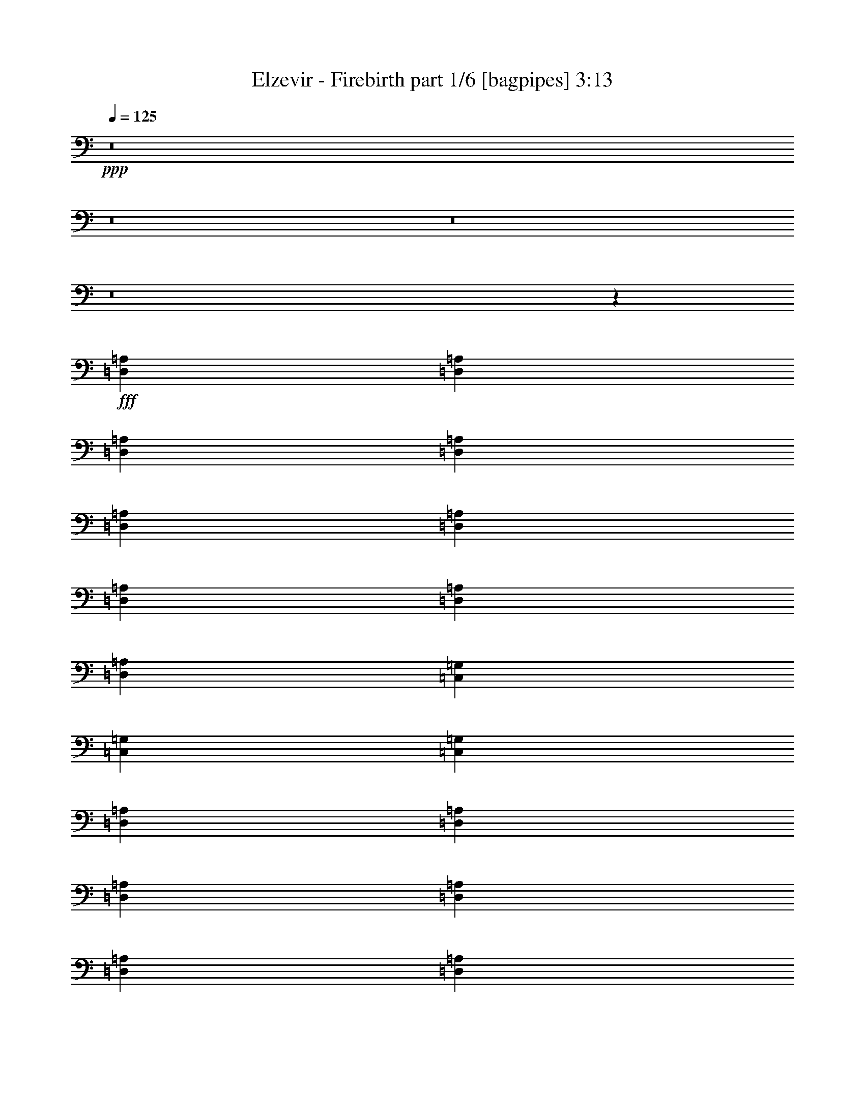 % Produced with Bruzo's Transcoding Environment
% Transcribed by  Bruzo

X:1
T:  Elzevir - Firebirth part 1/6 [bagpipes] 3:13
Z: Transcribed with BruTE 64
L: 1/4
Q: 125
K: C
+ppp+
z8
z8
z8
z8
z96775/12696
+fff+
[=D,8377/25392=A,8377/25392]
[=D,3057/8464=A,3057/8464]
[=D,3057/8464=A,3057/8464]
[=D,4189/12696=A,4189/12696]
[=D,3057/8464=A,3057/8464]
[=D,8377/25392=A,8377/25392]
[=D,3057/8464=A,3057/8464]
[=D,4189/12696=A,4189/12696]
[=D,3057/8464=A,3057/8464]
[=C,8377/25392=G,8377/25392]
[=C,3057/8464=G,3057/8464]
[=C,3057/8464=G,3057/8464]
[=D,4189/12696=A,4189/12696]
[=D,3057/8464=A,3057/8464]
[=D,8377/25392=A,8377/25392]
[=D,3057/8464=A,3057/8464]
[=D,4189/12696=A,4189/12696]
[=D,3057/8464=A,3057/8464]
[=D,3057/8464=A,3057/8464]
[=D,8377/25392=A,8377/25392]
[=D,3057/8464=A,3057/8464]
[=C,4189/12696=G,4189/12696]
[=C,3057/8464=G,3057/8464]
[=C,8377/25392=G,8377/25392]
[=C,3057/8464=F,3057/8464]
[=C,4189/12696=F,4189/12696]
[=C,3057/8464=F,3057/8464]
[=C,3057/8464=F,3057/8464]
[=C,8377/25392=F,8377/25392]
[=C,3057/8464=F,3057/8464]
[=C,4189/12696=G,4189/12696]
[=C,3057/8464=G,3057/8464]
[=C,8377/25392=G,8377/25392]
[=C,3057/8464=G,3057/8464]
[=C,4189/12696=G,4189/12696]
[=C,3057/8464=G,3057/8464]
[=D,3057/8464=A,3057/8464]
[=D,8377/25392=A,8377/25392]
[=D,3057/8464=A,3057/8464]
[=D,4189/12696=A,4189/12696]
[=D,3057/8464=A,3057/8464]
[=D,8377/25392=A,8377/25392]
[=E,3057/8464=A,3057/8464]
[=E,4189/12696=A,4189/12696]
[=E,3057/8464=A,3057/8464]
[=E,3057/8464=A,3057/8464]
[=E,8377/25392=A,8377/25392]
[=E,3057/8464=A,3057/8464]
[=D,4189/12696=A,4189/12696]
[=D,3057/8464=A,3057/8464]
[=D,8377/25392=A,8377/25392]
[=D,3057/8464=A,3057/8464]
[=D,4189/12696=A,4189/12696]
[=D,3057/8464=A,3057/8464]
[=D,3057/8464=A,3057/8464]
[=D,8377/25392=A,8377/25392]
[=D,3057/8464=A,3057/8464]
[=C,4189/12696=G,4189/12696]
[=C,3057/8464=G,3057/8464]
[=C,8377/25392=G,8377/25392]
[=D,3057/8464=A,3057/8464]
[=D,4189/12696=A,4189/12696]
[=D,3057/8464=A,3057/8464]
[=D,3057/8464=A,3057/8464]
[=D,8377/25392=A,8377/25392]
[=D,3057/8464=A,3057/8464]
[=D,4189/12696=A,4189/12696]
[=D,3057/8464=A,3057/8464]
[=D,8377/25392=A,8377/25392]
[=C,3057/8464=G,3057/8464]
[=C,3057/8464=G,3057/8464]
[=C,4189/12696=G,4189/12696]
[=C,3057/8464=F,3057/8464]
[=C,8377/25392=F,8377/25392]
[=C,3057/8464=F,3057/8464]
[=C,4189/12696=F,4189/12696]
[=C,3057/8464=F,3057/8464]
[=C,8377/25392=F,8377/25392]
[=C,3057/8464=G,3057/8464]
[=C,3057/8464=G,3057/8464]
[=C,4189/12696=G,4189/12696]
[=C,3057/8464=G,3057/8464]
[=C,8377/25392=G,8377/25392]
[=C,3057/8464=G,3057/8464]
[=D,4189/12696=A,4189/12696]
[=D,3057/8464=A,3057/8464]
[=D,8377/25392=A,8377/25392]
[=D,3057/8464=A,3057/8464]
[=D,3057/8464=A,3057/8464]
[=D,4189/12696=A,4189/12696]
[=E,3057/8464=A,3057/8464]
[=E,8377/25392=A,8377/25392]
[=E,3057/8464=A,3057/8464]
[=E,4189/12696=A,4189/12696]
[=E,3057/8464=A,3057/8464]
[=E,8377/25392=A,8377/25392]
[=F,3057/8464]
[=D,3057/8464]
[=D,4189/12696]
[=F,3057/8464]
[=D,8377/25392]
[=D,3057/8464]
[=F,4189/12696]
[=D,3057/8464]
[=D,8377/25392]
[=E,3057/8464]
[=A,3057/8464]
[=A,4189/12696]
[=F,3057/8464]
[=D,8377/25392]
[=D,3057/8464]
[=F,4189/12696]
[=D,3057/8464]
[=D,8377/25392]
[=F,3057/8464]
[=D,3057/8464]
[=D,4189/12696]
[=E,3057/8464]
[=A,8377/25392]
[=A,3057/8464]
[^A,2293/12696]
[^A,79/529]
[^A,4585/25392]
[^A,2293/12696]
[^A,4585/25392]
[^A,2293/12696]
[=F,79/529]
[=F,4585/25392]
[=F,2293/12696]
[=F,4585/25392]
[=F,79/529]
[=F,2293/12696]
[=A,4585/25392]
[=A,2293/12696]
[=A,4585/25392]
[=A,79/529]
[=A,2293/12696]
[=A,4585/25392]
[=E,2293/12696]
[=E,79/529]
[=E,4585/25392]
[=E,2293/12696]
[=E,4585/25392]
[=E,2293/12696]
[^A,79/529]
[^A,4585/25392]
[^A,2293/12696]
[^A,4585/25392]
[^A,79/529]
[^A,2293/12696]
[=F,4585/25392]
[=F,2293/12696]
[=F,4585/25392]
[=F,79/529]
[=F,2293/12696]
[=F,4585/25392]
[=F,2293/12696]
[=F,79/529]
[=F,4585/25392]
[=F,2293/12696]
[=F,4585/25392]
[=F,2293/12696]
[=E,79/529]
[=E,4585/25392]
[=E,2293/12696]
[=E,4585/25392]
[=E,79/529]
[=E,2293/12696]
[=F,3057/8464]
[=D,8377/25392]
[=D,3057/8464]
[=F,4189/12696]
[=D,3057/8464]
[=D,3057/8464]
[=F,8377/25392]
[=D,3057/8464]
[=D,4189/12696]
[=E,3057/8464]
[=A,8377/25392]
[=A,3057/8464]
[=F,4189/12696]
[=D,3057/8464]
[=D,3057/8464]
[=F,8377/25392]
[=D,3057/8464]
[=D,4189/12696]
[=F,3057/8464]
[=D,8377/25392]
[=D,3057/8464]
[=E,4189/12696]
[=A,3057/8464]
[=A,3057/8464]
[^A,79/529]
[^A,4585/25392]
[^A,2293/12696]
[^A,4585/25392]
[^A,79/529]
[^A,2293/12696]
[=F,4585/25392]
[=F,2293/12696]
[=F,4585/25392]
[=F,79/529]
[=F,2293/12696]
[=F,4585/25392]
[=A,2293/12696]
[=A,4585/25392]
[=A,79/529]
[=A,2293/12696]
[=A,4585/25392]
[=A,2293/12696]
[=E,79/529]
[=E,4585/25392]
[=E,2293/12696]
[=E,4585/25392]
[=E,2293/12696]
[=E,79/529]
[^A,4585/25392]
[^A,2293/12696]
[^A,4585/25392]
[^A,79/529]
[^A,2293/12696]
[^A,4585/25392]
[=F,2293/12696]
[=F,4585/25392]
[=F,79/529]
[=F,2293/12696]
[=F,4585/25392]
[=F,2293/12696]
[=F,79/529]
[=F,4585/25392]
[=F,2293/12696]
[=F,4585/25392]
[=F,2293/12696]
[=F,79/529]
[=E,4585/25392]
[=E,2293/12696]
[=E,4585/25392]
[=E,79/529]
[=E,2293/12696]
[=E,4585/25392]
[=F,3057/8464]
[=D,4189/12696]
[=D,3057/8464]
[=D,8377/25392]
[=F,3057/8464]
[=F,4189/12696]
[=A,3057/8464]
[=A,8377/25392]
[=A,3057/8464]
[=A,3057/8464]
[=A,4189/12696]
[=A,3057/8464]
[=D8377/25392]
[=A,3057/8464]
[=A,4189/12696]
[=A,3057/8464]
[=D8377/25392]
[=D3057/8464]
[=C3057/8464]
[=G,4189/12696]
[=A,3057/8464]
[=G,8377/25392]
[=F,3057/8464]
[=E,4189/12696]
[=F,3057/8464]
[=D,8377/25392]
[=D,3057/8464]
[=D,3057/8464]
[=F,4189/12696]
[=F,3057/8464]
[=A,8377/25392]
[=A,3057/8464]
[=A,4189/12696]
[=A,3057/8464]
[=A,3057/8464]
[=A,8377/25392]
[=D3057/8464]
[=A,4189/12696]
[=A,3057/8464]
[=A,8377/25392]
[=D3057/8464]
[=D4189/12696]
[=E3057/8464]
[=D3057/8464]
[=E8377/25392]
[=F3057/8464]
[=E4189/12696]
[=C3057/8464]
[=F8377/25392]
[=D3057/8464]
[=G4189/12696]
[=A3057/8464]
[=D3057/8464]
[=A8377/25392]
[=G3057/8464]
[=A4189/12696]
[=D3057/8464]
[=G8377/25392]
[=A3057/8464]
[=D4189/12696]
[=F3057/8464]
[=D3057/8464]
[=G8377/25392]
[=A3057/8464]
[=D4189/12696]
[=A3057/8464]
[=G8377/25392]
[=A3057/8464]
[=D4189/12696]
[=G3057/8464]
[=A3057/8464]
[=D8377/25392]
[=F3057/8464]
[=D4189/12696]
[=G3057/8464]
[=A8377/25392]
[=D3057/8464]
[=A4189/12696]
[=G3057/8464]
[=A3057/8464]
[=D8377/25392]
[=G3057/8464]
[=A4189/12696]
[=D3057/8464]
[=F8377/25392]
[=D3057/8464]
[=G3057/8464]
[=A4189/12696]
[=D3057/8464]
[=A8377/25392]
[=G3057/8464]
[=A4189/12696]
[=D3057/8464]
[=G8377/25392]
[=A3057/8464]
[=D3057/8464]
[=F4189/12696]
[=D3057/8464]
[=G8377/25392]
[=A3057/8464]
[=D4189/12696]
[=A3057/8464]
[=c8377/25392]
[=A3057/8464]
[=G3057/8464]
[=A4189/12696]
[=G3057/8464]
[=F8377/25392]
[=F3057/8464]
[=D4189/12696]
[=G3057/8464]
[=A8377/25392]
[=D3057/8464]
[=A3057/8464]
[=G4189/12696]
[=A3057/8464]
[=c8377/25392]
[^A3057/8464]
[=A4189/12696]
[=G3057/8464]
[=F8377/25392]
[=D3057/8464]
[=G3057/8464]
[=A4189/12696]
[=D3057/8464]
[=A8377/25392]
[=c3057/8464]
[=A4189/12696]
[=G3057/8464]
[=A8377/25392]
[=G3057/8464]
[=F3057/8464]
[=F4189/12696]
[=D3057/8464]
[=G8377/25392]
[=A3057/8464]
[=D4189/12696]
[=A3057/8464]
[=G3057/8464]
[=A8377/25392]
[=c3057/8464]
[^A4189/12696]
[=A3057/8464]
[=G8377/25392]
[=D,3057/8464=A,3057/8464]
[=D,4189/12696=A,4189/12696]
[=D,3057/8464=A,3057/8464]
[=D,3057/8464=A,3057/8464]
[=D,8377/25392=A,8377/25392]
[=D,3057/8464=A,3057/8464]
[=D,4189/12696=A,4189/12696]
[=D,3057/8464=A,3057/8464]
[=D,8377/25392=A,8377/25392]
[=C,3057/8464=G,3057/8464]
[=C,4189/12696=G,4189/12696]
[=C,3057/8464=G,3057/8464]
[=D,3057/8464=A,3057/8464]
[=D,8377/25392=A,8377/25392]
[=D,3057/8464=A,3057/8464]
[=D,4189/12696=A,4189/12696]
[=D,3057/8464=A,3057/8464]
[=D,8377/25392=A,8377/25392]
[=D,3057/8464=A,3057/8464]
[=D,4189/12696=A,4189/12696]
[=D,3057/8464=A,3057/8464]
[=C,3057/8464=G,3057/8464]
[=C,8377/25392=G,8377/25392]
[=C,3057/8464=G,3057/8464]
[=C,4189/12696=F,4189/12696]
[=C,3057/8464=F,3057/8464]
[=C,8377/25392=F,8377/25392]
[=C,3057/8464=F,3057/8464]
[=C,4189/12696=F,4189/12696]
[=C,3057/8464=F,3057/8464]
[=C,3057/8464=G,3057/8464]
[=C,8377/25392=G,8377/25392]
[=C,3057/8464=G,3057/8464]
[=C,4189/12696=G,4189/12696]
[=C,3057/8464=G,3057/8464]
[=C,8377/25392=G,8377/25392]
[=D,3057/8464=A,3057/8464]
[=D,4189/12696=A,4189/12696]
[=D,3057/8464=A,3057/8464]
[=D,3057/8464=A,3057/8464]
[=D,8377/25392=A,8377/25392]
[=D,3057/8464=A,3057/8464]
[=E,4189/12696=A,4189/12696]
[=E,3057/8464=A,3057/8464]
[=E,8377/25392=A,8377/25392]
[=E,3057/8464=A,3057/8464]
[=E,3057/8464=A,3057/8464]
[=E,4189/12696=A,4189/12696]
[=D,3057/8464=A,3057/8464]
[=D,8377/25392=A,8377/25392]
[=D,3057/8464=A,3057/8464]
[=D,4189/12696=A,4189/12696]
[=D,3057/8464=A,3057/8464]
[=D,8377/25392=A,8377/25392]
[=D,3057/8464=A,3057/8464]
[=D,3057/8464=A,3057/8464]
[=D,4189/12696=A,4189/12696]
[=C,3057/8464=G,3057/8464]
[=C,8377/25392=G,8377/25392]
[=C,3057/8464=G,3057/8464]
[=D,4189/12696=A,4189/12696]
[=D,3057/8464=A,3057/8464]
[=D,8377/25392=A,8377/25392]
[=D,3057/8464=A,3057/8464]
[=D,3057/8464=A,3057/8464]
[=D,4189/12696=A,4189/12696]
[=D,3057/8464=A,3057/8464]
[=D,8377/25392=A,8377/25392]
[=D,3057/8464=A,3057/8464]
[=C,4189/12696=G,4189/12696]
[=C,3057/8464=G,3057/8464]
[=C,8377/25392=G,8377/25392]
[=C,3057/8464=F,3057/8464]
[=C,3057/8464=F,3057/8464]
[=C,4189/12696=F,4189/12696]
[=C,3057/8464=F,3057/8464]
[=C,8377/25392=F,8377/25392]
[=C,3057/8464=F,3057/8464]
[=C,4189/12696=G,4189/12696]
[=C,3057/8464=G,3057/8464]
[=C,8377/25392=G,8377/25392]
[=C,3057/8464=G,3057/8464]
[=C,3057/8464=G,3057/8464]
[=C,4189/12696=G,4189/12696]
[=D,3057/8464=A,3057/8464]
[=D,8377/25392=A,8377/25392]
[=D,3057/8464=A,3057/8464]
[=D,4189/12696=A,4189/12696]
[=D,3057/8464=A,3057/8464]
[=D,8377/25392=A,8377/25392]
[=E,3057/8464=A,3057/8464]
[=E,3057/8464=A,3057/8464]
[=E,4189/12696=A,4189/12696]
[=E,3057/8464=A,3057/8464]
[=E,8377/25392=A,8377/25392]
[=E,3057/8464=A,3057/8464]
[=F,4189/12696]
[=D,3057/8464]
[=D,8377/25392]
[=F,3057/8464]
[=D,3057/8464]
[=D,4189/12696]
[=F,3057/8464]
[=D,8377/25392]
[=D,3057/8464]
[=E,4189/12696]
[=A,3057/8464]
[=A,3057/8464]
[=F,8377/25392]
[=D,3057/8464]
[=D,4189/12696]
[=F,3057/8464]
[=D,8377/25392]
[=D,3057/8464]
[=F,4189/12696]
[=D,3057/8464]
[=D,3057/8464]
[=E,8377/25392]
[=A,3057/8464]
[=A,4189/12696]
[^A,4585/25392]
[^A,2293/12696]
[^A,4585/25392]
[^A,79/529]
[^A,2293/12696]
[^A,4585/25392]
[=F,2293/12696]
[=F,79/529]
[=F,4585/25392]
[=F,2293/12696]
[=F,4585/25392]
[=F,2293/12696]
[=A,79/529]
[=A,4585/25392]
[=A,2293/12696]
[=A,4585/25392]
[=A,79/529]
[=A,2293/12696]
[=E,4585/25392]
[=E,2293/12696]
[=E,4585/25392]
[=E,79/529]
[=E,2293/12696]
[=E,4585/25392]
[^A,2293/12696]
[^A,79/529]
[^A,4585/25392]
[^A,2293/12696]
[^A,4585/25392]
[^A,2293/12696]
[=F,79/529]
[=F,4585/25392]
[=F,2293/12696]
[=F,4585/25392]
[=F,79/529]
[=F,2293/12696]
[=F,4585/25392]
[=F,2293/12696]
[=F,4585/25392]
[=F,79/529]
[=F,2293/12696]
[=F,4585/25392]
[=E,2293/12696]
[=E,79/529]
[=E,4585/25392]
[=E,2293/12696]
[=E,4585/25392]
[=E,2293/12696]
[=F,8377/25392]
[=D,3057/8464]
[=D,4189/12696]
[=F,3057/8464]
[=D,8377/25392]
[=D,3057/8464]
[=F,4189/12696]
[=D,3057/8464]
[=D,3057/8464]
[=E,8377/25392]
[=A,3057/8464]
[=A,4189/12696]
[=F,3057/8464]
[=D,8377/25392]
[=D,3057/8464]
[=F,3057/8464]
[=D,4189/12696]
[=D,3057/8464]
[=F,8377/25392]
[=D,3057/8464]
[=D,4189/12696]
[=E,3057/8464]
[=A,8377/25392]
[=A,3057/8464]
[^A,2293/12696]
[^A,4585/25392]
[^A,79/529]
[^A,2293/12696]
[^A,4585/25392]
[^A,2293/12696]
[=F,79/529]
[=F,4585/25392]
[=F,2293/12696]
[=F,4585/25392]
[=F,2293/12696]
[=F,79/529]
[=A,4585/25392]
[=A,2293/12696]
[=A,4585/25392]
[=A,79/529]
[=A,2293/12696]
[=A,4585/25392]
[=E,2293/12696]
[=E,4585/25392]
[=E,79/529]
[=E,2293/12696]
[=E,4585/25392]
[=E,2293/12696]
[^A,79/529]
[^A,4585/25392]
[^A,2293/12696]
[^A,4585/25392]
[^A,2293/12696]
[^A,79/529]
[=F,4585/25392]
[=F,2293/12696]
[=F,4585/25392]
[=F,79/529]
[=F,2293/12696]
[=F,4585/25392]
[=F,2293/12696]
[=F,4585/25392]
[=F,79/529]
[=F,2293/12696]
[=F,4585/25392]
[=F,2293/12696]
[=E,79/529]
[=E,4585/25392]
[=E,2293/12696]
[=E,4585/25392]
[=E,2293/12696]
[=E,79/529]
[=F,3057/8464]
[=F,8377/25392]
[=D,3057/8464]
[=A,3057/8464]
[=G,4189/12696]
[=A,3057/8464]
[^A,8377/25392]
[=F,3057/8464]
[^A,4189/12696]
[=C3057/8464]
[=F,8377/25392]
[=C3057/8464]
[=A,3057/8464]
[=F,4189/12696]
[=A,3057/8464]
[=G,8377/25392]
[=E,3057/8464]
[=G,4189/12696]
[=A,3057/8464]
[=F,3057/8464]
[=A,8377/25392]
[=G,3057/8464]
[=F,4189/12696]
[=E,3057/8464]
[=F,8377/25392]
[=F,3057/8464]
[=D,4189/12696]
[=A,3057/8464]
[=G,3057/8464]
[=A,8377/25392]
[^A,3057/8464]
[=F,4189/12696]
[^A,3057/8464]
[=C8377/25392]
[=F,3057/8464]
[=C4189/12696]
[=A,3057/8464]
[=F,3057/8464]
[=A,8377/25392]
[=G,3057/8464]
[=E,4189/12696]
[=G,3057/8464]
[=A,8377/25392]
[=F,3057/8464]
[=A,4189/12696]
[=G,3057/8464]
[=F,3057/8464]
[=E,8377/25392]
[=D3057/8464]
[=A4189/12696]
[=G3057/8464]
[=A8377/25392]
[=D3057/8464]
[=G4189/12696]
[=c3057/8464]
[^A3057/8464]
[=A8377/25392]
[=G3057/8464]
[=F4189/12696]
[=E4585/25392]
[=A2293/12696]
[=c8377/25392]
[^A3057/8464]
[=A4189/12696]
[=G3057/8464]
[=E3057/8464]
[=F8377/25392]
[=A3057/8464]
[^A4189/12696]
[=A3057/8464]
[=G8377/25392]
[=F2293/12696]
[=G4585/25392]
[=E3057/8464]
[=D4189/12696]
[=A3057/8464]
[=G8377/25392]
[=A3057/8464]
[=D4189/12696]
[=G3057/8464]
[=c8377/25392]
[^A3057/8464]
[=A3057/8464]
[=G4189/12696]
[=F3057/8464]
[=E79/529]
[=A4585/25392]
[=c3057/8464]
[^A4189/12696]
[=A3057/8464]
[=G8377/25392]
[=E3057/8464]
[=F3057/8464]
[=A4189/12696]
[^A3057/8464]
[=A8377/25392]
[=G3057/8464]
[=F2293/12696]
[=G79/529]
[=E3057/8464]
[=F8377/25392]
[=D3057/8464]
[=F3057/8464]
[=C4189/12696]
[=A,3057/8464]
[=C8377/25392]
[=D3057/8464]
[^A,4189/12696]
[=D3057/8464]
[=E8377/25392]
[=C3057/8464]
[=E3057/8464]
[=F4189/12696]
[=D3057/8464]
[=F3/16-]
[=F226/1587^A226/1587]
[=c3057/8464]
[^A4189/12696]
[=A3057/8464]
[=F8377/25392]
[=D3057/8464]
[=F3057/8464]
[=E4189/12696]
[=A3057/8464]
[=E8377/25392]
[=F3057/8464]
[=D4189/12696]
[=F3057/8464]
[=C3057/8464]
[=A,8377/25392]
[=C3057/8464]
[=D4189/12696]
[^A,3057/8464]
[=D8377/25392]
[=E3057/8464]
[=C4189/12696]
[=E3057/8464]
[=F3057/8464]
[=D8377/25392]
[=F1999/8464-]
[=F/8^A/8]
[=c4189/12696]
[^A3057/8464]
[=A8377/25392]
[=E3057/8464]
[=C4189/12696]
[=E3057/8464]
[=F3057/8464]
[=E8377/25392]
[=C3057/8464]
[=F4189/12696]
[=D3057/8464]
[=F8377/25392]
[=C3057/8464]
[=A,4189/12696]
[=C3057/8464]
[=D3057/8464]
[^A,8377/25392]
[=D3057/8464]
[=E4189/12696]
[=C3057/8464]
[=E8377/25392]
[=F3057/8464]
[=D4189/12696]
[=F1999/8464-]
[=F/8^A/8]
[=c3057/8464]
[^A8377/25392]
[=A3057/8464]
[=F4189/12696]
[=D3057/8464]
[=F8377/25392]
[=E3057/8464]
[=A4189/12696]
[=E3057/8464]
[=F3057/8464]
[=D8377/25392]
[=F3057/8464]
[=C4189/12696]
[=A,3057/8464]
[=C8377/25392]
[=D3057/8464]
[^A,3057/8464]
[=D4189/12696]
[=E3057/8464]
[=C8377/25392]
[=E3057/8464]
[=F4189/12696]
[=D3057/8464]
[=F3/16-]
[=F226/1587^A226/1587]
[=c3057/8464]
[^A3057/8464]
[=A4189/12696]
[=E3057/8464]
[=C8377/25392]
[=E3057/8464]
[=F4189/12696]
[=E3057/8464]
[=C8377/25392]
[=D,3117/4232=A,3117/4232]
z4009/12696
[=C,3057/8464=G,3057/8464]
[=C,8377/25392=F,8377/25392]
[=C,3057/8464=G,3057/8464]
[=D,2939/4232=A,2939/4232]
z691/2116
[=C,3057/8464=G,3057/8464]
[=C,3057/8464=F,3057/8464]
[=C,4189/12696=G,4189/12696]
[=F,589/1587^A,589/1587]
z677/2116
[=F,3111/8464^A,3111/8464]
z1027/3174
[=F,9241/25392^A,9241/25392]
z2769/8464
[=C,389/529=G,389/529]
z503/1587
[=E,3057/8464=A,3057/8464]
[=E,8377/25392=A,8377/25392]
[=E,3057/8464=A,3057/8464]
[=D,1467/2116=A,1467/2116]
z1387/4232
[=C,3057/8464=G,3057/8464]
[=C,3057/8464=F,3057/8464]
[=C,4189/12696=G,4189/12696]
[=D,17329/25392=A,17329/25392]
z1565/4232
[=C,4189/12696=G,4189/12696]
[=C,3057/8464=F,3057/8464]
[=C,3057/8464=G,3057/8464]
[=F,181/552^A,181/552]
z1537/4232
[=F,2745/8464^A,2745/8464]
z4657/12696
[=F,8143/25392^A,8143/25392]
z3135/8464
[=C,2929/4232=G,2929/4232]
z4573/12696
[=E,8377/25392=A,8377/25392]
[=E,3057/8464=A,3057/8464]
[=E,4189/12696=A,4189/12696]
[=D,17299/25392=A,17299/25392]
z785/2116
[=C,4189/12696=G,4189/12696]
[=C,3057/8464=F,3057/8464]
[=C,3057/8464=G,3057/8464]
[=D,8909/12696=A,8909/12696]
z2027/6348
[=C,3057/8464=G,3057/8464]
[=C,8377/25392=F,8377/25392]
[=C,3057/8464=G,3057/8464]
[=F,1337/4232^A,1337/4232]
z9527/25392
[=F,9517/25392^A,9517/25392]
z2677/8464
[=F,1571/4232^A,1571/4232]
z8123/25392
[=C,17269/25392=G,17269/25392]
z1575/4232
[=E,4189/12696=A,4189/12696]
[=E,3057/8464=A,3057/8464]
[=E,3057/8464=A,3057/8464]
[=D,4447/6348=A,4447/6348]
z4069/12696
[=C,3057/8464=G,3057/8464]
[=C,8377/25392=F,8377/25392]
[=C,3057/8464=G,3057/8464]
[=D,2919/4232=A,2919/4232]
z4603/12696
[=C,8377/25392=G,8377/25392]
[=C,3057/8464=F,3057/8464]
[=C,4189/12696=G,4189/12696]
[=F,1163/3174^A,1163/3174]
z687/2116
[=F,3071/8464^A,3071/8464]
z3043/8464
[=F,347/1058^A,347/1058]
z9221/25392
[=C,8879/12696=G,8879/12696]
z1021/3174
[=A3057/8464]
[=G8377/25392]
[=E3057/8464]
[=F3057/8464]
[=D4189/12696]
[=G3057/8464]
[=A8377/25392]
[=D3057/8464]
[=A4189/12696]
[=G3057/8464]
[=A8377/25392]
[=D3057/8464]
[=G3057/8464]
[=A4189/12696]
[=D3057/8464]
[=F8377/25392]
[=D3057/8464]
[=G4189/12696]
[=A3057/8464]
[=D8377/25392]
[=A3057/8464]
[=G3057/8464]
[=A4189/12696]
[=D3057/8464]
[=G8377/25392]
[=A3057/8464]
[=D4189/12696]
[=F3057/8464]
[=D8377/25392]
[=G3057/8464]
[=A3057/8464]
[=D4189/12696]
[=A3057/8464]
[=G8377/25392]
[=A3057/8464]
[=D4189/12696]
[=G3057/8464]
[=A8377/25392]
[=D3057/8464]
[=F3057/8464]
[=D4189/12696]
[=G3057/8464]
[=A8377/25392]
[=D3057/8464]
[=A4189/12696]
[=G3057/8464]
[=A3057/8464]
[=D8377/25392]
[=G3057/8464]
[=A4189/12696]
[=D3057/8464]
[=F8377/25392]
[=D3057/8464]
[=G4189/12696]
[=A3057/8464]
[=D3057/8464]
[=A8377/25392]
[=c3057/8464]
[=A4189/12696]
[=G3057/8464]
[=A8377/25392]
[=G3057/8464]
[=F4189/12696]
[=F3057/8464]
[=D3057/8464]
[=G8377/25392]
[=A3057/8464]
[=D4189/12696]
[=A3057/8464]
[=G8377/25392]
[=A3057/8464]
[=c4189/12696]
[^A3057/8464]
[=A3057/8464]
[=G8377/25392]
[=F3057/8464]
[=D4189/12696]
[=G3057/8464]
[=A8377/25392]
[=D3057/8464]
[=A4189/12696]
[=c3057/8464]
[=A3057/8464]
[=G8377/25392]
[=A3057/8464]
[=G4189/12696]
[=F3057/8464]
[=F8377/25392]
[=D3057/8464]
[=G4189/12696]
[=A3057/8464]
[=D3057/8464]
[=A8377/25392]
[=G3057/8464]
[=A4189/12696]
[=c3057/8464]
[^A8377/25392]
[=A3057/8464]
[=G3057/8464]
[=D,4189/12696=A,4189/12696]
[=D,3057/8464=A,3057/8464]
[=D,8377/25392=A,8377/25392]
[=D,3057/8464=A,3057/8464]
[=D,4189/12696=A,4189/12696]
[=D,3057/8464=A,3057/8464]
[=D,8377/25392=A,8377/25392]
[=D,3057/8464=A,3057/8464]
[=D,3057/8464=A,3057/8464]
[=C,4189/12696=G,4189/12696]
[=C,3057/8464=G,3057/8464]
[=C,8377/25392=G,8377/25392]
[=D,3057/8464=A,3057/8464]
[=D,4189/12696=A,4189/12696]
[=D,3057/8464=A,3057/8464]
[=D,8377/25392=A,8377/25392]
[=D,3057/8464=A,3057/8464]
[=D,3057/8464=A,3057/8464]
[=D,4189/12696=A,4189/12696]
[=D,3057/8464=A,3057/8464]
[=D,8377/25392=A,8377/25392]
[=C,3057/8464=G,3057/8464]
[=C,4189/12696=G,4189/12696]
[=C,3057/8464=G,3057/8464]
[=C,8377/25392=F,8377/25392]
[=C,3057/8464=F,3057/8464]
[=C,3057/8464=F,3057/8464]
[=C,4189/12696=F,4189/12696]
[=C,3057/8464=F,3057/8464]
[=C,8377/25392=F,8377/25392]
[=C,3057/8464=G,3057/8464]
[=C,4189/12696=G,4189/12696]
[=C,3057/8464=G,3057/8464]
[=C,8377/25392=G,8377/25392]
[=C,3057/8464=G,3057/8464]
[=C,3057/8464=G,3057/8464]
[=D,4189/12696=A,4189/12696]
[=D,3057/8464=A,3057/8464]
[=D,8377/25392=A,8377/25392]
[=D,3057/8464=A,3057/8464]
[=D,4189/12696=A,4189/12696]
[=D,3057/8464=A,3057/8464]
[=E,8377/25392=A,8377/25392]
[=E,3057/8464=A,3057/8464]
[=E,3057/8464=A,3057/8464]
[=E,4189/12696=A,4189/12696]
[=E,3057/8464=A,3057/8464]
[=E,8377/25392=A,8377/25392]
[=D,3057/8464=A,3057/8464]
[=D,4189/12696=A,4189/12696]
[=D,3057/8464=A,3057/8464]
[=D,8377/25392=A,8377/25392]
[=D,3057/8464=A,3057/8464]
[=D,3057/8464=A,3057/8464]
[=D,4189/12696=A,4189/12696]
[=D,3057/8464=A,3057/8464]
[=D,8377/25392=A,8377/25392]
[=C,3057/8464=G,3057/8464]
[=C,4189/12696=G,4189/12696]
[=C,3057/8464=G,3057/8464]
[=D,3057/8464=A,3057/8464]
[=D,8377/25392=A,8377/25392]
[=D,3057/8464=A,3057/8464]
[=D,4189/12696=A,4189/12696]
[=D,3057/8464=A,3057/8464]
[=D,8377/25392=A,8377/25392]
[=D,3057/8464=A,3057/8464]
[=D,4189/12696=A,4189/12696]
[=D,3057/8464=A,3057/8464]
[=C,3057/8464=G,3057/8464]
[=C,8377/25392=G,8377/25392]
[=C,3057/8464=G,3057/8464]
[=C,4189/12696=F,4189/12696]
[=C,3057/8464=F,3057/8464]
[=C,8377/25392=F,8377/25392]
[=C,3057/8464=F,3057/8464]
[=C,4189/12696=F,4189/12696]
[=C,3057/8464=F,3057/8464]
[=C,3057/8464=G,3057/8464]
[=C,8377/25392=G,8377/25392]
[=C,3057/8464=G,3057/8464]
[=C,4189/12696=G,4189/12696]
[=C,3057/8464=G,3057/8464]
[=C,8377/25392=G,8377/25392]
[=D,3057/8464=A,3057/8464]
[=D,4189/12696=A,4189/12696]
[=D,3057/8464=A,3057/8464]
[=D,3057/8464=A,3057/8464]
[=D,8377/25392=A,8377/25392]
[=D,3057/8464=A,3057/8464]
[=E,4189/12696=A,4189/12696]
[=E,3057/8464=A,3057/8464]
[=E,8377/25392=A,8377/25392]
[=E,3057/8464=A,3057/8464]
[=E,4189/12696=A,4189/12696]
[=E,3057/8464=A,3057/8464]
[=D,3057/8464=A,3057/8464]
[=D,8377/25392=A,8377/25392]
[=D,3057/8464=A,3057/8464]
[=C,4189/12696=G,4189/12696]
[=C,3057/8464=F,3057/8464]
[=C,8377/25392=G,8377/25392]
[=D,3057/8464=A,3057/8464]
[=D,4189/12696=A,4189/12696]
[=D,3057/8464=A,3057/8464]
[=C,3057/8464=G,3057/8464]
[=C,8377/25392=F,8377/25392]
[=C,3057/8464=G,3057/8464]
[=D,763/1104=A,763/1104]
[=D,1649/12696=A,1649/12696]
z31799/25392
[=D,53135/12696]
z8
z5/16

X:2
T:  Elzevir - Firebirth part 2/6 [flute] 3:13
Z: Transcribed with BruTE 64
L: 1/4
Q: 125
K: C
+ppp+
z26857/12696
+fff+
[=D,26455/8464=A,26455/8464=D26455/8464=F26455/8464]
+ff+
[=C,4321/4232=G,4321/4232=C4321/4232=E4321/4232]
[=D,26455/8464=A,26455/8464=D26455/8464=F26455/8464]
[=C,26719/25392=G,26719/25392=E26719/25392=G26719/25392]
[=C,26323/12696=F,26323/12696=C26323/12696=F26323/12696=A26323/12696]
[=C,17813/8464=G,17813/8464=C17813/8464=E17813/8464]
[=D,52645/25392=A,52645/25392=D52645/25392=F52645/25392]
[=E,17/16-=A,17/16=C17/16-=E17/16-]
[=E,25667/25392=A,25667/25392=C25667/25392=E25667/25392]
[=D,26455/8464=A,26455/8464=D26455/8464=F26455/8464]
[=C,26719/25392=G,26719/25392=C26719/25392=E26719/25392]
[=D,26455/8464=A,26455/8464=D26455/8464=F26455/8464]
[=C,1670/1587=G,1670/1587=E1670/1587=G1670/1587]
[=C,52645/25392=F,52645/25392=C52645/25392=F52645/25392=A52645/25392]
[=C,17813/8464=G,17813/8464=C17813/8464=E17813/8464]
[=D,26323/12696=A,26323/12696=D26323/12696=F26323/12696]
[=E,17/16-=A,17/16=C17/16-=E17/16-]
[=E,12833/12696=A,12833/12696=C12833/12696=E12833/12696]
[=D,106085/25392=A,106085/25392=D106085/25392]
[=D,26455/8464=A,26455/8464=d26455/8464=f26455/8464]
[=C,26719/25392=G,26719/25392=c26719/25392=e26719/25392]
[=D,26455/8464=A,26455/8464=d26455/8464=f26455/8464]
[=C,4321/4232=G,4321/4232=e4321/4232=g4321/4232]
[=C,17813/8464=F,17813/8464=C17813/8464=f17813/8464=a17813/8464]
[=C,26323/12696=G,26323/12696=c26323/12696=e26323/12696]
[=D,52645/25392=A,52645/25392=d52645/25392=f52645/25392]
[=E,17813/8464=A,17813/8464=c17813/8464=e17813/8464]
[=D,26455/8464=A,26455/8464=d26455/8464=f26455/8464]
[=C,4321/4232=G,4321/4232=c4321/4232=e4321/4232]
[=D,26455/8464=A,26455/8464=d26455/8464=f26455/8464]
[=C,1670/1587=G,1670/1587=e1670/1587=g1670/1587]
[=C,52645/25392=F,52645/25392=C52645/25392=f52645/25392=a52645/25392]
[=C,17813/8464=G,17813/8464=c17813/8464=e17813/8464]
[=D,26323/12696=A,26323/12696=d26323/12696=f26323/12696]
[=E,52645/25392=A,52645/25392=c52645/25392=e52645/25392]
[=D,26455/8464=f26455/8464]
[^C,1670/1587=e1670/1587]
[=D,26455/8464=f26455/8464]
[=E,26719/25392=g26719/25392]
[=F,26323/12696=f26323/12696]
[=E,17813/8464=e17813/8464]
[=D,52645/25392=f52645/25392]
[=D,1670/1587=f1670/1587]
[=C,4321/4232=e4321/4232]
[=D,26455/8464=f26455/8464]
[^C,26719/25392=e26719/25392]
[=D,26455/8464=f26455/8464]
[=E,1670/1587=g1670/1587]
[=F,52645/25392=f52645/25392]
[=E,26323/12696=e26323/12696]
[=D,17813/8464=f17813/8464]
[=D,4321/4232=f4321/4232]
[=C,26719/25392=e26719/25392]
[=D,17/16-=d17/16]
[=D,25667/25392=A25667/25392]
[=A,17/16-=f17/16]
[=A,2205/2116=e2205/2116]
[^A,1-=d1]
[^A,27253/25392=c27253/25392]
[=C1670/1587=A1670/1587]
[=E,4321/4232=c4321/4232]
[=D,17/16-=d17/16]
[=D,2205/2116=A2205/2116]
[=F,1-=a1]
[=F,27253/25392=e27253/25392]
[=F,1670/1587=d1670/1587]
[=G,4321/4232=g4321/4232]
[=F,26719/25392=f26719/25392]
[=E,1670/1587=c1670/1587]
[=D,8377/25392=A,8377/25392=D8377/25392=A8377/25392=d8377/25392]
[=D,3057/8464=A,3057/8464=D3057/8464=A3057/8464=d3057/8464]
[=D,4189/12696=A,4189/12696=D4189/12696=A4189/12696=d4189/12696]
[=D,9181/25392=A,9181/25392=D9181/25392=A9181/25392=d9181/25392]
z22129/12696
[=C,8377/25392=F,8377/25392=F8377/25392=c8377/25392=f8377/25392]
[=C,3057/8464=F,3057/8464=F3057/8464=c3057/8464=f3057/8464]
[=C,4189/12696=F,4189/12696=F4189/12696=c4189/12696=f4189/12696]
[=F,3057/8464^A,3057/8464=F3057/8464^a3057/8464]
[=F,3057/8464^A,3057/8464=F3057/8464=a3057/8464]
[=F,8377/25392^A,8377/25392=F8377/25392=g8377/25392]
[=F,1571/4232^A,1571/4232=F1571/4232=f1571/4232]
z8647/12696
[=C,8377/25392=G,8377/25392=C8377/25392=G8377/25392=g8377/25392]
[=C,3057/8464=G,3057/8464=C3057/8464=G3057/8464=a3057/8464]
[=C,4189/12696=G,4189/12696=C4189/12696=G4189/12696=d4189/12696]
[=C,3057/8464=G,3057/8464=C3057/8464=G3057/8464=g3057/8464]
[=C,3057/8464=G,3057/8464=C3057/8464=G3057/8464=a3057/8464]
[=C,8377/25392=G,8377/25392=C8377/25392=G8377/25392=d8377/25392]
[=D,3057/8464=A,3057/8464=D3057/8464=A3057/8464=d3057/8464]
[=D,4189/12696=A,4189/12696=D4189/12696=A4189/12696=d4189/12696]
[=D,3057/8464=A,3057/8464=D3057/8464=A3057/8464=d3057/8464]
[=D,8083/25392=A,8083/25392=D8083/25392=A8083/25392=d8083/25392]
z7427/4232
[=C,3057/8464=F,3057/8464=F3057/8464=c3057/8464=f3057/8464]
[=C,4189/12696=F,4189/12696=F4189/12696=c4189/12696=f4189/12696]
[=C,3057/8464=F,3057/8464=F3057/8464=c3057/8464=f3057/8464]
[=F,11699/8464-^A,11699/8464-=F11699/8464-^a11699/8464]
[=F,3113/8464-^A,3113/8464-=F3113/8464-=e3113/8464]
[=F,8209/25392^A,8209/25392=F8209/25392=f8209/25392]
[=C,17/16-=G,17/16-=C17/16-=G17/16-=e17/16]
[=C,2205/2116=G,2205/2116=C2205/2116=G2205/2116=f2205/2116]
[=D,26323/12696=A,26323/12696=D26323/12696=A26323/12696=d26323/12696]
[=C,52645/25392=F,52645/25392=F52645/25392=c52645/25392=f52645/25392]
[=F,17813/8464^A,17813/8464=F17813/8464=f17813/8464]
[=C,26323/12696=G,26323/12696=C26323/12696=G26323/12696=e26323/12696]
[=D,52645/25392=A,52645/25392=D52645/25392=A52645/25392=d52645/25392]
[=C,17813/8464=F,17813/8464=F17813/8464=c17813/8464=f17813/8464]
[=F,26323/12696^A,26323/12696=F26323/12696=f26323/12696]
[=C,52645/25392=G,52645/25392=C52645/25392=G52645/25392=e52645/25392]
[=D,26455/8464=A,26455/8464=d26455/8464=f26455/8464]
[=C,1670/1587=G,1670/1587=c1670/1587=e1670/1587]
[=D,26455/8464=A,26455/8464=d26455/8464=f26455/8464]
[=C,26719/25392=G,26719/25392=e26719/25392=g26719/25392]
[=C,26323/12696=F,26323/12696=C26323/12696=f26323/12696=a26323/12696]
[=C,52645/25392=G,52645/25392=c52645/25392=e52645/25392]
[=D,17813/8464=A,17813/8464=d17813/8464=f17813/8464]
[=E,26323/12696=A,26323/12696=c26323/12696=e26323/12696]
[=D,26455/8464=A,26455/8464=d26455/8464=f26455/8464]
[=C,26719/25392=G,26719/25392=c26719/25392=e26719/25392]
[=D,26455/8464=A,26455/8464=d26455/8464=f26455/8464]
[=C,4321/4232=G,4321/4232=e4321/4232=g4321/4232]
[=C,17813/8464=F,17813/8464=C17813/8464=f17813/8464=a17813/8464]
[=C,26323/12696=G,26323/12696=c26323/12696=e26323/12696]
[=D,52645/25392=A,52645/25392=d52645/25392=f52645/25392]
[=E,17813/8464=A,17813/8464=c17813/8464=e17813/8464]
[=D,26455/8464=f26455/8464]
[^C,1670/1587=e1670/1587]
[=D,26455/8464=f26455/8464]
[=E,4321/4232=g4321/4232]
[=F,17813/8464=f17813/8464]
[=E,52645/25392=e52645/25392]
[=D,26323/12696=f26323/12696]
[=D,26719/25392=f26719/25392]
[=C,1670/1587=e1670/1587]
[=D,26455/8464=f26455/8464]
[^C,4321/4232=e4321/4232]
[=D,26455/8464=f26455/8464]
[=E,26719/25392=g26719/25392]
[=F,26323/12696=f26323/12696]
[=E,17813/8464=e17813/8464]
[=D,52645/25392=f52645/25392]
[=D,1670/1587=f1670/1587]
[=C,4321/4232=e4321/4232]
[=f26455/8464]
[=e26719/25392]
[=c26323/12696]
[=f26719/25392]
[=e1670/1587]
[=f26455/8464]
[=e4321/4232]
[=c17813/8464]
[=f4321/4232]
[=g26719/25392]
[=D,26323/12696=A,26323/12696=A26323/12696=a26323/12696]
[=F,17813/8464^A,17813/8464=F17813/8464=f17813/8464]
[=C,4321/4232=F,4321/4232=C4321/4232=c4321/4232]
[=C,26719/25392=G,26719/25392=f26719/25392]
[=D,1670/1587=A,1670/1587=a1670/1587]
[=E,26719/25392=A,26719/25392=E26719/25392=e26719/25392]
[=D,26323/12696=A,26323/12696=A26323/12696=a26323/12696]
[=F,52645/25392^A,52645/25392=F52645/25392=f52645/25392]
[=C,1670/1587=F,1670/1587=C1670/1587=c1670/1587]
[=C,26719/25392=G,26719/25392=f26719/25392]
[=D,4321/4232=A,4321/4232=a4321/4232]
[=E,1670/1587=A,1670/1587=E1670/1587=e1670/1587]
[=D,26719/25392]
[=A,4321/4232]
[^A,1670/1587]
[=C,26719/25392]
[=D,4321/4232]
[=A,1670/1587]
[^A,26719/25392]
[=C,4321/4232]
[=D,1670/1587]
[=A,26719/25392]
[^A,4321/4232]
[=C,1670/1587]
[=F,52645/25392]
[=C,17813/8464]
[=A,4321/4232=a4321/4232]
[=E,1670/1587=e1670/1587]
[=F,26719/25392=f26719/25392]
[=G,4321/4232=g4321/4232]
[=A,1670/1587=a1670/1587]
[=E,3057/8464-=c'3057/8464]
[=E,1381/4232-^a1381/4232]
[=E,4631/12696=a4631/12696]
[=F,4321/4232=f4321/4232]
[=C,1670/1587=G,1670/1587=g1670/1587]
[=D,26719/25392=A,26719/25392=a26719/25392]
[=E,4321/4232=e4321/4232]
[=F,1670/1587=f1670/1587]
[=G,26719/25392=g26719/25392]
[=F,4321/4232=f4321/4232]
[=D,3057/8464-=c'3057/8464]
[=D,3291/8464-^a3291/8464]
[=D,1919/6348=a1919/6348]
[=G,26719/25392=e26719/25392]
[=C4321/4232=c4321/4232]
[=D,3117/4232=F3117/4232]
z4009/12696
[=C,3057/8464=E3057/8464]
[=F,8377/25392=F8377/25392]
[=C,3057/8464=C3057/8464]
[=D,2939/4232=F2939/4232]
z691/2116
[=C,3057/8464=E3057/8464]
[=F,3057/8464=F3057/8464]
[=C,4189/12696=C4189/12696]
[=F,589/1587=F589/1587]
z677/2116
[=F,3111/8464=F3111/8464]
z1027/3174
[=F,9241/25392=F9241/25392]
z2769/8464
[=C,4637/8464=C4637/8464]
z12809/25392
[=A,3057/8464=F3057/8464]
[=A,8377/25392=F8377/25392]
[=G,3057/8464=E3057/8464]
[=D,4281/8464=F4281/8464]
z4361/8464
[=C,3057/8464=E3057/8464]
[=F,3057/8464=F3057/8464]
[=C,4189/12696=C4189/12696]
[=D,1571/3174=F1571/3174]
z4717/8464
[=C,4189/12696=E4189/12696]
[=F,3057/8464=F3057/8464]
[=C,3057/8464=C3057/8464]
[=F,181/552=F181/552]
z1537/4232
[=F,2745/8464=F2745/8464]
z4657/12696
[=F,8143/25392=F8143/25392]
z3135/8464
[=C,4271/8464=C4271/8464]
z13907/25392
[=A,8377/25392=F8377/25392]
[=A,3057/8464=F3057/8464]
[=G,4189/12696=E4189/12696]
[=D,14125/25392=F14125/25392=A14125/25392]
z2099/4232
[=C,4189/12696=E4189/12696=G4189/12696]
[=F,3057/8464=F3057/8464=A3057/8464]
[=C,3057/8464=C3057/8464=E3057/8464]
[=D,13057/25392=F13057/25392=A13057/25392]
z12869/25392
[=C,3057/8464=E3057/8464=G3057/8464]
[=F,8377/25392=F8377/25392=A8377/25392]
[=C,3057/8464=C3057/8464=E3057/8464]
[=F,1337/4232=F1337/4232=A1337/4232=c1337/4232]
z9527/25392
[=F,9517/25392=F9517/25392=A9517/25392=c9517/25392]
z2677/8464
[=F,1571/4232=F1571/4232=A1571/4232=c1571/4232]
z8123/25392
[=C,14095/25392=C14095/25392=E14095/25392=G14095/25392]
z263/529
[=A,4189/12696=F4189/12696=A4189/12696]
[=A,3057/8464=F3057/8464=A3057/8464]
[=G,3057/8464=E3057/8464=G3057/8464]
[=D,13027/25392=F13027/25392=A13027/25392]
z12899/25392
[=C,3057/8464=E3057/8464=G3057/8464]
[=F,8377/25392=F8377/25392=A8377/25392]
[=C,3057/8464=C3057/8464=E3057/8464]
[=D,4251/8464=F4251/8464=A4251/8464]
z13967/25392
[=C,8377/25392=E8377/25392=G8377/25392]
[=F,3057/8464=F3057/8464=A3057/8464]
[=C,4189/12696=C4189/12696=E4189/12696]
[=F,1163/3174=F1163/3174=A1163/3174=c1163/3174]
z687/2116
[=F,3071/8464=F3071/8464=A3071/8464=c3071/8464]
z3043/8464
[=F,347/1058=F347/1058=A347/1058=c347/1058]
z9221/25392
[=C,12997/25392=C12997/25392=E12997/25392=G12997/25392]
z12929/25392
[=A,3057/8464=F3057/8464=A3057/8464]
[=A,8377/25392=E8377/25392=G8377/25392]
[=G,3057/8464=C3057/8464=E3057/8464]
[=D,3057/8464=A,3057/8464=D3057/8464=A3057/8464=d3057/8464]
[=D,4189/12696=A,4189/12696=D4189/12696=A4189/12696=d4189/12696]
[=D,3057/8464=A,3057/8464=D3057/8464=A3057/8464=d3057/8464]
[=D,8221/25392=A,8221/25392=D8221/25392=A8221/25392=d8221/25392]
z1851/1058
[=C,3057/8464=F,3057/8464=F3057/8464=c3057/8464=f3057/8464]
[=C,4189/12696=F,4189/12696=F4189/12696=c4189/12696=f4189/12696]
[=C,3057/8464=F,3057/8464=F3057/8464=c3057/8464=f3057/8464]
[=F,8377/25392^A,8377/25392=F8377/25392^a8377/25392]
[=F,3057/8464^A,3057/8464=F3057/8464=a3057/8464]
[=F,4189/12696^A,4189/12696=F4189/12696=g4189/12696]
[=F,9259/25392^A,9259/25392=F9259/25392=f9259/25392]
z1455/2116
[=C,3057/8464=G,3057/8464=C3057/8464=G3057/8464=g3057/8464]
[=C,4189/12696=G,4189/12696=C4189/12696=G4189/12696=a4189/12696]
[=C,3057/8464=G,3057/8464=C3057/8464=G3057/8464=d3057/8464]
[=C,8377/25392=G,8377/25392=C8377/25392=G8377/25392=g8377/25392]
[=C,3057/8464=G,3057/8464=C3057/8464=G3057/8464=a3057/8464]
[=C,4189/12696=G,4189/12696=C4189/12696=G4189/12696=d4189/12696]
[=D,3057/8464=A,3057/8464=D3057/8464=A3057/8464=d3057/8464]
[=D,8377/25392=A,8377/25392=D8377/25392=A8377/25392=d8377/25392]
[=D,3057/8464=A,3057/8464=D3057/8464=A3057/8464=d3057/8464]
[=D,198/529=A,198/529=D198/529=A198/529=d198/529]
z21571/12696
[=C,3057/8464=F,3057/8464=F3057/8464=c3057/8464=f3057/8464]
[=C,8377/25392=F,8377/25392=F8377/25392=c8377/25392=f8377/25392]
[=C,3057/8464=F,3057/8464=F3057/8464=c3057/8464=f3057/8464]
[=F,11699/8464-^A,11699/8464-=F11699/8464-^a11699/8464]
[=F,3113/8464-^A,3113/8464-=F3113/8464-=e3113/8464]
[=F,4105/12696^A,4105/12696=F4105/12696=f4105/12696]
[=C,17/16-=G,17/16-=C17/16-=G17/16-=e17/16]
[=C,2205/2116=G,2205/2116=C2205/2116=G2205/2116=f2205/2116]
[=D,52645/25392=A,52645/25392=D52645/25392=A52645/25392=d52645/25392]
[=C,26323/12696=F,26323/12696=F26323/12696=c26323/12696=f26323/12696]
[=F,17813/8464^A,17813/8464=F17813/8464=f17813/8464]
[=C,52645/25392=G,52645/25392=C52645/25392=G52645/25392=e52645/25392]
[=D,26323/12696=A,26323/12696=D26323/12696=A26323/12696=d26323/12696]
[=C,17813/8464=F,17813/8464=F17813/8464=c17813/8464=f17813/8464]
[=F,52645/25392^A,52645/25392=F52645/25392=f52645/25392]
[=C,17813/8464=G,17813/8464=C17813/8464=G17813/8464=e17813/8464]
[=D,26455/8464=A,26455/8464=d26455/8464=f26455/8464]
[=C,4321/4232=G,4321/4232=c4321/4232=e4321/4232]
[=D,26455/8464=A,26455/8464=d26455/8464=f26455/8464]
[=C,1670/1587=G,1670/1587=e1670/1587=g1670/1587]
[=C,52645/25392=F,52645/25392=C52645/25392=f52645/25392=a52645/25392]
[=C,17813/8464=G,17813/8464=c17813/8464=e17813/8464]
[=D,26323/12696=A,26323/12696=d26323/12696=f26323/12696]
[=E,52645/25392=A,52645/25392=c52645/25392=e52645/25392]
[=D,26455/8464=A,26455/8464=d26455/8464=f26455/8464]
[=C,1670/1587=G,1670/1587=c1670/1587=e1670/1587]
[=D,26455/8464=A,26455/8464=d26455/8464=f26455/8464]
[=C,26719/25392=G,26719/25392=e26719/25392=g26719/25392]
[=C,26323/12696=F,26323/12696=C26323/12696=f26323/12696=a26323/12696]
[=C,52645/25392=G,52645/25392=c52645/25392=e52645/25392]
[=D,17813/8464=A,17813/8464=d17813/8464=f17813/8464]
[=E,17539/8464=A,17539/8464=c17539/8464=e17539/8464]
z8
z8
z11/4

X:3
T:  Elzevir - Firebirth part 3/6 [horn] 3:13
Z: Transcribed with BruTE 64
L: 1/4
Q: 125
K: C
+ppp+
z8
z8
z8
z8
z8
z8
z8
z8
z8
z8055/8464
+fff+
[=D26455/8464=A26455/8464=d26455/8464]
+mf+
[^C1670/1587=A1670/1587^c1670/1587]
[=D26455/8464=A26455/8464=d26455/8464]
[^C26719/25392=A26719/25392^c26719/25392]
[^A,26323/12696^A26323/12696=d26323/12696^a26323/12696]
[=E17813/8464=A17813/8464=c17813/8464=a17813/8464]
[=F52645/25392^A52645/25392=f52645/25392^a52645/25392]
[=A,17/16-=E17/16=c17/16-=e17/16]
[=A,25667/25392=A25667/25392=c25667/25392]
[=D26455/8464=A26455/8464=d26455/8464]
[^C26719/25392=A26719/25392^c26719/25392]
[=D26455/8464=A26455/8464=d26455/8464]
[^C1670/1587=A1670/1587^c1670/1587]
[^A,52645/25392^A52645/25392=d52645/25392^a52645/25392]
[=E26323/12696=A26323/12696=c26323/12696=a26323/12696]
[=F17813/8464^A17813/8464=f17813/8464^a17813/8464]
[=A,1-=E1=c1-=e1]
[=A,13631/12696=A13631/12696=c13631/12696]
z8
z8
z1079/1587
+f+
[=F8377/25392]
+ff+
[=D3057/8464]
[=G4189/12696]
[=A3057/8464]
[=D3057/8464]
[=A8377/25392]
[=G3057/8464]
[=A4189/12696]
[=D3057/8464]
[=G8377/25392]
[=A3057/8464]
[=D4189/12696]
[=F3057/8464]
[=D3057/8464]
[=G8377/25392]
[=A3057/8464]
[=D4189/12696]
[=A3057/8464]
[=G8377/25392]
[=A3057/8464]
[=D4189/12696]
[=G3057/8464]
[=A3057/8464]
[=D8377/25392]
[=F3057/8464]
[=D4189/12696]
[=G3057/8464]
[=A8377/25392]
[=D3057/8464]
[=A4189/12696]
[=G3057/8464]
[=A3057/8464]
[=D8377/25392]
[=G3057/8464]
[=A4189/12696]
[=D3057/8464]
[=F8377/25392]
[=D3057/8464]
[=G3057/8464]
[=A4189/12696]
[=D3057/8464]
[=A8377/25392]
[=G3057/8464]
[=A4189/12696]
[=D3057/8464]
[=G8377/25392]
[=A3057/8464]
[=D3057/8464]
[=F4189/12696]
[=D3057/8464]
[=G8377/25392]
[=A3057/8464]
[=D4189/12696]
[=A3057/8464]
[=G8377/25392]
[=F3057/8464]
[=E3057/8464]
[=F4189/12696]
[=E3057/8464]
[=D8377/25392]
[=D3057/8464]
[^A,4189/12696]
[=E3057/8464]
[=F8377/25392]
[^A,3057/8464]
[=F3057/8464]
[=E4189/12696]
[=F3057/8464]
[=A8377/25392]
[=G3057/8464]
[=F4189/12696]
[=E3057/8464]
[=F8377/25392]
[=D3057/8464]
[=G3057/8464]
[=A4189/12696]
[=D3057/8464]
[=A8377/25392]
[=G3057/8464]
[=F4189/12696]
[=E3057/8464]
[=F8377/25392]
[=E3057/8464]
[=D3057/8464]
[=D4189/12696]
[^A,3057/8464]
[=E8377/25392]
[=F3057/8464]
[^A,4189/12696]
[=F3057/8464]
[=E3057/8464]
[=F8377/25392]
[=A3057/8464]
[=G4189/12696]
[=F3057/8464]
[=E8377/25392]
[=F3057/8464]
[=D4189/12696]
[=F3057/8464]
[=F3057/8464]
[=D8377/25392]
[=F3057/8464]
[=F4189/12696]
[=D3057/8464]
[=F8377/25392]
[=E3057/8464]
[=C4189/12696]
[=E3057/8464]
[=F3057/8464]
[=D8377/25392]
[=F3057/8464]
[=F4189/12696]
[=D3057/8464]
[=F8377/25392]
[=F3057/8464]
[=D4189/12696]
[=F3057/8464]
[=G3057/8464]
[=C8377/25392]
[=G3057/8464]
[=A4189/12696]
[=F3057/8464]
[=A3/16-]
[=A226/1587^A226/1587]
[=c3057/8464]
[^A4189/12696]
[=A3057/8464]
[=G3057/8464]
[=C8377/25392]
[=E3057/8464]
[=F4189/12696]
[=G3057/8464]
[=E8377/25392]
[=F3057/8464]
[=A,4189/12696]
[=F3057/8464]
[=D3057/8464=d3057/8464]
[=F8377/25392=f8377/25392]
[=E3057/8464=e3057/8464]
[=A,4189/12696=A4189/12696]
[=E3057/8464=e3057/8464]
[=F8377/25392=f8377/25392]
[=G3057/8464=g3057/8464]
[=F3057/8464=f3057/8464]
[=E4189/12696=e4189/12696]
[=F3057/8464]
[=D8377/25392]
[=F3057/8464]
[=F4189/12696]
[=D3057/8464]
[=F8377/25392]
[=F3057/8464]
[=D3057/8464]
[=F4189/12696]
[=E3057/8464]
[=C8377/25392]
[=E3057/8464]
[=F4189/12696]
[=D3057/8464]
[=F8377/25392]
[=F3057/8464]
[=D3057/8464]
[=F4189/12696]
[=F3057/8464]
[=D8377/25392]
[=F3057/8464]
[=G4189/12696]
[=C3057/8464]
[=G8377/25392]
[=A3057/8464]
[=F3057/8464]
[=A3/16-]
[=A3617/25392^A3617/25392]
[=c3057/8464]
[^A8377/25392]
[=A3057/8464]
[=G4189/12696]
[=C3057/8464]
[=E8377/25392]
[=F3057/8464]
[=G3057/8464]
[=E4189/12696]
[=F3057/8464]
[=A,8377/25392]
[=F3057/8464]
[=D4189/12696=d4189/12696]
[=F3057/8464=f3057/8464]
[=E8377/25392=e8377/25392]
[=A,3057/8464=A3057/8464]
[=E3057/8464=e3057/8464]
[=F4189/12696=f4189/12696]
[=G3057/8464=g3057/8464]
[=F8377/25392=f8377/25392]
[=E3057/8464=e3057/8464]
+mf+
[=D26455/8464=A26455/8464=d26455/8464]
[^C1670/1587=A1670/1587^c1670/1587]
[=D26455/8464=A26455/8464=d26455/8464]
[^C4321/4232=A4321/4232^c4321/4232]
[^A,17813/8464^A17813/8464=d17813/8464^a17813/8464]
[=E52645/25392=A52645/25392=c52645/25392=a52645/25392]
[=F26323/12696^A26323/12696=f26323/12696^a26323/12696]
[=A,17/16-=E17/16=c17/16-=e17/16]
[=A,2205/2116=A2205/2116=c2205/2116]
[=D26455/8464=A26455/8464=d26455/8464]
[^C4321/4232=A4321/4232^c4321/4232]
[=D26455/8464=A26455/8464=d26455/8464]
[^C26719/25392=A26719/25392^c26719/25392]
[^A,26323/12696^A26323/12696=d26323/12696^a26323/12696]
[=E17813/8464=A17813/8464=c17813/8464=a17813/8464]
[=F52645/25392^A52645/25392=f52645/25392^a52645/25392]
[=A,17/16-=E17/16=c17/16-=e17/16]
[=A,25667/25392=A25667/25392=c25667/25392]
+ff+
[=F3057/8464]
[=F8377/25392]
[=D3057/8464]
[=A3057/8464]
[=A4189/12696]
[=E3057/8464]
[=F8377/25392]
[=F3057/8464]
[=D4189/12696]
[=E3057/8464]
[=E8377/25392]
[=C3057/8464]
[=F3057/8464]
[=F4189/12696]
[=A3057/8464]
[=G8377/25392]
[=C3057/8464]
[=C4189/12696]
[=F3057/8464]
[=F3057/8464]
[=A8377/25392]
[=G3057/8464]
[=C4189/12696]
[=E3057/8464]
[=F8377/25392]
[=F3057/8464]
[=D4189/12696]
[=A3057/8464]
[=A3057/8464]
[=E8377/25392]
[=F3057/8464]
[=F4189/12696]
[=D3057/8464]
[=E8377/25392]
[=A3057/8464]
[^A4189/12696]
[=A3057/8464]
[=F3057/8464]
[=A8377/25392]
[=G3057/8464]
[=E4189/12696]
[=G3057/8464]
[=A8377/25392]
[=F3057/8464]
[=A4189/12696]
[=G3057/8464]
[=E3057/8464]
[=C8377/25392]
[=D3057/8464]
[=A4189/12696]
[=G3057/8464]
[=A8377/25392]
[=D3057/8464]
[=G4189/12696]
[=c3057/8464]
[^A3057/8464]
[=A8377/25392]
[=G3057/8464]
[=F4189/12696]
[=E4585/25392]
[=A2293/12696]
[=c8377/25392]
[^A3057/8464]
[=A4189/12696]
[=G3057/8464]
[=E3057/8464]
[=F8377/25392]
[=A3057/8464]
[^A4189/12696]
[=A3057/8464]
[=G8377/25392]
[=F2293/12696]
[=G4585/25392]
[=E3057/8464]
[=D4189/12696]
[=A3057/8464]
[=G8377/25392]
[=A3057/8464]
[=D4189/12696]
[=G3057/8464]
[=c8377/25392]
[^A3057/8464]
[=A3057/8464]
[=G4189/12696]
[=F3057/8464]
[=E79/529]
[=A4585/25392]
[=c3057/8464]
[^A4189/12696]
[=A3057/8464]
[=G8377/25392]
[=E3057/8464]
[=F3057/8464]
[=A4189/12696]
[^A3057/8464]
[=A8377/25392]
[=G3057/8464]
[=F2293/12696]
[=G79/529]
[=E3057/8464]
[=D8377/25392]
[=D,3057/8464]
[=D3057/8464]
[=E4189/12696]
[=C,3057/8464]
[=E8377/25392]
[=F3057/8464]
[=F,4189/12696]
[=F3057/8464]
[=E8377/25392]
[=C,3057/8464]
[=E3057/8464]
[=D4189/12696]
[=D,3057/8464]
[=D8377/25392]
[=C3057/8464]
[=C,4189/12696]
[=C3057/8464]
[^A,8377/25392]
[=F,3057/8464]
[^A,3057/8464]
[=C4189/12696]
[=C,3057/8464]
[=E8377/25392]
[=D3057/8464]
[=D,4189/12696]
[=D3057/8464]
[=E3057/8464]
[=C,8377/25392]
[=E3057/8464]
[=F4189/12696]
[=F,3057/8464]
[=F8377/25392]
[=E3057/8464]
[=C,4189/12696]
[=E3057/8464]
[=D3057/8464]
[=D,8377/25392]
[=D3057/8464]
[=F4189/12696]
[=D,3057/8464]
[=F8377/25392]
[=G3057/8464]
[=C,4189/12696]
[=G3057/8464]
[=F3057/8464]
[=C,8377/25392=G8377/25392]
[=E3057/8464]
[=D4189/12696]
[=D,3057/8464]
[=D8377/25392]
[=E3057/8464]
[=C,4189/12696]
[=E3057/8464]
[=F3057/8464]
[=F,8377/25392]
[=F3057/8464]
[=E4189/12696]
[=C,3057/8464]
[=E8377/25392]
[=D3057/8464]
[=D,4189/12696]
[=D3057/8464]
[=C3057/8464]
[=C,8377/25392]
[=C3057/8464]
[^A,4189/12696]
[=F,3057/8464]
[^A,8377/25392]
[=C3057/8464]
[=C,4189/12696]
[=E3057/8464]
[=D3057/8464]
[=D,8377/25392]
[=D3057/8464]
[=E4189/12696]
[=C,3057/8464]
[=E8377/25392]
[=F3057/8464]
[=F,3057/8464]
[=F4189/12696]
[=E3057/8464]
[=C,8377/25392]
[=E3057/8464]
[=D4189/12696]
[=D,3057/8464]
[=D8377/25392]
[=F3057/8464]
[=D,3057/8464]
[=F4189/12696]
[=G3057/8464]
[=C,8377/25392]
[=G3057/8464]
[=F4189/12696]
[=C,3057/8464=G3057/8464]
[=E8377/25392]
[=F3057/8464]
[=F3057/8464]
[=F4189/12696]
[=E3057/8464]
[=F8377/25392]
[=C3057/8464]
[=F4189/12696]
[=F3057/8464]
[=F8377/25392]
[=E3057/8464]
[=F3057/8464]
[=C4189/12696]
[=A3057/8464]
[=F8377/25392]
[=F3057/8464]
[=E4189/12696]
[=F3057/8464]
[=D8377/25392]
[=C3057/8464]
[=C3057/8464]
[=C4189/12696]
[=F3057/8464]
[=F8377/25392]
[=E3057/8464]
[=F4189/12696]
[=F3057/8464]
[=F8377/25392]
[=E3057/8464]
[=F3057/8464]
[=C4189/12696]
[=F3057/8464]
[=F8377/25392]
[=F3057/8464]
[=E4189/12696]
[=F3057/8464]
[=C3057/8464]
[=A8377/25392]
[=F3057/8464]
[=F4189/12696]
[=E3057/8464]
[=F8377/25392]
[=D3057/8464]
[=C4189/12696]
[=C3057/8464]
[=C3057/8464]
[=F8377/25392]
[=F3057/8464]
[=E4189/12696]
[=F3057/8464=A3057/8464]
[=F8377/25392=A8377/25392]
[=F3057/8464=A3057/8464]
[=E4189/12696=G4189/12696]
[=F3057/8464=A3057/8464]
[=C3057/8464=E3057/8464]
[=F8377/25392=A8377/25392]
[=F3057/8464=A3057/8464]
[=F4189/12696=A4189/12696]
[=E3057/8464=G3057/8464]
[=F8377/25392=A8377/25392]
[=C3057/8464=E3057/8464]
[=A4189/12696=c4189/12696]
[=F3057/8464=A3057/8464]
[=F3057/8464=A3057/8464]
[=E8377/25392=G8377/25392]
[=F3057/8464=A3057/8464]
[=D4189/12696=F4189/12696]
[=C3057/8464=E3057/8464]
[=C8377/25392=E8377/25392]
[=C3057/8464=E3057/8464]
[=F4189/12696=A4189/12696]
[=F3057/8464=A3057/8464]
[=E3057/8464=G3057/8464]
[=F8377/25392=A8377/25392]
[=F3057/8464=A3057/8464]
[=F4189/12696=A4189/12696]
[=E3057/8464=G3057/8464]
[=F8377/25392=A8377/25392]
[=C3057/8464=E3057/8464]
[=F4189/12696=A4189/12696]
[=F3057/8464=A3057/8464]
[=F3057/8464=A3057/8464]
[=E8377/25392=G8377/25392]
[=F3057/8464=A3057/8464]
[=C4189/12696=E4189/12696]
[=A3057/8464=c3057/8464]
[=F8377/25392=A8377/25392]
[=F3057/8464=A3057/8464]
[=E3057/8464=G3057/8464]
[=F4189/12696=A4189/12696]
[=D3057/8464=F3057/8464]
[=C8377/25392=E8377/25392]
[=C3057/8464=E3057/8464]
[=C4189/12696=E4189/12696]
[=F3057/8464=A3057/8464]
[=E8377/25392=G8377/25392]
[=C3057/8464=E3057/8464]
[=F3057/8464]
[=D4189/12696]
[=G3057/8464]
[=A8377/25392]
[=D3057/8464]
[=A4189/12696]
[=G3057/8464]
[=A8377/25392]
[=D3057/8464]
[=G3057/8464]
[=A4189/12696]
[=D3057/8464]
[=F8377/25392]
[=D3057/8464]
[=G4189/12696]
[=A3057/8464]
[=D8377/25392]
[=A3057/8464]
[=G3057/8464]
[=A4189/12696]
[=D3057/8464]
[=G8377/25392]
[=A3057/8464]
[=D4189/12696]
[=F3057/8464]
[=D8377/25392]
[=G3057/8464]
[=A3057/8464]
[=D4189/12696]
[=A3057/8464]
[=G8377/25392]
[=A3057/8464]
[=D4189/12696]
[=G3057/8464]
[=A8377/25392]
[=D3057/8464]
[=F3057/8464]
[=D4189/12696]
[=G3057/8464]
[=A8377/25392]
[=D3057/8464]
[=A4189/12696]
[=G3057/8464]
[=A3057/8464]
[=D8377/25392]
[=G3057/8464]
[=A4189/12696]
[=D3057/8464]
[=F8377/25392]
[=D3057/8464]
[=G4189/12696]
[=A3057/8464]
[=D3057/8464]
[=A8377/25392]
[=G3057/8464]
[=F4189/12696]
[=E3057/8464]
[=F8377/25392]
[=E3057/8464]
[=D4189/12696]
[=D3057/8464]
[^A,3057/8464]
[=E8377/25392]
[=F3057/8464]
[^A,4189/12696]
[=F3057/8464]
[=E8377/25392]
[=F3057/8464]
[=A4189/12696]
[=G3057/8464]
[=F3057/8464]
[=E8377/25392]
[=F3057/8464]
[=D4189/12696]
[=G3057/8464]
[=A8377/25392]
[=D3057/8464]
[=A4189/12696]
[=G3057/8464]
[=F3057/8464]
[=E8377/25392]
[=F3057/8464]
[=E4189/12696]
[=D3057/8464]
[=D8377/25392]
[^A,3057/8464]
[=E4189/12696]
[=F3057/8464]
[^A,3057/8464]
[=F8377/25392]
[=E3057/8464]
[=F4189/12696]
[=A3057/8464]
[=G8377/25392]
[=F3057/8464]
[=E3057/8464]
[=F4189/12696]
[=D3057/8464]
[=F8377/25392]
[=F3057/8464]
[=D4189/12696]
[=F3057/8464]
[=F8377/25392]
[=D3057/8464]
[=F3057/8464]
[=E4189/12696]
[=C3057/8464]
[=E8377/25392]
[=F3057/8464]
[=D4189/12696]
[=F3057/8464]
[=F8377/25392]
[=D3057/8464]
[=F3057/8464]
[=F4189/12696]
[=D3057/8464]
[=F8377/25392]
[=G3057/8464]
[=C4189/12696]
[=G3057/8464]
[=A8377/25392]
[=F3057/8464]
[=A3/16-]
[=A735/4232^A735/4232]
[=c4189/12696]
[^A3057/8464]
[=A8377/25392]
[=G3057/8464]
[=C4189/12696]
[=E3057/8464]
[=F8377/25392]
[=G3057/8464]
[=E3057/8464]
[=F4189/12696]
[=A,3057/8464]
[=F8377/25392]
[=D3057/8464=d3057/8464]
[=F4189/12696=f4189/12696]
[=E3057/8464=e3057/8464]
[=A,8377/25392=A8377/25392]
[=E3057/8464=e3057/8464]
[=F3057/8464=f3057/8464]
[=G4189/12696=g4189/12696]
[=F3057/8464=f3057/8464]
[=E8377/25392=e8377/25392]
[=F3057/8464]
[=D4189/12696]
[=F3057/8464]
[=F8377/25392]
[=D3057/8464]
[=F3057/8464]
[=F4189/12696]
[=D3057/8464]
[=F8377/25392]
[=E3057/8464]
[=C4189/12696]
[=E3057/8464]
[=F3057/8464]
[=D8377/25392]
[=F3057/8464]
[=F4189/12696]
[=D3057/8464]
[=F8377/25392]
[=F3057/8464]
[=D4189/12696]
[=F3057/8464]
[=G3057/8464]
[=C8377/25392]
[=G3057/8464]
[=A4189/12696]
[=F3057/8464]
[=A3/16-]
[=A226/1587^A226/1587]
[=c3057/8464]
[^A4189/12696]
[=A3057/8464]
[=G3057/8464]
[=C8377/25392]
[=E3057/8464]
[=F4189/12696]
[=G3057/8464]
[=E8377/25392]
[=F3057/8464]
[=A,4189/12696]
[=F3057/8464]
[=D3057/8464=d3057/8464]
[=F8377/25392=f8377/25392]
[=E3057/8464=e3057/8464]
[=A,4189/12696=A4189/12696]
[=E3057/8464=e3057/8464]
[=F8377/25392=f8377/25392]
[=G3057/8464=g3057/8464]
[=F4189/12696=f4189/12696]
[=E4571/12696=e4571/12696]
z8
z8
z11/4

X:4
T:  Elzevir - Firebirth part 4/6 [lute] 3:13
Z: Transcribed with BruTE 64
L: 1/4
Q: 125
K: C
+ppp+
z8
z8
z8
z8
z96775/12696
+fff+
[=D8377/25392=A8377/25392=d8377/25392]
[=D3057/8464=A3057/8464=d3057/8464]
[=D3057/8464=A3057/8464=d3057/8464]
[=D4189/12696=A4189/12696=d4189/12696]
[=D3057/8464=A3057/8464=d3057/8464]
[=D8377/25392=A8377/25392=d8377/25392]
[=D3057/8464=A3057/8464=d3057/8464]
[=D4189/12696=A4189/12696=d4189/12696]
[=D3057/8464=A3057/8464=d3057/8464]
[=C8377/25392=G8377/25392=c8377/25392]
[=C3057/8464=G3057/8464=c3057/8464]
[=C3057/8464=G3057/8464=c3057/8464]
[=D4189/12696=A4189/12696=d4189/12696]
[=D3057/8464=A3057/8464=d3057/8464]
[=D8377/25392=A8377/25392=d8377/25392]
[=D3057/8464=A3057/8464=d3057/8464]
[=D4189/12696=A4189/12696=d4189/12696]
[=D3057/8464=A3057/8464=d3057/8464]
[=D3057/8464=A3057/8464=d3057/8464]
[=D8377/25392=A8377/25392=d8377/25392]
[=D3057/8464=A3057/8464=d3057/8464]
[=C4189/12696=G4189/12696=c4189/12696]
[=C3057/8464=G3057/8464=c3057/8464]
[=C8377/25392=G8377/25392=c8377/25392]
[=F3057/8464=c3057/8464=f3057/8464]
[=F4189/12696=c4189/12696=f4189/12696]
[=F3057/8464=c3057/8464=f3057/8464]
[=F3057/8464=c3057/8464=f3057/8464]
[=F8377/25392=c8377/25392=f8377/25392]
[=F3057/8464=c3057/8464=f3057/8464]
[=C4189/12696=G4189/12696=c4189/12696]
[=C3057/8464=G3057/8464=c3057/8464]
[=C8377/25392=G8377/25392=c8377/25392]
[=C3057/8464=G3057/8464=c3057/8464]
[=C4189/12696=G4189/12696=c4189/12696]
[=C3057/8464=G3057/8464=c3057/8464]
[=D3057/8464=A3057/8464=d3057/8464]
[=D8377/25392=A8377/25392=d8377/25392]
[=D3057/8464=A3057/8464=d3057/8464]
[=D4189/12696=A4189/12696=d4189/12696]
[=D3057/8464=A3057/8464=d3057/8464]
[=D8377/25392=A8377/25392=d8377/25392]
[=A3057/8464=e3057/8464=a3057/8464]
[=A4189/12696=e4189/12696=a4189/12696]
[=A3057/8464=e3057/8464=a3057/8464]
[=A3057/8464=e3057/8464=a3057/8464]
[=A8377/25392=e8377/25392=a8377/25392]
[=A3057/8464=e3057/8464=a3057/8464]
[=D4189/12696=A4189/12696=d4189/12696]
[=D3057/8464=A3057/8464=d3057/8464]
[=D8377/25392=A8377/25392=d8377/25392]
[=D3057/8464=A3057/8464=d3057/8464]
[=D4189/12696=A4189/12696=d4189/12696]
[=D3057/8464=A3057/8464=d3057/8464]
[=D3057/8464=A3057/8464=d3057/8464]
[=D8377/25392=A8377/25392=d8377/25392]
[=D3057/8464=A3057/8464=d3057/8464]
[=C4189/12696=G4189/12696=c4189/12696]
[=C3057/8464=G3057/8464=c3057/8464]
[=C8377/25392=G8377/25392=c8377/25392]
[=D3057/8464=A3057/8464=d3057/8464]
[=D4189/12696=A4189/12696=d4189/12696]
[=D3057/8464=A3057/8464=d3057/8464]
[=D3057/8464=A3057/8464=d3057/8464]
[=D8377/25392=A8377/25392=d8377/25392]
[=D3057/8464=A3057/8464=d3057/8464]
[=D4189/12696=A4189/12696=d4189/12696]
[=D3057/8464=A3057/8464=d3057/8464]
[=D8377/25392=A8377/25392=d8377/25392]
[=C3057/8464=G3057/8464=c3057/8464]
[=C3057/8464=G3057/8464=c3057/8464]
[=C4189/12696=G4189/12696=c4189/12696]
[=F3057/8464=c3057/8464=f3057/8464]
[=F8377/25392=c8377/25392=f8377/25392]
[=F3057/8464=c3057/8464=f3057/8464]
[=F4189/12696=c4189/12696=f4189/12696]
[=F3057/8464=c3057/8464=f3057/8464]
[=F8377/25392=c8377/25392=f8377/25392]
[=C3057/8464=G3057/8464=c3057/8464]
[=C3057/8464=G3057/8464=c3057/8464]
[=C4189/12696=G4189/12696=c4189/12696]
[=C3057/8464=G3057/8464=c3057/8464]
[=C8377/25392=G8377/25392=c8377/25392]
[=C3057/8464=G3057/8464=c3057/8464]
[=D4189/12696=A4189/12696=d4189/12696]
[=D3057/8464=A3057/8464=d3057/8464]
[=D8377/25392=A8377/25392=d8377/25392]
[=D3057/8464=A3057/8464=d3057/8464]
[=D3057/8464=A3057/8464=d3057/8464]
[=D4189/12696=A4189/12696=d4189/12696]
[=A3057/8464=e3057/8464=a3057/8464]
[=A8377/25392=e8377/25392=a8377/25392]
[=A3057/8464=e3057/8464=a3057/8464]
[=A4189/12696=e4189/12696=a4189/12696]
[=A3057/8464=e3057/8464=a3057/8464]
[=A8377/25392=e8377/25392=a8377/25392]
[=D3057/8464=A3057/8464=d3057/8464]
[=D3057/8464=A3057/8464=d3057/8464]
[=D4189/12696=A4189/12696=d4189/12696]
[=D3057/8464=A3057/8464=d3057/8464]
[=D8377/25392=A8377/25392=d8377/25392]
[=D3057/8464=A3057/8464=d3057/8464]
[=D4189/12696=A4189/12696=d4189/12696]
[=D3057/8464=A3057/8464=d3057/8464]
[=D8377/25392=A8377/25392=d8377/25392]
[^C3057/8464=A3057/8464^c3057/8464]
[^C3057/8464=A3057/8464^c3057/8464]
[^C4189/12696=A4189/12696^c4189/12696]
[=D3057/8464=A3057/8464=d3057/8464]
[=D8377/25392=A8377/25392=d8377/25392]
[=D3057/8464=A3057/8464=d3057/8464]
[=D4189/12696=A4189/12696=d4189/12696]
[=D3057/8464=A3057/8464=d3057/8464]
[=D8377/25392=A8377/25392=d8377/25392]
[=D3057/8464=A3057/8464=d3057/8464]
[=D3057/8464=A3057/8464=d3057/8464]
[=D4189/12696=A4189/12696=d4189/12696]
[^C3057/8464=A3057/8464^c3057/8464]
[^C8377/25392=A8377/25392^c8377/25392]
[^C3057/8464=A3057/8464^c3057/8464]
[=d2293/12696]
[=d79/529]
[=d4585/25392]
[=d2293/12696]
[=d4585/25392]
[=d2293/12696]
[=f79/529]
[=f4585/25392]
[=f2293/12696]
[=f4585/25392]
[=f79/529]
[=f2293/12696]
[=a4585/25392]
[=a2293/12696]
[=a4585/25392]
[=a79/529]
[=a2293/12696]
[=a4585/25392]
[=e2293/12696]
[=e79/529]
[=e4585/25392]
[=e2293/12696]
[=e4585/25392]
[=e2293/12696]
[=f79/529]
[=f4585/25392]
[=f2293/12696]
[=f4585/25392]
[=f79/529]
[=f2293/12696]
[=d4585/25392]
[=d2293/12696]
[=d4585/25392]
[=d79/529]
[=d2293/12696]
[=d4585/25392]
[=a2293/12696]
[=a79/529]
[=a4585/25392]
[=a2293/12696]
[=a4585/25392]
[=a2293/12696]
[=e79/529]
[=e4585/25392]
[=e2293/12696]
[=e4585/25392]
[=e79/529]
[=e2293/12696]
[=D3057/8464=A3057/8464=d3057/8464]
[=D8377/25392=A8377/25392=d8377/25392]
[=D3057/8464=A3057/8464=d3057/8464]
[=D4189/12696=A4189/12696=d4189/12696]
[=D3057/8464=A3057/8464=d3057/8464]
[=D3057/8464=A3057/8464=d3057/8464]
[=D8377/25392=A8377/25392=d8377/25392]
[=D3057/8464=A3057/8464=d3057/8464]
[=D4189/12696=A4189/12696=d4189/12696]
[^C3057/8464=A3057/8464^c3057/8464]
[^C8377/25392=A8377/25392^c8377/25392]
[^C3057/8464=A3057/8464^c3057/8464]
[=D4189/12696=A4189/12696=d4189/12696]
[=D3057/8464=A3057/8464=d3057/8464]
[=D3057/8464=A3057/8464=d3057/8464]
[=D8377/25392=A8377/25392=d8377/25392]
[=D3057/8464=A3057/8464=d3057/8464]
[=D4189/12696=A4189/12696=d4189/12696]
[=D3057/8464=A3057/8464=d3057/8464]
[=D8377/25392=A8377/25392=d8377/25392]
[=D3057/8464=A3057/8464=d3057/8464]
[^C4189/12696=A4189/12696^c4189/12696]
[^C3057/8464=A3057/8464^c3057/8464]
[^C3057/8464=A3057/8464^c3057/8464]
[=d79/529]
[=d4585/25392]
[=d2293/12696]
[=d4585/25392]
[=d79/529]
[=d2293/12696]
[=f4585/25392]
[=f2293/12696]
[=f4585/25392]
[=f79/529]
[=f2293/12696]
[=f4585/25392]
[=a2293/12696]
[=a4585/25392]
[=a79/529]
[=a2293/12696]
[=a4585/25392]
[=a2293/12696]
[=e79/529]
[=e4585/25392]
[=e2293/12696]
[=e4585/25392]
[=e2293/12696]
[=e79/529]
[=f4585/25392]
[=f2293/12696]
[=f4585/25392]
[=f79/529]
[=f2293/12696]
[=f4585/25392]
[=d2293/12696]
[=d4585/25392]
[=d79/529]
[=d2293/12696]
[=d4585/25392]
[=d2293/12696]
[=a79/529]
[=a4585/25392]
[=a2293/12696]
[=a4585/25392]
[=a2293/12696]
[=a79/529]
[=e4585/25392]
[=e2293/12696]
[=e4585/25392]
[=e79/529]
[=e2293/12696]
[=e4585/25392]
[=D3057/8464=A3057/8464=d3057/8464]
[=D79/529]
[=D2293/12696]
[=D3057/8464]
[=D8377/25392=A8377/25392=d8377/25392]
[=D3057/8464=A3057/8464=d3057/8464]
[=D4189/12696=A4189/12696=d4189/12696]
[=F3057/8464=c3057/8464=f3057/8464]
[=F4585/25392]
[=F79/529]
[=F3057/8464]
[=F3057/8464=c3057/8464=f3057/8464]
[=F4189/12696=c4189/12696=f4189/12696]
[=F3057/8464=c3057/8464=f3057/8464]
[^A8377/25392=f8377/25392^a8377/25392]
[^A2293/12696]
[^A4585/25392]
[^A4189/12696]
[^A3057/8464=f3057/8464^a3057/8464]
[^a8377/25392]
[^a3057/8464]
[=a3057/8464]
[=e4189/12696]
[=f3057/8464]
[=e8377/25392]
[=d3057/8464]
[=c4189/12696]
[=D3057/8464=A3057/8464=d3057/8464]
[=D4585/25392]
[=D79/529]
[=D3057/8464]
[=D3057/8464=A3057/8464=d3057/8464]
[=D4189/12696=A4189/12696=d4189/12696]
[=D3057/8464=A3057/8464=d3057/8464]
[=F8377/25392=c8377/25392=f8377/25392]
[=F2293/12696]
[=F4585/25392]
[=F4189/12696]
[=F3057/8464=c3057/8464=f3057/8464]
[=F3057/8464=c3057/8464=f3057/8464]
[=F8377/25392=c8377/25392=f8377/25392]
[^A3057/8464=f3057/8464^a3057/8464]
[^A79/529]
[^A2293/12696]
[^A3057/8464]
[^A8377/25392=f8377/25392^a8377/25392]
[^a3057/8464]
[^a4189/12696]
[=a3057/8464]
[^a3057/8464]
[=c'8377/25392]
[=d3057/8464]
[=c'4189/12696]
[=a3057/8464]
[=A8377/25392=d8377/25392=f8377/25392]
[=D3057/8464=A3057/8464=d3057/8464]
[=A4189/12696=d4189/12696=g4189/12696]
[=A3057/8464=d3057/8464=a3057/8464]
+ff+
[=d3057/8464]
[=a8377/25392]
[=g3057/8464]
[=a4189/12696]
[=d3057/8464]
+fff+
[=c8377/25392=f8377/25392=g8377/25392]
[=c3057/8464=f3057/8464=a3057/8464]
[=c4189/12696=d4189/12696=f4189/12696]
[^A3057/8464=f3057/8464^a3057/8464]
[=d3057/8464=f3057/8464^a3057/8464]
[=f8377/25392=g8377/25392^a8377/25392]
[=f3057/8464=a3057/8464^a3057/8464]
+ff+
[=d4189/12696]
[=a3057/8464]
+fff+
[=G8377/25392=c8377/25392=g8377/25392]
[=G3057/8464=c3057/8464=a3057/8464]
[=G4189/12696=c4189/12696=d4189/12696]
[=G3057/8464=c3057/8464=g3057/8464]
[=G3057/8464=c3057/8464=a3057/8464]
[=G8377/25392=c8377/25392=d8377/25392]
[=A3057/8464=d3057/8464=f3057/8464]
[=D4189/12696=A4189/12696=d4189/12696]
[=A3057/8464=d3057/8464=g3057/8464]
[=A8377/25392=d8377/25392=a8377/25392]
+ff+
[=d3057/8464]
[=a4189/12696]
[=g3057/8464]
[=a3057/8464]
[=d8377/25392]
+fff+
[=c3057/8464=f3057/8464=g3057/8464]
[=c4189/12696=f4189/12696=a4189/12696]
[=c3057/8464=d3057/8464=f3057/8464]
[^A8377/25392=f8377/25392^a8377/25392]
[=d3057/8464=f3057/8464^a3057/8464]
[=f3057/8464=g3057/8464^a3057/8464]
[=f4189/12696=a4189/12696^a4189/12696]
[=d3057/8464=f3057/8464^a3057/8464]
[=f8377/25392=a8377/25392^a8377/25392]
[=G3057/8464=c3057/8464=g3057/8464]
[=G4189/12696=c4189/12696=a4189/12696]
[=G3057/8464=c3057/8464=d3057/8464]
[=G8377/25392=c8377/25392=g8377/25392]
[=G3057/8464=c3057/8464=a3057/8464]
[=G3057/8464=c3057/8464=d3057/8464]
[=A4189/12696=d4189/12696=f4189/12696]
[=D3057/8464=A3057/8464=d3057/8464]
[=A8377/25392=d8377/25392=g8377/25392]
[=A3057/8464=d3057/8464=a3057/8464]
[=D4189/12696=A4189/12696=d4189/12696]
[=A3057/8464=d3057/8464=a3057/8464]
[=c8377/25392=f8377/25392=g8377/25392]
[=F3057/8464=c3057/8464=f3057/8464]
[=c3057/8464=e3057/8464=f3057/8464]
[=F4189/12696=c4189/12696=f4189/12696]
[=c3057/8464=e3057/8464=f3057/8464]
[=c8377/25392=d8377/25392=f8377/25392]
[=d3057/8464=f3057/8464^a3057/8464]
[^A4189/12696=f4189/12696^a4189/12696]
[=e3057/8464=f3057/8464^a3057/8464]
[^A8377/25392=f8377/25392^a8377/25392]
[^A3057/8464=f3057/8464^a3057/8464]
[^A3057/8464=f3057/8464^a3057/8464]
[=G4189/12696=c4189/12696=e4189/12696]
[=G3057/8464=c3057/8464=f3057/8464]
[=G8377/25392=c8377/25392=a8377/25392]
[=G3057/8464=c3057/8464=g3057/8464]
[=G4189/12696=c4189/12696=f4189/12696]
[=G3057/8464=c3057/8464=e3057/8464]
[=A8377/25392=d8377/25392=f8377/25392]
[=D3057/8464=A3057/8464=d3057/8464]
[=A3057/8464=d3057/8464=g3057/8464]
[=A4189/12696=d4189/12696=a4189/12696]
[=D3057/8464=A3057/8464=d3057/8464]
[=A8377/25392=d8377/25392=a8377/25392]
[=c3057/8464=f3057/8464=g3057/8464]
[=F4189/12696=c4189/12696=f4189/12696]
[=c3057/8464=e3057/8464=f3057/8464]
[=F8377/25392=c8377/25392=f8377/25392]
[=c3057/8464=e3057/8464=f3057/8464]
[=c3057/8464=d3057/8464=f3057/8464]
[=d4189/12696=f4189/12696^a4189/12696]
[^A3057/8464=f3057/8464^a3057/8464]
[=e8377/25392=f8377/25392^a8377/25392]
[^A3057/8464=f3057/8464^a3057/8464]
[^A4189/12696=f4189/12696^a4189/12696]
[^A3057/8464=f3057/8464^a3057/8464]
[=G3057/8464=c3057/8464=e3057/8464]
[=G8377/25392=c8377/25392=f8377/25392]
[=G3057/8464=c3057/8464=a3057/8464]
[=G4189/12696=c4189/12696=g4189/12696]
[=G3057/8464=c3057/8464=f3057/8464]
[=G8377/25392=c8377/25392=e8377/25392]
[=A3057/8464=d3057/8464=f3057/8464]
[=D4189/12696=A4189/12696=d4189/12696]
[=A3057/8464=d3057/8464=f3057/8464]
[=A3057/8464=d3057/8464=f3057/8464]
[=D8377/25392=A8377/25392=d8377/25392]
[=A3057/8464=d3057/8464=f3057/8464]
[=A4189/12696=d4189/12696=f4189/12696]
[=D3057/8464=A3057/8464=d3057/8464]
[=A8377/25392=d8377/25392=f8377/25392]
[=G3057/8464=c3057/8464=e3057/8464]
[=C4189/12696=G4189/12696=c4189/12696]
[=G3057/8464=c3057/8464=e3057/8464]
[=A3057/8464=d3057/8464=f3057/8464]
[=D8377/25392=A8377/25392=d8377/25392]
[=A3057/8464=d3057/8464=f3057/8464]
[=A4189/12696=d4189/12696=f4189/12696]
[=D3057/8464=A3057/8464=d3057/8464]
[=A8377/25392=d8377/25392=f8377/25392]
[=A3057/8464=d3057/8464=f3057/8464]
[=D4189/12696=A4189/12696=d4189/12696]
[=A3057/8464=d3057/8464=f3057/8464]
[=G3057/8464=c3057/8464=g3057/8464]
[=C8377/25392=G8377/25392=c8377/25392]
[=G3057/8464=c3057/8464=g3057/8464]
[=c4189/12696=f4189/12696=a4189/12696]
[=F3057/8464=c3057/8464=f3057/8464]
[=c3/16=f3/16-=a3/16-]
[=f226/1587=a226/1587^a226/1587]
[=c3057/8464=f3057/8464=c'3057/8464]
[=c4189/12696=f4189/12696^a4189/12696]
[=c3057/8464=f3057/8464=a3057/8464]
[=G3057/8464=c3057/8464=g3057/8464]
[=C8377/25392=G8377/25392=c8377/25392]
[=G3057/8464=c3057/8464=e3057/8464]
[=G4189/12696=c4189/12696=f4189/12696]
[=G3057/8464=c3057/8464=g3057/8464]
[=G8377/25392=c8377/25392=e8377/25392]
[=A3057/8464=d3057/8464=f3057/8464]
[=D4189/12696=A4189/12696=d4189/12696]
[=A3057/8464=d3057/8464=f3057/8464]
[=D3057/8464=A3057/8464=d3057/8464]
[=A8377/25392=d8377/25392=f8377/25392]
[=A3057/8464=d3057/8464=e3057/8464]
[=A4189/12696=e4189/12696=a4189/12696]
[=A3057/8464=e3057/8464=a3057/8464]
[=e8377/25392=f8377/25392=a8377/25392]
[=e3057/8464=g3057/8464=a3057/8464]
[=e3057/8464=f3057/8464=a3057/8464]
[=A4189/12696=e4189/12696=a4189/12696]
[=A3057/8464=d3057/8464=f3057/8464]
[=D8377/25392=A8377/25392=d8377/25392]
[=A3057/8464=d3057/8464=f3057/8464]
[=A4189/12696=d4189/12696=f4189/12696]
[=D3057/8464=A3057/8464=d3057/8464]
[=A8377/25392=d8377/25392=f8377/25392]
[=A3057/8464=d3057/8464=f3057/8464]
[=D3057/8464=A3057/8464=d3057/8464]
[=A4189/12696=d4189/12696=f4189/12696]
[=G3057/8464=c3057/8464=e3057/8464]
[=C8377/25392=G8377/25392=c8377/25392]
[=G3057/8464=c3057/8464=e3057/8464]
[=A4189/12696=d4189/12696=f4189/12696]
[=D3057/8464=A3057/8464=d3057/8464]
[=A8377/25392=d8377/25392=f8377/25392]
[=A3057/8464=d3057/8464=f3057/8464]
[=D3057/8464=A3057/8464=d3057/8464]
[=A4189/12696=d4189/12696=f4189/12696]
[=A3057/8464=d3057/8464=f3057/8464]
[=D8377/25392=A8377/25392=d8377/25392]
[=A3057/8464=d3057/8464=f3057/8464]
[=G4189/12696=c4189/12696=g4189/12696]
[=C3057/8464=G3057/8464=c3057/8464]
[=G8377/25392=c8377/25392=g8377/25392]
[=c3057/8464=f3057/8464=a3057/8464]
[=F3057/8464=c3057/8464=f3057/8464]
[=c3/16=f3/16-=a3/16-]
[=f3617/25392=a3617/25392^a3617/25392]
[=c3057/8464=f3057/8464=c'3057/8464]
[=c8377/25392=f8377/25392^a8377/25392]
[=c3057/8464=f3057/8464=a3057/8464]
[=G4189/12696=c4189/12696=g4189/12696]
[=C3057/8464=G3057/8464=c3057/8464]
[=G8377/25392=c8377/25392=e8377/25392]
[=G3057/8464=c3057/8464=f3057/8464]
[=G3057/8464=c3057/8464=g3057/8464]
[=G4189/12696=c4189/12696=e4189/12696]
[=A3057/8464=d3057/8464=f3057/8464]
[=D8377/25392=A8377/25392=d8377/25392]
[=A3057/8464=d3057/8464=f3057/8464]
[=D4189/12696=A4189/12696=d4189/12696]
[=A3057/8464=d3057/8464=f3057/8464]
[=A8377/25392=d8377/25392=e8377/25392]
[=A3057/8464=e3057/8464=a3057/8464]
[=A3057/8464=e3057/8464=a3057/8464]
[=e4189/12696=f4189/12696=a4189/12696]
[=e3057/8464=g3057/8464=a3057/8464]
[=e8377/25392=f8377/25392=a8377/25392]
[=A3057/8464=e3057/8464=a3057/8464]
[=D4189/12696=A4189/12696=d4189/12696]
[=D3057/8464=A3057/8464=d3057/8464]
[=D8377/25392=A8377/25392=d8377/25392]
[=D3057/8464=A3057/8464=d3057/8464]
[=D3057/8464=A3057/8464=d3057/8464]
[=D4189/12696=A4189/12696=d4189/12696]
[=D3057/8464=A3057/8464=d3057/8464]
[=D8377/25392=A8377/25392=d8377/25392]
[=D3057/8464=A3057/8464=d3057/8464]
[^C4189/12696=A4189/12696^c4189/12696]
[^C3057/8464=A3057/8464^c3057/8464]
[^C3057/8464=A3057/8464^c3057/8464]
[=D8377/25392=A8377/25392=d8377/25392]
[=D3057/8464=A3057/8464=d3057/8464]
[=D4189/12696=A4189/12696=d4189/12696]
[=D3057/8464=A3057/8464=d3057/8464]
[=D8377/25392=A8377/25392=d8377/25392]
[=D3057/8464=A3057/8464=d3057/8464]
[=D4189/12696=A4189/12696=d4189/12696]
[=D3057/8464=A3057/8464=d3057/8464]
[=D3057/8464=A3057/8464=d3057/8464]
[^C8377/25392=A8377/25392^c8377/25392]
[^C3057/8464=A3057/8464^c3057/8464]
[^C4189/12696=A4189/12696^c4189/12696]
[=d4585/25392]
[=d2293/12696]
[=d4585/25392]
[=d79/529]
[=d2293/12696]
[=d4585/25392]
[=f2293/12696]
[=f79/529]
[=f4585/25392]
[=f2293/12696]
[=f4585/25392]
[=f2293/12696]
[=a79/529]
[=a4585/25392]
[=a2293/12696]
[=a4585/25392]
[=a79/529]
[=a2293/12696]
[=e4585/25392]
[=e2293/12696]
[=e4585/25392]
[=e79/529]
[=e2293/12696]
[=e4585/25392]
[=f2293/12696]
[=f79/529]
[=f4585/25392]
[=f2293/12696]
[=f4585/25392]
[=f2293/12696]
[=d79/529]
[=d4585/25392]
[=d2293/12696]
[=d4585/25392]
[=d79/529]
[=d2293/12696]
[=a4585/25392]
[=a2293/12696]
[=a4585/25392]
[=a79/529]
[=a2293/12696]
[=a4585/25392]
[=e2293/12696]
[=e79/529]
[=e4585/25392]
[=e2293/12696]
[=e4585/25392]
[=e2293/12696]
[=D8377/25392=A8377/25392=d8377/25392]
[=D3057/8464=A3057/8464=d3057/8464]
[=D4189/12696=A4189/12696=d4189/12696]
[=D3057/8464=A3057/8464=d3057/8464]
[=D8377/25392=A8377/25392=d8377/25392]
[=D3057/8464=A3057/8464=d3057/8464]
[=D4189/12696=A4189/12696=d4189/12696]
[=D3057/8464=A3057/8464=d3057/8464]
[=D3057/8464=A3057/8464=d3057/8464]
[^C8377/25392=A8377/25392^c8377/25392]
[^C3057/8464=A3057/8464^c3057/8464]
[^C4189/12696=A4189/12696^c4189/12696]
[=D3057/8464=A3057/8464=d3057/8464]
[=D8377/25392=A8377/25392=d8377/25392]
[=D3057/8464=A3057/8464=d3057/8464]
[=D3057/8464=A3057/8464=d3057/8464]
[=D4189/12696=A4189/12696=d4189/12696]
[=D3057/8464=A3057/8464=d3057/8464]
[=D8377/25392=A8377/25392=d8377/25392]
[=D3057/8464=A3057/8464=d3057/8464]
[=D4189/12696=A4189/12696=d4189/12696]
[^C3057/8464=A3057/8464^c3057/8464]
[^C8377/25392=A8377/25392^c8377/25392]
[^C3057/8464=A3057/8464^c3057/8464]
[=d2293/12696]
[=d4585/25392]
[=d79/529]
[=d2293/12696]
[=d4585/25392]
[=d2293/12696]
[=f79/529]
[=f4585/25392]
[=f2293/12696]
[=f4585/25392]
[=f2293/12696]
[=f79/529]
[=a4585/25392]
[=a2293/12696]
[=a4585/25392]
[=a79/529]
[=a2293/12696]
[=a4585/25392]
[=e2293/12696]
[=e4585/25392]
[=e79/529]
[=e2293/12696]
[=e4585/25392]
[=e2293/12696]
[=f79/529]
[=f4585/25392]
[=f2293/12696]
[=f4585/25392]
[=f2293/12696]
[=f79/529]
[=d4585/25392]
[=d2293/12696]
[=d4585/25392]
[=d79/529]
[=d2293/12696]
[=d4585/25392]
[=a2293/12696]
[=a4585/25392]
[=a79/529]
[=a2293/12696]
[=a4585/25392]
[=a2293/12696]
[=e79/529]
[=e4585/25392]
[=e2293/12696]
[=e4585/25392]
[=e2293/12696]
[=e79/529]
[=D3057/8464=f3057/8464]
[=D8377/25392=f8377/25392]
[=D3057/8464=d3057/8464]
[=A3057/8464=a3057/8464]
[=G4189/12696=a4189/12696]
[=A3057/8464=e3057/8464]
[^A8377/25392=f8377/25392]
[=F3057/8464=f3057/8464]
[^A4189/12696=d4189/12696]
[=c3057/8464=e3057/8464]
[=F8377/25392=e8377/25392]
[=c3057/8464]
[=f3057/8464]
[=c4189/12696=f4189/12696]
[=f3057/8464=a3057/8464]
[=e8377/25392=g8377/25392]
[=c3057/8464]
[=c4189/12696=e4189/12696]
[=f3057/8464]
[=f3057/8464=c'3057/8464]
[=a8377/25392]
[=g3057/8464]
[=c4189/12696=f4189/12696]
[=e3057/8464]
[=D8377/25392=f8377/25392]
[=D3057/8464=f3057/8464]
[=D4189/12696=d4189/12696]
[=A3057/8464=a3057/8464]
[=G3057/8464=a3057/8464]
[=A8377/25392=e8377/25392]
[^A3057/8464=f3057/8464]
[=F4189/12696=f4189/12696]
[^A3057/8464=d3057/8464]
[=c8377/25392=e8377/25392]
[=F3057/8464=a3057/8464]
[=c4189/12696^a4189/12696]
[=f3057/8464=a3057/8464]
[=c3057/8464=f3057/8464]
[=f8377/25392=a8377/25392]
[=e3057/8464=g3057/8464]
[=c4189/12696=e4189/12696]
[=e3057/8464=g3057/8464]
[=f8377/25392=a8377/25392]
[=f3057/8464=c'3057/8464]
[=a4189/12696]
[=g3057/8464]
[=e3057/8464=f3057/8464]
[=c8377/25392=e8377/25392]
[=D3057/8464=A3057/8464=d3057/8464]
[=D79/529=a79/529-]
[=D2293/12696=a2293/12696]
[=D4585/25392=g4585/25392-]
[=D2293/12696=g2293/12696]
[=A8377/25392=d8377/25392=a8377/25392]
[=D3057/8464=A3057/8464=d3057/8464]
[=A4189/12696=d4189/12696=g4189/12696]
[=f3057/8464^a3057/8464=c'3057/8464]
[^A3057/8464=f3057/8464^a3057/8464]
[=f8377/25392=a8377/25392^a8377/25392]
[=f3057/8464=g3057/8464^a3057/8464]
[^A4189/12696=f4189/12696^a4189/12696]
[=e3/16=f3/16-^a3/16-]
[=f735/4232=a735/4232^a735/4232]
[=c8377/25392=f8377/25392=c'8377/25392]
[=c3057/8464=f3057/8464^a3057/8464]
[=c4189/12696=f4189/12696=a4189/12696]
[=c3057/8464=g3057/8464=c'3057/8464]
[=e3057/8464=g3057/8464=c'3057/8464]
[=f8377/25392=g8377/25392=c'8377/25392]
[=A3057/8464=d3057/8464=a3057/8464]
[=A4189/12696=d4189/12696^a4189/12696]
[=A3057/8464=d3057/8464=a3057/8464]
[=e8377/25392=g8377/25392=a8377/25392]
[=e3/16-=f3/16=a3/16-]
[=e735/4232=g735/4232=a735/4232]
[=A3057/8464=e3057/8464=a3057/8464]
[=D4189/12696=A4189/12696=d4189/12696]
[=D4585/25392=a4585/25392-]
[=D2293/12696=a2293/12696]
[=D79/529=g79/529-]
[=D4585/25392=g4585/25392]
[=A3057/8464=d3057/8464=a3057/8464]
[=D4189/12696=A4189/12696=d4189/12696]
[=A3057/8464=d3057/8464=g3057/8464]
[=f8377/25392^a8377/25392=c'8377/25392]
[^A3057/8464=f3057/8464^a3057/8464]
[=f3057/8464=a3057/8464^a3057/8464]
[=f4189/12696=g4189/12696^a4189/12696]
[^A3057/8464=f3057/8464^a3057/8464]
[=e/8=f/8-^a/8-]
[=f5203/25392=a5203/25392^a5203/25392]
[=c3057/8464=f3057/8464=c'3057/8464]
[=c4189/12696=f4189/12696^a4189/12696]
[=c3057/8464=f3057/8464=a3057/8464]
[=c8377/25392=g8377/25392=c'8377/25392]
[=e3057/8464=g3057/8464=c'3057/8464]
[=f3057/8464=g3057/8464=c'3057/8464]
[=A4189/12696=d4189/12696=a4189/12696]
[=A3057/8464=d3057/8464^a3057/8464]
[=A8377/25392=d8377/25392=a8377/25392]
[=e3057/8464=g3057/8464=a3057/8464]
[=e3/16-=f3/16=a3/16-]
[=e3617/25392=g3617/25392=a3617/25392]
[=A3057/8464=e3057/8464=a3057/8464]
[=d5/16-=a5/16-]
[=D9613/25392=d9613/25392=a9613/25392]
[=d3057/8464=a3057/8464]
[=A5/16=e5/16-=a5/16-]
[=C209/552=e209/552=a209/552]
[=A8377/25392=e8377/25392=a8377/25392]
[^A3/8=f3/8-^a3/8-]
[=F349/1104=f349/1104^a349/1104]
[^A3057/8464=f3057/8464^a3057/8464]
[=e5/16=g5/16-=c'5/16-]
[=C9613/25392=g9613/25392=c'9613/25392]
[=e3057/8464=g3057/8464=c'3057/8464]
[=d5/16-=a5/16-]
[=D209/552=d209/552=a209/552]
[=d8377/25392=a8377/25392]
[=c3/8=e3/8-=a3/8-]
[=C349/1104=e349/1104=a349/1104]
[=c3057/8464=e3057/8464=a3057/8464]
[^A5/16=f5/16-^a5/16-]
[=F9613/25392=f9613/25392^a9613/25392]
[^A3057/8464=f3057/8464^a3057/8464]
[=c5/16=e5/16-=g5/16-]
[=C209/552=e209/552=g209/552]
[=C8377/25392=e8377/25392=g8377/25392]
[=d3/8-=a3/8-]
[=D349/1104=d349/1104=a349/1104]
[=d3057/8464=a3057/8464]
[=A3/8=e3/8-=a3/8-]
[=C4013/12696=e4013/12696=a4013/12696]
[=A3057/8464=e3057/8464=a3057/8464]
[^A5/16=f5/16-^a5/16-]
[=F209/552=f209/552^a209/552]
[^A8377/25392=f8377/25392^a8377/25392]
[=e3/8=g3/8-=c'3/8-]
[=C349/1104=g349/1104=c'349/1104]
[=e3057/8464=g3057/8464=c'3057/8464]
[=d3057/8464=f3057/8464^a3057/8464]
[^A8377/25392=f8377/25392^a8377/25392]
[=d3057/8464=f3057/8464^a3057/8464]
[^A4189/12696=f4189/12696^a4189/12696]
[^A3057/8464=f3057/8464^a3057/8464]
[^A8377/25392=f8377/25392^a8377/25392]
[=c3057/8464=g3057/8464=c'3057/8464]
[=c4189/12696=g4189/12696=c'4189/12696]
[=c3057/8464=g3057/8464=c'3057/8464]
[=f3057/8464=g3057/8464=c'3057/8464]
[=c8377/25392=g8377/25392=c'8377/25392]
[=e3057/8464=g3057/8464=c'3057/8464]
[=d4189/12696=a4189/12696]
[=D3057/8464=d3057/8464=a3057/8464]
[=d8377/25392=a8377/25392]
[=A3057/8464=e3057/8464=a3057/8464]
[=A4189/12696=e4189/12696=a4189/12696]
[=A3057/8464=e3057/8464=a3057/8464]
[^A3057/8464=f3057/8464^a3057/8464]
[^A8377/25392=f8377/25392^a8377/25392]
[^A3057/8464=f3057/8464^a3057/8464]
[=e4189/12696=g4189/12696=c'4189/12696]
[=c3057/8464=g3057/8464=c'3057/8464]
[=e8377/25392=g8377/25392=c'8377/25392]
[=d3057/8464=a3057/8464]
[=D4189/12696=d4189/12696=a4189/12696]
[=d3057/8464=a3057/8464]
[=c3057/8464=e3057/8464=a3057/8464]
[=A8377/25392=e8377/25392=a8377/25392]
[=c3057/8464=e3057/8464=a3057/8464]
[^A4189/12696=f4189/12696^a4189/12696]
[^A3057/8464=f3057/8464^a3057/8464]
[^A8377/25392=f8377/25392^a8377/25392]
[=C3057/8464=G3057/8464=c3057/8464]
[=C4189/12696=G4189/12696=c4189/12696]
[=G3057/8464=c3057/8464=e3057/8464]
[=d3057/8464=a3057/8464]
[=D8377/25392=d8377/25392=a8377/25392]
[=d3057/8464=a3057/8464]
[=A4189/12696=e4189/12696=a4189/12696]
[=A3057/8464=e3057/8464=a3057/8464]
[=A8377/25392=e8377/25392=a8377/25392]
[^A3057/8464=f3057/8464^a3057/8464]
[^A3057/8464=f3057/8464^a3057/8464]
[^A4189/12696=f4189/12696^a4189/12696]
[=e3057/8464=g3057/8464=c'3057/8464]
[=c8377/25392=g8377/25392=c'8377/25392]
[=e3057/8464=g3057/8464=c'3057/8464]
[=d4189/12696=f4189/12696^a4189/12696]
[^A3057/8464=f3057/8464^a3057/8464]
[=d8377/25392=f8377/25392^a8377/25392]
[^A3057/8464=f3057/8464^a3057/8464]
[^A3057/8464=f3057/8464^a3057/8464]
[^A4189/12696=f4189/12696^a4189/12696]
[=c3057/8464=g3057/8464=c'3057/8464]
[=c8377/25392=g8377/25392=c'8377/25392]
[=c3057/8464=g3057/8464=c'3057/8464]
[=f4189/12696=g4189/12696=c'4189/12696]
[=c3057/8464=g3057/8464=c'3057/8464]
[=e8377/25392=g8377/25392=c'8377/25392]
[=A3/8-=d3/8-=f3/8]
[=A735/2116=d735/2116=f735/2116]
+ff+
[=f4189/12696]
+fff+
[=G3057/8464=c3057/8464=e3057/8464]
[=F8377/25392=c8377/25392=f8377/25392]
[=C3057/8464=G3057/8464=c3057/8464]
[=A5/16-=d5/16-=f5/16]
[=A209/552=d209/552=f209/552]
+ff+
[=f8377/25392]
+fff+
[=G3057/8464=c3057/8464=e3057/8464]
[=F3057/8464=c3057/8464=f3057/8464]
[=C4189/12696=G4189/12696=c4189/12696]
[=f3057/8464=a3057/8464^a3057/8464]
+ff+
[=f8377/25392]
+fff+
[^A3057/8464=f3057/8464^a3057/8464]
+ff+
[=e4189/12696]
+fff+
[^A3057/8464=f3057/8464^a3057/8464]
+ff+
[=d8377/25392]
+fff+
[=C3/8-=G3/8-=c3/8]
[=C735/2116=G735/2116=c735/2116]
+ff+
[=c4189/12696]
+fff+
[=e3057/8464=f3057/8464=a3057/8464]
[=e8377/25392=f8377/25392=a8377/25392]
[=A3057/8464=e3057/8464=a3057/8464]
[=A5/16-=d5/16-=f5/16]
[=A209/552=d209/552=f209/552]
+ff+
[=f8377/25392]
+fff+
[=G3057/8464=c3057/8464=e3057/8464]
[=F3057/8464=c3057/8464=f3057/8464]
[=C4189/12696=G4189/12696=c4189/12696]
[=A3/8-=d3/8-=f3/8]
[=A4013/12696=d4013/12696=f4013/12696]
+ff+
[=f3057/8464]
+fff+
[=G4189/12696=c4189/12696=e4189/12696]
[=F3057/8464=c3057/8464=f3057/8464]
[=C3057/8464=G3057/8464=c3057/8464]
[=f8377/25392=a8377/25392^a8377/25392]
+ff+
[=f3057/8464]
+fff+
[^A4189/12696=f4189/12696^a4189/12696]
+ff+
[=e3057/8464]
+fff+
[^A8377/25392=f8377/25392^a8377/25392]
+ff+
[=d3057/8464]
+fff+
[=C5/16-=G5/16-=c5/16]
[=C209/552=G209/552=c209/552]
+ff+
[=c3057/8464]
+fff+
[=e8377/25392=f8377/25392=a8377/25392]
[=e3057/8464=f3057/8464=a3057/8464]
[=A4189/12696=e4189/12696=a4189/12696]
[=d3/8-=f3/8=a3/8]
[=d4013/12696=f4013/12696=a4013/12696]
+ff+
[=f3057/8464=a3057/8464]
+fff+
[=c4189/12696=e4189/12696=g4189/12696]
[=c3057/8464=f3057/8464=a3057/8464]
[=G3057/8464=c3057/8464=e3057/8464]
[=d5/16-=f5/16=a5/16]
[=d9613/25392=f9613/25392=a9613/25392]
+ff+
[=f4189/12696=a4189/12696]
+fff+
[=c3057/8464=e3057/8464=g3057/8464]
[=c8377/25392=f8377/25392=a8377/25392]
[=G3057/8464=c3057/8464=e3057/8464]
[=a4189/12696^a4189/12696=c'4189/12696]
+ff+
[=f3057/8464=a3057/8464]
+fff+
[=f3057/8464=a3057/8464^a3057/8464]
+ff+
[=e8377/25392=g8377/25392]
+fff+
[=f3057/8464=a3057/8464^a3057/8464]
+ff+
[=d4189/12696=f4189/12696]
+fff+
[=G3/8-=c3/8=e3/8]
[=G4013/12696=c4013/12696=e4013/12696]
+ff+
[=c3057/8464=e3057/8464]
+fff+
[=e4189/12696=f4189/12696=a4189/12696]
[=e3057/8464=f3057/8464=a3057/8464]
[=e3057/8464=g3057/8464=a3057/8464]
[=d5/16-=f5/16=a5/16]
[=d9613/25392=f9613/25392=a9613/25392]
+ff+
[=f4189/12696=a4189/12696]
+fff+
[=c3057/8464=e3057/8464=g3057/8464]
[=c8377/25392=f8377/25392=a8377/25392]
[=G3057/8464=c3057/8464=e3057/8464]
[=d5/16-=f5/16=a5/16]
[=d209/552=f209/552=a209/552]
+ff+
[=f3057/8464=a3057/8464]
+fff+
[=c8377/25392=e8377/25392=g8377/25392]
[=c3057/8464=f3057/8464=a3057/8464]
[=G4189/12696=c4189/12696=e4189/12696]
[=a3057/8464^a3057/8464=c'3057/8464]
+ff+
[=f8377/25392=a8377/25392]
+fff+
[=f3057/8464=a3057/8464^a3057/8464]
+ff+
[=e3057/8464=g3057/8464]
+fff+
[=f4189/12696=a4189/12696^a4189/12696]
+ff+
[=d3057/8464=f3057/8464]
+fff+
[=G5/16-=c5/16=e5/16]
[=G9613/25392=c9613/25392=e9613/25392]
+ff+
[=c4189/12696=e4189/12696]
+fff+
[=e3057/8464=f3057/8464=a3057/8464]
[=e8377/25392=g8377/25392=a8377/25392]
[=c3057/8464=e3057/8464=a3057/8464]
[=A3057/8464=d3057/8464=f3057/8464]
[=D4189/12696=A4189/12696=d4189/12696]
[=A3057/8464=d3057/8464=g3057/8464]
[=A8377/25392=d8377/25392=a8377/25392]
+ff+
[=d3057/8464]
[=a4189/12696]
[=g3057/8464]
[=a8377/25392]
[=d3057/8464]
+fff+
[=c3057/8464=f3057/8464=g3057/8464]
[=c4189/12696=f4189/12696=a4189/12696]
[=c3057/8464=d3057/8464=f3057/8464]
[^A8377/25392=f8377/25392^a8377/25392]
[=d3057/8464=f3057/8464^a3057/8464]
[=f4189/12696=g4189/12696^a4189/12696]
[=f3057/8464=a3057/8464^a3057/8464]
+ff+
[=d8377/25392]
[=a3057/8464]
+fff+
[=G3057/8464=c3057/8464=g3057/8464]
[=G4189/12696=c4189/12696=a4189/12696]
[=G3057/8464=c3057/8464=d3057/8464]
[=G8377/25392=c8377/25392=g8377/25392]
[=G3057/8464=c3057/8464=a3057/8464]
[=G4189/12696=c4189/12696=d4189/12696]
[=A3057/8464=d3057/8464=f3057/8464]
[=D8377/25392=A8377/25392=d8377/25392]
[=A3057/8464=d3057/8464=g3057/8464]
[=A3057/8464=d3057/8464=a3057/8464]
+ff+
[=d4189/12696]
[=a3057/8464]
[=g8377/25392]
[=a3057/8464]
[=d4189/12696]
+fff+
[=c3057/8464=f3057/8464=g3057/8464]
[=c8377/25392=f8377/25392=a8377/25392]
[=c3057/8464=d3057/8464=f3057/8464]
[^A3057/8464=f3057/8464^a3057/8464]
[=d4189/12696=f4189/12696^a4189/12696]
[=f3057/8464=g3057/8464^a3057/8464]
[=f8377/25392=a8377/25392^a8377/25392]
[=d3057/8464=f3057/8464^a3057/8464]
[=f4189/12696=a4189/12696^a4189/12696]
[=G3057/8464=c3057/8464=g3057/8464]
[=G3057/8464=c3057/8464=a3057/8464]
[=G8377/25392=c8377/25392=d8377/25392]
[=G3057/8464=c3057/8464=g3057/8464]
[=G4189/12696=c4189/12696=a4189/12696]
[=G3057/8464=c3057/8464=d3057/8464]
[=A8377/25392=d8377/25392=f8377/25392]
[=D3057/8464=A3057/8464=d3057/8464]
[=A4189/12696=d4189/12696=g4189/12696]
[=A3057/8464=d3057/8464=a3057/8464]
[=D3057/8464=A3057/8464=d3057/8464]
[=A8377/25392=d8377/25392=a8377/25392]
[=c3057/8464=f3057/8464=g3057/8464]
[=F4189/12696=c4189/12696=f4189/12696]
[=c3057/8464=e3057/8464=f3057/8464]
[=F8377/25392=c8377/25392=f8377/25392]
[=c3057/8464=e3057/8464=f3057/8464]
[=c4189/12696=d4189/12696=f4189/12696]
[=d3057/8464=f3057/8464^a3057/8464]
[^A3057/8464=f3057/8464^a3057/8464]
[=e8377/25392=f8377/25392^a8377/25392]
[^A3057/8464=f3057/8464^a3057/8464]
[^A4189/12696=f4189/12696^a4189/12696]
[^A3057/8464=f3057/8464^a3057/8464]
[=G8377/25392=c8377/25392=e8377/25392]
[=G3057/8464=c3057/8464=f3057/8464]
[=G4189/12696=c4189/12696=a4189/12696]
[=G3057/8464=c3057/8464=g3057/8464]
[=G3057/8464=c3057/8464=f3057/8464]
[=G8377/25392=c8377/25392=e8377/25392]
[=A3057/8464=d3057/8464=f3057/8464]
[=D4189/12696=A4189/12696=d4189/12696]
[=A3057/8464=d3057/8464=g3057/8464]
[=A8377/25392=d8377/25392=a8377/25392]
[=D3057/8464=A3057/8464=d3057/8464]
[=A4189/12696=d4189/12696=a4189/12696]
[=c3057/8464=f3057/8464=g3057/8464]
[=F3057/8464=c3057/8464=f3057/8464]
[=c8377/25392=e8377/25392=f8377/25392]
[=F3057/8464=c3057/8464=f3057/8464]
[=c4189/12696=e4189/12696=f4189/12696]
[=c3057/8464=d3057/8464=f3057/8464]
[=d8377/25392=f8377/25392^a8377/25392]
[^A3057/8464=f3057/8464^a3057/8464]
[=e4189/12696=f4189/12696^a4189/12696]
[^A3057/8464=f3057/8464^a3057/8464]
[^A3057/8464=f3057/8464^a3057/8464]
[^A8377/25392=f8377/25392^a8377/25392]
[=G3057/8464=c3057/8464=e3057/8464]
[=G4189/12696=c4189/12696=f4189/12696]
[=G3057/8464=c3057/8464=a3057/8464]
[=G8377/25392=c8377/25392=g8377/25392]
[=G3057/8464=c3057/8464=f3057/8464]
[=G3057/8464=c3057/8464=e3057/8464]
[=A4189/12696=d4189/12696=f4189/12696]
[=D3057/8464=A3057/8464=d3057/8464]
[=A8377/25392=d8377/25392=f8377/25392]
[=A3057/8464=d3057/8464=f3057/8464]
[=D4189/12696=A4189/12696=d4189/12696]
[=A3057/8464=d3057/8464=f3057/8464]
[=A8377/25392=d8377/25392=f8377/25392]
[=D3057/8464=A3057/8464=d3057/8464]
[=A3057/8464=d3057/8464=f3057/8464]
[=G4189/12696=c4189/12696=e4189/12696]
[=C3057/8464=G3057/8464=c3057/8464]
[=G8377/25392=c8377/25392=e8377/25392]
[=A3057/8464=d3057/8464=f3057/8464]
[=D4189/12696=A4189/12696=d4189/12696]
[=A3057/8464=d3057/8464=f3057/8464]
[=A8377/25392=d8377/25392=f8377/25392]
[=D3057/8464=A3057/8464=d3057/8464]
[=A3057/8464=d3057/8464=f3057/8464]
[=A4189/12696=d4189/12696=f4189/12696]
[=D3057/8464=A3057/8464=d3057/8464]
[=A8377/25392=d8377/25392=f8377/25392]
[=G3057/8464=c3057/8464=g3057/8464]
[=C4189/12696=G4189/12696=c4189/12696]
[=G3057/8464=c3057/8464=g3057/8464]
[=c8377/25392=f8377/25392=a8377/25392]
[=F3057/8464=c3057/8464=f3057/8464]
[=c3/16=f3/16-=a3/16-]
[=f735/4232=a735/4232^a735/4232]
[=c4189/12696=f4189/12696=c'4189/12696]
[=c3057/8464=f3057/8464^a3057/8464]
[=c8377/25392=f8377/25392=a8377/25392]
[=G3057/8464=c3057/8464=g3057/8464]
[=C4189/12696=G4189/12696=c4189/12696]
[=G3057/8464=c3057/8464=e3057/8464]
[=G8377/25392=c8377/25392=f8377/25392]
[=G3057/8464=c3057/8464=g3057/8464]
[=G3057/8464=c3057/8464=e3057/8464]
[=A4189/12696=d4189/12696=f4189/12696]
[=D3057/8464=A3057/8464=d3057/8464]
[=A8377/25392=d8377/25392=f8377/25392]
[=D3057/8464=A3057/8464=d3057/8464]
[=A4189/12696=d4189/12696=f4189/12696]
[=A3057/8464=d3057/8464=e3057/8464]
[=A8377/25392=e8377/25392=a8377/25392]
[=A3057/8464=e3057/8464=a3057/8464]
[=e3057/8464=f3057/8464=a3057/8464]
[=e4189/12696=g4189/12696=a4189/12696]
[=e3057/8464=f3057/8464=a3057/8464]
[=A8377/25392=e8377/25392=a8377/25392]
[=A3057/8464=d3057/8464=f3057/8464]
[=D4189/12696=A4189/12696=d4189/12696]
[=A3057/8464=d3057/8464=f3057/8464]
[=A8377/25392=d8377/25392=f8377/25392]
[=D3057/8464=A3057/8464=d3057/8464]
[=A3057/8464=d3057/8464=f3057/8464]
[=A4189/12696=d4189/12696=f4189/12696]
[=D3057/8464=A3057/8464=d3057/8464]
[=A8377/25392=d8377/25392=f8377/25392]
[=G3057/8464=c3057/8464=e3057/8464]
[=C4189/12696=G4189/12696=c4189/12696]
[=G3057/8464=c3057/8464=e3057/8464]
[=A3057/8464=d3057/8464=f3057/8464]
[=D8377/25392=A8377/25392=d8377/25392]
[=A3057/8464=d3057/8464=f3057/8464]
[=A4189/12696=d4189/12696=f4189/12696]
[=D3057/8464=A3057/8464=d3057/8464]
[=A8377/25392=d8377/25392=f8377/25392]
[=A3057/8464=d3057/8464=f3057/8464]
[=D4189/12696=A4189/12696=d4189/12696]
[=A3057/8464=d3057/8464=f3057/8464]
[=G3057/8464=c3057/8464=g3057/8464]
[=C8377/25392=G8377/25392=c8377/25392]
[=G3057/8464=c3057/8464=g3057/8464]
[=c4189/12696=f4189/12696=a4189/12696]
[=F3057/8464=c3057/8464=f3057/8464]
[=c3/16=f3/16-=a3/16-]
[=f226/1587=a226/1587^a226/1587]
[=c3057/8464=f3057/8464=c'3057/8464]
[=c4189/12696=f4189/12696^a4189/12696]
[=c3057/8464=f3057/8464=a3057/8464]
[=G3057/8464=c3057/8464=g3057/8464]
[=C8377/25392=G8377/25392=c8377/25392]
[=G3057/8464=c3057/8464=e3057/8464]
[=G4189/12696=c4189/12696=f4189/12696]
[=G3057/8464=c3057/8464=g3057/8464]
[=G8377/25392=c8377/25392=e8377/25392]
[=A3057/8464=d3057/8464=f3057/8464]
[=D4189/12696=A4189/12696=d4189/12696]
[=A3057/8464=d3057/8464=f3057/8464]
[=D3057/8464=A3057/8464=d3057/8464]
[=A8377/25392=d8377/25392=f8377/25392]
[=A3057/8464=d3057/8464=e3057/8464]
[=A4189/12696=e4189/12696=a4189/12696]
[=A3057/8464=e3057/8464=a3057/8464]
[=e8377/25392=f8377/25392=a8377/25392]
[=e3057/8464=g3057/8464=a3057/8464]
[=e4189/12696=f4189/12696=a4189/12696]
[=A3057/8464=e3057/8464=a3057/8464]
[=D3057/8464=A3057/8464=d3057/8464]
[=D8377/25392=A8377/25392=d8377/25392]
[=D3057/8464=A3057/8464=d3057/8464]
[=C4189/12696=G4189/12696=c4189/12696]
[=F3057/8464=c3057/8464=f3057/8464]
[=C8377/25392=G8377/25392=c8377/25392]
[=D3057/8464=A3057/8464=d3057/8464]
[=D4189/12696=A4189/12696=d4189/12696]
[=D3057/8464=A3057/8464=d3057/8464]
[=C3057/8464=G3057/8464=c3057/8464]
[=F8377/25392=c8377/25392=f8377/25392]
[=C3129/8464=G3129/8464=c3129/8464]
z8
z105/16

X:5
T:  Elzevir - Firebirth part 5/6 [theorbo] 3:13
Z: Transcribed with BruTE 64
L: 1/4
Q: 125
K: C
+ppp+
z8
z8
z8
z8
z96775/12696
+fff+
[=D8377/25392]
[=D3057/8464]
[=D3057/8464]
[=D4189/12696]
[=D3057/8464]
[=D8377/25392]
[=D3057/8464]
[=D4189/12696]
[=D3057/8464]
[=C8377/25392]
[=C3057/8464]
[=C3057/8464]
[=D4189/12696]
[=D3057/8464]
[=D8377/25392]
[=D3057/8464]
[=D4189/12696]
[=D3057/8464]
[=D3057/8464]
[=D8377/25392]
[=D3057/8464]
[=C4189/12696]
[=C3057/8464]
[=C8377/25392]
[=F3057/8464]
[=F4189/12696]
[=F3057/8464]
[=F3057/8464]
[=F8377/25392]
[=F3057/8464]
[=C4189/12696]
[=C3057/8464]
[=C8377/25392]
[=C3057/8464]
[=C4189/12696]
[=C3057/8464]
[=D3057/8464]
[=D8377/25392]
[=D3057/8464]
[=D4189/12696]
[=D3057/8464]
[=D8377/25392]
[=A,3057/8464]
[=A,4189/12696]
[=A,3057/8464]
[=A,3057/8464]
[=A,8377/25392]
[=A,3057/8464]
[=D4189/12696]
[=D3057/8464]
[=D8377/25392]
[=D3057/8464]
[=D4189/12696]
[=D3057/8464]
[=D3057/8464]
[=D8377/25392]
[=D3057/8464]
[=C4189/12696]
[=C3057/8464]
[=C8377/25392]
[=D3057/8464]
[=D4189/12696]
[=D3057/8464]
[=D3057/8464]
[=D8377/25392]
[=D3057/8464]
[=D4189/12696]
[=D3057/8464]
[=D8377/25392]
[=C3057/8464]
[=C3057/8464]
[=C4189/12696]
[=F3057/8464]
[=F8377/25392]
[=F3057/8464]
[=F4189/12696]
[=F3057/8464]
[=F8377/25392]
[=C3057/8464]
[=C3057/8464]
[=C4189/12696]
[=C3057/8464]
[=C8377/25392]
[=C3057/8464]
[=D4189/12696]
[=D3057/8464]
[=D8377/25392]
[=D3057/8464]
[=D3057/8464]
[=D4189/12696]
[=A,3057/8464]
[=A,8377/25392]
[=A,3057/8464]
[=A,4189/12696]
[=A,3057/8464]
[=A,8377/25392]
[=D3057/8464]
[=D3057/8464]
[=D4189/12696]
[=D3057/8464]
[=D8377/25392]
[=D3057/8464]
[=D4189/12696]
[=D3057/8464]
[=D8377/25392]
[^C3057/8464]
[^C3057/8464]
[^C4189/12696]
[=D3057/8464]
[=D8377/25392]
[=D3057/8464]
[=D4189/12696]
[=D3057/8464]
[=D8377/25392]
[=D3057/8464]
[=D3057/8464]
[=D4189/12696]
[^C3057/8464]
[^C8377/25392]
[^C3057/8464]
[^A,2293/12696]
[^A,79/529]
[^A,4585/25392]
[^A,2293/12696]
[^A,4585/25392]
[^A,2293/12696]
[^A,79/529]
[^A,4585/25392]
[^A,2293/12696]
[^A,4585/25392]
[^A,79/529]
[^A,2293/12696]
[=A,4585/25392]
[=A,2293/12696]
[=A,4585/25392]
[=A,79/529]
[=A,2293/12696]
[=A,4585/25392]
[=A,2293/12696]
[=A,79/529]
[=A,4585/25392]
[=A,2293/12696]
[=A,4585/25392]
[=A,2293/12696]
[^A,79/529]
[^A,4585/25392]
[^A,2293/12696]
[^A,4585/25392]
[^A,79/529]
[^A,2293/12696]
[^A,4585/25392]
[^A,2293/12696]
[^A,4585/25392]
[^A,79/529]
[^A,2293/12696]
[^A,4585/25392]
[^A,2293/12696]
[^A,79/529]
[^A,4585/25392]
[^A,2293/12696]
[^A,4585/25392]
[^A,2293/12696]
[=A,79/529]
[=A,4585/25392]
[=A,2293/12696]
[=A,4585/25392]
[=A,79/529]
[=A,2293/12696]
[=D3057/8464]
[=D8377/25392]
[=D3057/8464]
[=D4189/12696]
[=D3057/8464]
[=D3057/8464]
[=D8377/25392]
[=D3057/8464]
[=D4189/12696]
[^C3057/8464]
[^C8377/25392]
[^C3057/8464]
[=D4189/12696]
[=D3057/8464]
[=D3057/8464]
[=D8377/25392]
[=D3057/8464]
[=D4189/12696]
[=D3057/8464]
[=D8377/25392]
[=D3057/8464]
[^C4189/12696]
[^C3057/8464]
[^C3057/8464]
[^A,79/529]
[^A,4585/25392]
[^A,2293/12696]
[^A,4585/25392]
[^A,79/529]
[^A,2293/12696]
[^A,4585/25392]
[^A,2293/12696]
[^A,4585/25392]
[^A,79/529]
[^A,2293/12696]
[^A,4585/25392]
[=A,2293/12696]
[=A,4585/25392]
[=A,79/529]
[=A,2293/12696]
[=A,4585/25392]
[=A,2293/12696]
[=A,79/529]
[=A,4585/25392]
[=A,2293/12696]
[=A,4585/25392]
[=A,2293/12696]
[=A,79/529]
[^A,4585/25392]
[^A,2293/12696]
[^A,4585/25392]
[^A,79/529]
[^A,2293/12696]
[^A,4585/25392]
[^A,2293/12696]
[^A,4585/25392]
[^A,79/529]
[^A,2293/12696]
[^A,4585/25392]
[^A,2293/12696]
[^A,79/529]
[^A,4585/25392]
[^A,2293/12696]
[^A,4585/25392]
[^A,2293/12696]
[^A,79/529]
[=A,4585/25392]
[=A,2293/12696]
[=A,4585/25392]
[=A,79/529]
[=A,2293/12696]
[=A,4585/25392]
[=D3057/8464]
[=D79/529]
[=D2293/12696]
[=D3057/8464]
[=D8377/25392]
[=D3057/8464]
[=D4189/12696]
[=F3057/8464]
[=F4585/25392]
[=F79/529]
[=F3057/8464]
[=F3057/8464]
[=F4189/12696]
[=F3057/8464]
[^A,8377/25392]
[^A,2293/12696]
[^A,4585/25392]
[^A,4189/12696]
[^A,3057/8464]
[^A,8377/25392]
[^A,3057/8464]
[=C3057/8464]
[=C4189/12696]
[=C3057/8464]
[=C8377/25392]
[=C3057/8464]
[=C4189/12696]
[=D3057/8464]
[=D4585/25392]
[=D79/529]
[=D3057/8464]
[=D3057/8464]
[=D4189/12696]
[=D3057/8464]
[=F8377/25392]
[=F2293/12696]
[=F4585/25392]
[=F4189/12696]
[=F3057/8464]
[=F3057/8464]
[=F8377/25392]
[^A,3057/8464]
[^A,79/529]
[^A,2293/12696]
[^A,3057/8464]
[^A,8377/25392]
[^A,3057/8464]
[^A,4189/12696]
[=C3057/8464]
[=C3057/8464]
[=C8377/25392]
[=C3057/8464]
[=C4189/12696]
[=C3057/8464]
[=D8377/25392]
[=D3057/8464]
[=D4189/12696]
[=D9181/25392]
z22129/12696
[=F8377/25392]
[=F3057/8464]
[=F4189/12696]
[^A,3057/8464]
[^A,3057/8464]
[^A,8377/25392]
[^A,1571/4232]
z8647/12696
[=C8377/25392]
[=C3057/8464]
[=C4189/12696]
[=C3057/8464]
[=C3057/8464]
[=C8377/25392]
[=D3057/8464]
[=D4189/12696]
[=D3057/8464]
[=D8083/25392]
z7427/4232
[=F3057/8464]
[=F4189/12696]
[=F3057/8464]
[^A,8377/25392]
[^A,3057/8464]
[^A,3057/8464]
[^A,4189/12696]
[^A,3057/8464]
[^A,8377/25392]
[=C3057/8464]
[=C4189/12696]
[=C3057/8464]
[=C8377/25392]
[=C3057/8464]
[=C3057/8464]
[=D4189/12696]
[=D3057/8464]
[=D8377/25392]
[=D3057/8464]
[=D4189/12696]
[=D3057/8464]
[=F8377/25392]
[=F3057/8464]
[=F3057/8464]
[=F4189/12696]
[=F3057/8464]
[=F8377/25392]
[^A,3057/8464]
[^A,4189/12696]
[^A,3057/8464]
[^A,8377/25392]
[^A,3057/8464]
[^A,3057/8464]
[=C4189/12696]
[=C3057/8464]
[=C8377/25392]
[=C3057/8464]
[=C4189/12696]
[=C3057/8464]
[=D8377/25392]
[=D3057/8464]
[=D3057/8464]
[=D4189/12696]
[=D3057/8464]
[=D8377/25392]
[=F3057/8464]
[=F4189/12696]
[=F3057/8464]
[=F8377/25392]
[=F3057/8464]
[=F3057/8464]
[^A,4189/12696]
[^A,3057/8464]
[^A,8377/25392]
[^A,3057/8464]
[^A,4189/12696]
[^A,3057/8464]
[=C3057/8464]
[=C8377/25392]
[=C3057/8464]
[=C4189/12696]
[=C3057/8464]
[=C8377/25392]
[=D3057/8464]
[=D4189/12696]
[=D3057/8464]
[=D3057/8464]
[=D8377/25392]
[=D3057/8464]
[=D4189/12696]
[=D3057/8464]
[=D8377/25392]
[=C3057/8464]
[=C4189/12696]
[=C3057/8464]
[=D3057/8464]
[=D8377/25392]
[=D3057/8464]
[=D4189/12696]
[=D3057/8464]
[=D8377/25392]
[=D3057/8464]
[=D4189/12696]
[=D3057/8464]
[=C3057/8464]
[=C8377/25392]
[=C3057/8464]
[=F4189/12696]
[=F3057/8464]
[=F8377/25392]
[=F3057/8464]
[=F4189/12696]
[=F3057/8464]
[=C3057/8464]
[=C8377/25392]
[=C3057/8464]
[=C4189/12696]
[=C3057/8464]
[=C8377/25392]
[=D3057/8464]
[=D4189/12696]
[=D3057/8464]
[=D3057/8464]
[=D8377/25392]
[=D3057/8464]
[=A,4189/12696]
[=A,3057/8464]
[=A,8377/25392]
[=A,3057/8464]
[=A,3057/8464]
[=A,4189/12696]
[=D3057/8464]
[=D8377/25392]
[=D3057/8464]
[=D4189/12696]
[=D3057/8464]
[=D8377/25392]
[=D3057/8464]
[=D3057/8464]
[=D4189/12696]
[=C3057/8464]
[=C8377/25392]
[=C3057/8464]
[=D4189/12696]
[=D3057/8464]
[=D8377/25392]
[=D3057/8464]
[=D3057/8464]
[=D4189/12696]
[=D3057/8464]
[=D8377/25392]
[=D3057/8464]
[=C4189/12696]
[=C3057/8464]
[=C8377/25392]
[=F3057/8464]
[=F3057/8464]
[=F4189/12696]
[=F3057/8464]
[=F8377/25392]
[=F3057/8464]
[=C4189/12696]
[=C3057/8464]
[=C8377/25392]
[=C3057/8464]
[=C3057/8464]
[=C4189/12696]
[=D3057/8464]
[=D8377/25392]
[=D3057/8464]
[=D4189/12696]
[=D3057/8464]
[=D8377/25392]
[=A,3057/8464]
[=A,3057/8464]
[=A,4189/12696]
[=A,3057/8464]
[=A,8377/25392]
[=A,3057/8464]
[=D4189/12696]
[=D3057/8464]
[=D8377/25392]
[=D3057/8464]
[=D3057/8464]
[=D4189/12696]
[=D3057/8464]
[=D8377/25392]
[=D3057/8464]
[^C4189/12696]
[^C3057/8464]
[^C3057/8464]
[=D8377/25392]
[=D3057/8464]
[=D4189/12696]
[=D3057/8464]
[=D8377/25392]
[=D3057/8464]
[=D4189/12696]
[=D3057/8464]
[=D3057/8464]
[^C8377/25392]
[^C3057/8464]
[^C4189/12696]
[^A,4585/25392]
[^A,2293/12696]
[^A,4585/25392]
[^A,79/529]
[^A,2293/12696]
[^A,4585/25392]
[^A,2293/12696]
[^A,79/529]
[^A,4585/25392]
[^A,2293/12696]
[^A,4585/25392]
[^A,2293/12696]
[=A,79/529]
[=A,4585/25392]
[=A,2293/12696]
[=A,4585/25392]
[=A,79/529]
[=A,2293/12696]
[=A,4585/25392]
[=A,2293/12696]
[=A,4585/25392]
[=A,79/529]
[=A,2293/12696]
[=A,4585/25392]
[^A,2293/12696]
[^A,79/529]
[^A,4585/25392]
[^A,2293/12696]
[^A,4585/25392]
[^A,2293/12696]
[^A,79/529]
[^A,4585/25392]
[^A,2293/12696]
[^A,4585/25392]
[^A,79/529]
[^A,2293/12696]
[^A,4585/25392]
[^A,2293/12696]
[^A,4585/25392]
[^A,79/529]
[^A,2293/12696]
[^A,4585/25392]
[=A,2293/12696]
[=A,79/529]
[=A,4585/25392]
[=A,2293/12696]
[=A,4585/25392]
[=A,2293/12696]
[=D8377/25392]
[=D3057/8464]
[=D4189/12696]
[=D3057/8464]
[=D8377/25392]
[=D3057/8464]
[=D4189/12696]
[=D3057/8464]
[=D3057/8464]
[^C8377/25392]
[^C3057/8464]
[^C4189/12696]
[=D3057/8464]
[=D8377/25392]
[=D3057/8464]
[=D3057/8464]
[=D4189/12696]
[=D3057/8464]
[=D8377/25392]
[=D3057/8464]
[=D4189/12696]
[^C3057/8464]
[^C8377/25392]
[^C3057/8464]
[^A,2293/12696]
[^A,4585/25392]
[^A,79/529]
[^A,2293/12696]
[^A,4585/25392]
[^A,2293/12696]
[^A,79/529]
[^A,4585/25392]
[^A,2293/12696]
[^A,4585/25392]
[^A,2293/12696]
[^A,79/529]
[=A,4585/25392]
[=A,2293/12696]
[=A,4585/25392]
[=A,79/529]
[=A,2293/12696]
[=A,4585/25392]
[=A,2293/12696]
[=A,4585/25392]
[=A,79/529]
[=A,2293/12696]
[=A,4585/25392]
[=A,2293/12696]
[^A,79/529]
[^A,4585/25392]
[^A,2293/12696]
[^A,4585/25392]
[^A,2293/12696]
[^A,79/529]
[^A,4585/25392]
[^A,2293/12696]
[^A,4585/25392]
[^A,79/529]
[^A,2293/12696]
[^A,4585/25392]
[^A,2293/12696]
[^A,4585/25392]
[^A,79/529]
[^A,2293/12696]
[^A,4585/25392]
[^A,2293/12696]
[=A,79/529]
[=A,4585/25392]
[=A,2293/12696]
[=A,4585/25392]
[=A,2293/12696]
[=A,79/529]
[=D3057/8464]
[=D8377/25392]
[=D3057/8464]
[=A,3057/8464]
[=G,4189/12696]
[=A,3057/8464]
[^A,8377/25392]
[=F3057/8464]
[^A,4189/12696]
[=C3057/8464]
[=F8377/25392]
[=C3057/8464]
[=F3057/8464]
[=F4189/12696]
[=F3057/8464]
[=C8377/25392]
[=C3057/8464]
[=C4189/12696]
[=F3057/8464]
[=E3057/8464]
[=F8377/25392]
[=C3057/8464]
[=C4189/12696]
[=C3057/8464]
[=D8377/25392]
[=D3057/8464]
[=D4189/12696]
[=A,3057/8464]
[=G,3057/8464]
[=A,8377/25392]
[^A,3057/8464]
[=F4189/12696]
[^A,3057/8464]
[=C8377/25392]
[=F3057/8464]
[=C4189/12696]
[=F3057/8464]
[=F3057/8464]
[=F8377/25392]
[=C3057/8464]
[=C4189/12696]
[=C3057/8464]
[=F8377/25392]
[=E3057/8464]
[=F4189/12696]
[=C3057/8464]
[=C3057/8464]
[=C8377/25392]
[=D3057/8464]
[=D79/529]
[=D2293/12696]
[=D4585/25392]
[=D2293/12696]
[=D8377/25392]
[=D3057/8464]
[=D4189/12696]
[^A,3057/8464]
[^A,3057/8464]
[^A,8377/25392]
[^A,3057/8464]
[^A,4189/12696]
[^A,3057/8464]
[=F8377/25392]
[=F3057/8464]
[=F4189/12696]
[=C3057/8464]
[=C3057/8464]
[=C8377/25392]
[=D3057/8464]
[=D4189/12696]
[=D3057/8464]
[=A,8377/25392]
[=A,3057/8464]
[=A,3057/8464]
[=D4189/12696]
[=D4585/25392]
[=D2293/12696]
[=D79/529]
[=D4585/25392]
[=D3057/8464]
[=D4189/12696]
[=D3057/8464]
[^A,8377/25392]
[^A,3057/8464]
[^A,3057/8464]
[^A,4189/12696]
[^A,3057/8464]
[^A,8377/25392]
[=F3057/8464]
[=F4189/12696]
[=F3057/8464]
[=C8377/25392]
[=C3057/8464]
[=C3057/8464]
[=D4189/12696]
[=D3057/8464]
[=D8377/25392]
[=A,3057/8464]
[=A,4189/12696]
[=A,3057/8464]
[=D4387/6348]
[=D3057/8464]
[=A,763/1104]
[=A,8377/25392]
[^A,763/1104]
[^A,3057/8464]
[=C4387/6348]
[=C3057/8464]
[=D763/1104]
[=D8377/25392]
[=A,763/1104]
[=A,3057/8464]
[^A,4387/6348]
[^A,3057/8464]
[=C763/1104]
[=C8377/25392]
[=D763/1104]
[=D3057/8464]
[=A,4387/6348]
[=A,3057/8464]
[^A,763/1104]
[^A,8377/25392]
[=C763/1104]
[=C3057/8464]
[^A,3057/8464]
[^A,8377/25392]
[^A,3057/8464]
[^A,4189/12696]
[^A,3057/8464]
[^A,8377/25392]
[=C3057/8464]
[=C4189/12696]
[=C3057/8464]
[=C3057/8464]
[=C8377/25392]
[=C3057/8464]
[=C4189/12696]
[=C3057/8464]
[=C8377/25392]
[=A,3057/8464]
[=A,4189/12696]
[=A,3057/8464]
[^A,3057/8464]
[^A,8377/25392]
[^A,3057/8464]
[=C4189/12696]
[=C3057/8464]
[=C8377/25392]
[=C3057/8464]
[=C4189/12696]
[=C3057/8464]
[=A,3057/8464]
[=A,8377/25392]
[=A,3057/8464]
[^A,4189/12696]
[^A,3057/8464]
[^A,8377/25392]
[=C3057/8464]
[=C4189/12696]
[=C3057/8464]
[=C3057/8464]
[=C8377/25392]
[=C3057/8464]
[=A,4189/12696]
[=A,3057/8464]
[=A,8377/25392]
[^A,3057/8464]
[^A,3057/8464]
[^A,4189/12696]
[=C3057/8464]
[=C8377/25392]
[=C3057/8464]
[^A,4189/12696]
[^A,3057/8464]
[^A,8377/25392]
[^A,3057/8464]
[^A,3057/8464]
[^A,4189/12696]
[=C3057/8464]
[=C8377/25392]
[=C3057/8464]
[=C4189/12696]
[=C3057/8464]
[=C8377/25392]
[=D3057/4232]
[=D589/4232]
z1211/6348
[=C3057/8464]
[=F8377/25392]
[=C3057/8464]
[=D763/1104]
[=D3259/25392]
z853/4232
[=C3057/8464]
[=F3057/8464]
[=C4189/12696]
[^A,589/1587]
z677/2116
[^A,3111/8464]
z1027/3174
[^A,9241/25392]
z2769/8464
[=C389/529]
z503/1587
[=A,3057/8464]
[=A,8377/25392]
[=A,3057/8464]
[=D763/1104]
[=D3229/25392]
z429/2116
[=C3057/8464]
[=F3057/8464]
[=C4189/12696]
[=D4387/6348]
[=D/8]
z1999/8464
[=C4189/12696]
[=F3057/8464]
[=C3057/8464]
[^A,181/552]
z1537/4232
[^A,2745/8464]
z4657/12696
[^A,8143/25392]
z3135/8464
[=C2929/4232]
z4573/12696
[=A,8377/25392]
[=A,3057/8464]
[=A,4189/12696]
[=D4387/6348]
[=D/8]
z1999/8464
[=C4189/12696]
[=F3057/8464]
[=C3057/8464]
[=D4387/6348]
[=D287/2116]
z2467/12696
[=C3057/8464]
[=F8377/25392]
[=C3057/8464]
[^A,1337/4232]
z9527/25392
[^A,9517/25392]
z2677/8464
[^A,1571/4232]
z8123/25392
[=C17269/25392]
z1575/4232
[=A,4189/12696]
[=A,3057/8464]
[=A,3057/8464]
[=D4387/6348]
[=D569/4232]
z1241/6348
[=C3057/8464]
[=F8377/25392]
[=C3057/8464]
[=D763/1104]
[=D/8]
z1999/8464
[=C8377/25392]
[=F3057/8464]
[=C4189/12696]
[^A,1163/3174]
z687/2116
[^A,3071/8464]
z3043/8464
[^A,347/1058]
z9221/25392
[=C8879/12696]
z1021/3174
[=A,3057/8464]
[=A,8377/25392]
[=A,3057/8464]
[=D3057/8464]
[=D4189/12696]
[=D3057/8464]
[=D8221/25392]
z1851/1058
[=F3057/8464]
[=F4189/12696]
[=F3057/8464]
[^A,8377/25392]
[^A,3057/8464]
[^A,4189/12696]
[^A,9259/25392]
z1455/2116
[=C3057/8464]
[=C4189/12696]
[=C3057/8464]
[=C8377/25392]
[=C3057/8464]
[=C4189/12696]
[=D3057/8464]
[=D8377/25392]
[=D3057/8464]
[=D198/529]
z21571/12696
[=F3057/8464]
[=F8377/25392]
[=F3057/8464]
[^A,3057/8464]
[^A,4189/12696]
[^A,3057/8464]
[^A,8377/25392]
[^A,3057/8464]
[^A,4189/12696]
[=C3057/8464]
[=C3057/8464]
[=C8377/25392]
[=C3057/8464]
[=C4189/12696]
[=C3057/8464]
[=D8377/25392]
[=D3057/8464]
[=D4189/12696]
[=D3057/8464]
[=D3057/8464]
[=D8377/25392]
[=F3057/8464]
[=F4189/12696]
[=F3057/8464]
[=F8377/25392]
[=F3057/8464]
[=F4189/12696]
[^A,3057/8464]
[^A,3057/8464]
[^A,8377/25392]
[^A,3057/8464]
[^A,4189/12696]
[^A,3057/8464]
[=C8377/25392]
[=C3057/8464]
[=C4189/12696]
[=C3057/8464]
[=C3057/8464]
[=C8377/25392]
[=D3057/8464]
[=D4189/12696]
[=D3057/8464]
[=D8377/25392]
[=D3057/8464]
[=D4189/12696]
[=F3057/8464]
[=F3057/8464]
[=F8377/25392]
[=F3057/8464]
[=F4189/12696]
[=F3057/8464]
[^A,8377/25392]
[^A,3057/8464]
[^A,4189/12696]
[^A,3057/8464]
[^A,3057/8464]
[^A,8377/25392]
[=C3057/8464]
[=C4189/12696]
[=C3057/8464]
[=C8377/25392]
[=C3057/8464]
[=C3057/8464]
[=D4189/12696]
[=D3057/8464]
[=D8377/25392]
[=D3057/8464]
[=D4189/12696]
[=D3057/8464]
[=D8377/25392]
[=D3057/8464]
[=D3057/8464]
[=C4189/12696]
[=C3057/8464]
[=C8377/25392]
[=D3057/8464]
[=D4189/12696]
[=D3057/8464]
[=D8377/25392]
[=D3057/8464]
[=D3057/8464]
[=D4189/12696]
[=D3057/8464]
[=D8377/25392]
[=C3057/8464]
[=C4189/12696]
[=C3057/8464]
[=F8377/25392]
[=F3057/8464]
[=F3057/8464]
[=F4189/12696]
[=F3057/8464]
[=F8377/25392]
[=C3057/8464]
[=C4189/12696]
[=C3057/8464]
[=C8377/25392]
[=C3057/8464]
[=C3057/8464]
[=D4189/12696]
[=D3057/8464]
[=D8377/25392]
[=D3057/8464]
[=D4189/12696]
[=D3057/8464]
[=A,8377/25392]
[=A,3057/8464]
[=A,3057/8464]
[=A,4189/12696]
[=A,3057/8464]
[=A,8377/25392]
[=D3057/8464]
[=D4189/12696]
[=D3057/8464]
[=D8377/25392]
[=D3057/8464]
[=D3057/8464]
[=D4189/12696]
[=D3057/8464]
[=D8377/25392]
[=C3057/8464]
[=C4189/12696]
[=C3057/8464]
[=D3057/8464]
[=D8377/25392]
[=D3057/8464]
[=D4189/12696]
[=D3057/8464]
[=D8377/25392]
[=D3057/8464]
[=D4189/12696]
[=D3057/8464]
[=C3057/8464]
[=C8377/25392]
[=C3057/8464]
[=F4189/12696]
[=F3057/8464]
[=F8377/25392]
[=F3057/8464]
[=F4189/12696]
[=F3057/8464]
[=C3057/8464]
[=C8377/25392]
[=C3057/8464]
[=C4189/12696]
[=C3057/8464]
[=C8377/25392]
[=D3057/8464]
[=D4189/12696]
[=D3057/8464]
[=D3057/8464]
[=D8377/25392]
[=D3057/8464]
[=A,4189/12696]
[=A,3057/8464]
[=A,8377/25392]
[=A,3057/8464]
[=A,4189/12696]
[=A,3057/8464]
[=D3057/8464]
[=D8377/25392]
[=D3057/8464]
[=C4189/12696]
[=F3057/8464]
[=C8377/25392]
[=D3057/8464]
[=D4189/12696]
[=D3057/8464]
[=C3057/8464]
[=F8377/25392]
[=C3057/8464]
[=D763/1104]
[=D1649/12696]
z31799/25392
[=D53135/12696]
z8
z5/16

X:6
T:  Elzevir - Firebirth part 6/6 [drums] 3:13
Z: Transcribed with BruTE 64
L: 1/4
Q: 125
K: C
+ppp+
z8
z8
z8
z8
z114185/25392
+ff+
[=A26719/25392]
[=A4321/4232]
[=A1670/1587]
+fff+
[=C4585/25392=D4585/25392]
+ff+
[^A79/529]
+fff+
[^A,2293/12696=C2293/12696]
+ff+
[^A4585/25392]
+fff+
[^A,2293/12696=C2293/12696]
+ff+
[^A4585/25392]
+fff+
[^A,79/529=C79/529]
+ff+
[^A2293/12696]
+fff+
[^A,4585/25392=C4585/25392]
+ff+
[^A2293/12696]
+fff+
[^A,79/529=C79/529]
+ff+
[^A4585/25392]
+fff+
[^A,2293/12696=C2293/12696]
+ff+
[^A4585/25392]
+fff+
[^A,2293/12696=C2293/12696]
+ff+
[^A79/529]
+fff+
[^A,4585/25392=C4585/25392]
+ff+
[^A2293/12696]
+fff+
[^A,4585/25392=C4585/25392]
+ff+
[^A79/529]
+fff+
[^A,2293/12696=C2293/12696^A2293/12696]
+ff+
[^A4585/25392]
+fff+
[^A,2293/12696=C2293/12696]
+ff+
[^A4585/25392]
+fff+
[=C79/529=D79/529]
+ff+
[^A2293/12696]
+fff+
[^A,4585/25392=C4585/25392]
+ff+
[^A2293/12696]
+fff+
[^A,4585/25392=C4585/25392]
+ff+
[^A79/529]
+fff+
[^A,2293/12696=C2293/12696]
+ff+
[^A4585/25392]
+fff+
[^A,2293/12696=C2293/12696]
+ff+
[^A79/529]
+fff+
[^A,4585/25392=C4585/25392]
+ff+
[^A2293/12696]
+fff+
[^A,4585/25392=C4585/25392]
+ff+
[^A2293/12696]
+fff+
[^A,79/529=C79/529]
+ff+
[^A4585/25392]
+fff+
[^A,2293/12696=C2293/12696]
+ff+
[^A4585/25392]
+fff+
[^A,79/529=C79/529]
+ff+
[^A2293/12696]
+fff+
[^A,4585/25392=C4585/25392^A4585/25392]
+ff+
[^A2293/12696]
+fff+
[^A,4585/25392=C4585/25392]
+ff+
[^A79/529]
+fff+
[=C2293/12696=D2293/12696]
+ff+
[^A4585/25392]
+fff+
[^A,2293/12696=C2293/12696]
+ff+
[^A79/529]
+fff+
[^A,4585/25392=C4585/25392]
+ff+
[^A2293/12696]
+fff+
[^A,4585/25392=C4585/25392]
+ff+
[^A2293/12696]
+fff+
[^A,79/529=C79/529]
+ff+
[^A4585/25392]
+fff+
[^A,2293/12696=C2293/12696]
+ff+
[^A4585/25392]
+fff+
[^A,79/529=C79/529]
+ff+
[^A2293/12696]
+fff+
[^A,4585/25392=C4585/25392]
+ff+
[^A2293/12696]
+fff+
[^A,4585/25392=C4585/25392]
+ff+
[^A79/529]
+fff+
[^A,2293/12696=C2293/12696]
+ff+
[^A4585/25392]
+fff+
[^A,2293/12696=C2293/12696^A2293/12696]
+ff+
[^A79/529]
+fff+
[^A,4585/25392=C4585/25392]
+ff+
[^A2293/12696]
+fff+
[=C4585/25392=D4585/25392]
+ff+
[^A2293/12696]
+fff+
[^A,79/529=C79/529]
+ff+
[^A4585/25392]
+fff+
[^A,2293/12696=C2293/12696]
+ff+
[^A4585/25392]
+fff+
[^A,79/529=C79/529]
+ff+
[^A2293/12696]
+fff+
[^A,4585/25392=C4585/25392]
+ff+
[^A2293/12696]
+fff+
[^A,4585/25392=C4585/25392]
+ff+
[^A79/529]
+fff+
[^A,2293/12696=C2293/12696]
+ff+
[^A4585/25392]
+fff+
[^A,2293/12696=C2293/12696]
+ff+
[^A79/529]
+fff+
[^A,4585/25392=C4585/25392]
+ff+
[^A2293/12696]
+fff+
[^A,4585/25392=C4585/25392]
+ff+
[^A2293/12696]
+fff+
[^A,79/529=C79/529^A79/529]
+ff+
[^A4585/25392]
+fff+
[^A,2293/12696=C2293/12696]
+ff+
[^A4585/25392]
+fff+
[=C79/529=D79/529]
+ff+
[^A2293/12696]
+fff+
[^A,4585/25392=C4585/25392]
+ff+
[^A2293/12696]
+fff+
[^A,4585/25392=C4585/25392]
+ff+
[^A79/529]
+fff+
[^A,2293/12696=C2293/12696]
+ff+
[^A4585/25392]
+fff+
[^A,2293/12696=C2293/12696]
+ff+
[^A79/529]
+fff+
[^A,4585/25392=C4585/25392]
+ff+
[^A2293/12696]
+fff+
[^A,4585/25392=C4585/25392]
+ff+
[^A2293/12696]
+fff+
[^A,79/529=C79/529]
+ff+
[^A4585/25392]
+fff+
[^A,2293/12696=C2293/12696]
+ff+
[^A4585/25392]
+fff+
[^A,79/529=C79/529]
+ff+
[^A2293/12696]
+fff+
[^A,4585/25392=C4585/25392^A4585/25392]
+ff+
[^A2293/12696]
+fff+
[^A,4585/25392=C4585/25392]
+ff+
[^A79/529]
+fff+
[=C2293/12696=D2293/12696]
+ff+
[^A4585/25392]
+fff+
[^A,2293/12696=C2293/12696]
+ff+
[^A79/529]
+fff+
[^A,4585/25392=C4585/25392]
+ff+
[^A2293/12696]
+fff+
[^A,4585/25392=C4585/25392]
+ff+
[^A2293/12696]
+fff+
[^A,79/529=C79/529]
+ff+
[^A4585/25392]
+fff+
[^A,2293/12696=C2293/12696]
+ff+
[^A4585/25392]
+fff+
[^A,2293/12696=C2293/12696]
+ff+
[^A79/529]
+fff+
[^A,4585/25392=C4585/25392]
+ff+
[^A2293/12696]
+fff+
[^A,4585/25392=C4585/25392]
+ff+
[^A79/529]
+fff+
[^A,2293/12696=C2293/12696]
+ff+
[^A4585/25392]
+fff+
[^A,2293/12696=C2293/12696^A2293/12696]
+ff+
[^A4585/25392]
+fff+
[^A,79/529=C79/529]
+ff+
[^A2293/12696]
+fff+
[=C4585/25392=D4585/25392]
+ff+
[^A2293/12696]
+fff+
[^A,79/529=C79/529]
+ff+
[^A4585/25392]
+fff+
[^A,2293/12696=C2293/12696]
+ff+
[^A4585/25392]
+fff+
[^A,2293/12696=C2293/12696]
+ff+
[^A79/529]
+fff+
[^A,4585/25392=C4585/25392]
+ff+
[^A2293/12696]
+fff+
[^A,4585/25392=C4585/25392]
+ff+
[^A79/529]
+fff+
[^A,2293/12696=C2293/12696]
+ff+
[^A4585/25392]
+fff+
[^A,2293/12696=C2293/12696]
+ff+
[^A4585/25392]
+fff+
[^A,79/529=C79/529]
+ff+
[^A2293/12696]
+fff+
[^A,4585/25392=C4585/25392]
+ff+
[^A2293/12696]
+fff+
[^A,79/529=C79/529^A79/529]
+ff+
[^A4585/25392]
+fff+
[^A,2293/12696=C2293/12696]
+ff+
[^A4585/25392]
+fff+
[=C2293/12696=D2293/12696]
+ff+
[^A79/529]
+fff+
[^A,4585/25392=C4585/25392]
+ff+
[^A2293/12696]
+fff+
[^A,4585/25392=C4585/25392]
+ff+
[^A79/529]
+fff+
[^A,2293/12696=C2293/12696]
+ff+
[^A4585/25392]
+fff+
[^A,2293/12696=C2293/12696]
+ff+
[^A4585/25392]
+fff+
[^A,79/529=C79/529]
+ff+
[^A2293/12696]
+fff+
[^A,4585/25392=C4585/25392]
+ff+
[^A2293/12696]
+fff+
[^A,79/529=C79/529]
+ff+
[^A4585/25392]
+fff+
[^A,2293/12696=C2293/12696]
+ff+
[^A4585/25392]
+fff+
[^A,2293/12696=C2293/12696]
+ff+
[^A79/529]
+fff+
[^A,4585/25392=C4585/25392^A4585/25392]
+ff+
[^A2293/12696]
+fff+
[^A,4585/25392=C4585/25392]
+ff+
[^A79/529]
+fff+
[=C3057/8464=D3057/8464]
+ff+
[=G3057/8464^A3057/8464]
[=G4189/12696^A4189/12696]
+fff+
[=C3057/8464=G3057/8464]
+ff+
[=G8377/25392^A8377/25392]
[=G3057/8464^A3057/8464]
+fff+
[=C4189/12696=G4189/12696]
+ff+
[=G3057/8464^A3057/8464]
[=G8377/25392^A8377/25392]
+fff+
[=C3057/8464=G3057/8464]
+ff+
[=G3057/8464^A3057/8464]
[=G4189/12696^A4189/12696]
+fff+
[=C3057/8464=D3057/8464]
+ff+
[=G8377/25392^A8377/25392]
[=G3057/8464^A3057/8464]
+fff+
[=C4189/12696=G4189/12696]
+ff+
[=G3057/8464^A3057/8464]
[=G8377/25392^A8377/25392]
+fff+
[=C3057/8464=G3057/8464]
+ff+
[=G3057/8464^A3057/8464]
[=G4189/12696^A4189/12696]
+fff+
[=C3057/8464=G3057/8464]
+ff+
[=G8377/25392^A8377/25392]
[=G3057/8464^A3057/8464]
+fff+
[^A,2293/12696=C2293/12696]
+ff+
[^A79/529]
+fff+
[^A,4585/25392=C4585/25392]
+ff+
[^A2293/12696]
+fff+
[^A,4585/25392=C4585/25392]
+ff+
[^A2293/12696]
+fff+
[^A,79/529=C79/529]
+ff+
[^A4585/25392]
+fff+
[^A,2293/12696=C2293/12696]
+ff+
[^A4585/25392]
+fff+
[^A,79/529=C79/529]
+ff+
[^A2293/12696]
+fff+
[^A,4585/25392=C4585/25392]
+ff+
[^A2293/12696]
+fff+
[^A,4585/25392=C4585/25392]
+ff+
[^A79/529]
+fff+
[^A,2293/12696=C2293/12696]
+ff+
[^A4585/25392]
+fff+
[^A,2293/12696=C2293/12696]
+ff+
[^A79/529]
+fff+
[^A,4585/25392=C4585/25392]
+ff+
[^A2293/12696]
+fff+
[^A,4585/25392=C4585/25392]
+ff+
[^A2293/12696]
+fff+
[^A,79/529=C79/529]
+ff+
[^A4585/25392]
+fff+
[^A,2293/12696=C2293/12696]
+ff+
[^A4585/25392]
+fff+
[^A,79/529=C79/529]
+ff+
[^A2293/12696]
+fff+
[^A,4585/25392=C4585/25392]
+ff+
[^A2293/12696]
+fff+
[^A,4585/25392=C4585/25392]
+ff+
[^A79/529]
+fff+
[^A,2293/12696=C2293/12696]
+ff+
[^A4585/25392]
+fff+
[^A,2293/12696=C2293/12696]
+ff+
[^A79/529]
+fff+
[^A,4585/25392=C4585/25392]
+ff+
[^A2293/12696]
+fff+
[^A,4585/25392=C4585/25392]
+ff+
[^A2293/12696]
+fff+
[^A,79/529=C79/529]
+ff+
[^A4585/25392]
+fff+
[^A,2293/12696=C2293/12696]
+ff+
[^A4585/25392]
+fff+
[^A,79/529=C79/529]
+ff+
[^A2293/12696]
+fff+
[=C3057/8464=D3057/8464]
+ff+
[=G8377/25392^A8377/25392]
[=G3057/8464^A3057/8464]
+fff+
[=C4189/12696=G4189/12696]
+ff+
[=G3057/8464^A3057/8464]
[=G3057/8464^A3057/8464]
+fff+
[=C8377/25392=G8377/25392]
+ff+
[=G3057/8464^A3057/8464]
[=G4189/12696^A4189/12696]
+fff+
[=C3057/8464=G3057/8464]
+ff+
[=G8377/25392^A8377/25392]
[=G3057/8464^A3057/8464]
+fff+
[=C4189/12696=D4189/12696]
+ff+
[=G3057/8464^A3057/8464]
[=G3057/8464^A3057/8464]
+fff+
[=C8377/25392=G8377/25392]
+ff+
[=G3057/8464^A3057/8464]
[=G4189/12696^A4189/12696]
+fff+
[=C3057/8464=G3057/8464]
+ff+
[=G8377/25392^A8377/25392]
[=G3057/8464^A3057/8464]
+fff+
[=C4189/12696=G4189/12696]
+ff+
[=G3057/8464^A3057/8464]
[=G3057/8464^A3057/8464]
+fff+
[^A,79/529=C79/529]
+ff+
[^A4585/25392]
+fff+
[^A,2293/12696=C2293/12696]
+ff+
[^A4585/25392]
+fff+
[^A,79/529=C79/529]
+ff+
[^A2293/12696]
+fff+
[^A,4585/25392=C4585/25392]
+ff+
[^A2293/12696]
+fff+
[^A,4585/25392=C4585/25392]
+ff+
[^A79/529]
+fff+
[^A,2293/12696=C2293/12696]
+ff+
[^A4585/25392]
+fff+
[^A,2293/12696=C2293/12696]
+ff+
[^A4585/25392]
+fff+
[^A,79/529=C79/529]
+ff+
[^A2293/12696]
+fff+
[^A,4585/25392=C4585/25392]
+ff+
[^A2293/12696]
+fff+
[^A,79/529=C79/529]
+ff+
[^A4585/25392]
+fff+
[^A,2293/12696=C2293/12696]
+ff+
[^A4585/25392]
+fff+
[^A,2293/12696=C2293/12696]
+ff+
[^A79/529]
+fff+
[^A,4585/25392=C4585/25392]
+ff+
[^A2293/12696]
+fff+
[^A,4585/25392=C4585/25392]
+ff+
[^A79/529]
+fff+
[^A,2293/12696=C2293/12696]
+ff+
[^A4585/25392]
+fff+
[^A,2293/12696=C2293/12696]
+ff+
[^A4585/25392]
+fff+
[^A,79/529=C79/529]
+ff+
[^A2293/12696]
+fff+
[^A,4585/25392=C4585/25392]
+ff+
[^A2293/12696]
+fff+
[^A,79/529=C79/529]
+ff+
[^A4585/25392]
+fff+
[^A,2293/12696=C2293/12696]
+ff+
[^A4585/25392]
+fff+
[^A,2293/12696=C2293/12696]
+ff+
[^A79/529]
+fff+
[^A,4585/25392=C4585/25392]
+ff+
[^A2293/12696]
+fff+
[^A,4585/25392=C4585/25392]
+ff+
[^A79/529]
+fff+
[^A,2293/12696=C2293/12696]
+ff+
[^A4585/25392]
[=D3057/8464^A3057/8464]
[^A79/529]
[^A2293/12696]
[^A3057/8464]
+fff+
[=C8377/25392=D8377/25392^A8377/25392]
+ff+
[^A3057/8464]
[^A4189/12696]
[=D3057/8464^A3057/8464]
[^A4585/25392]
[^A79/529]
[^A3057/8464]
+fff+
[=C3057/8464=D3057/8464^A3057/8464]
+ff+
[^A4189/12696]
[^A3057/8464]
[=D8377/25392^A8377/25392]
[^A2293/12696]
[^A4585/25392]
[^A4189/12696]
+fff+
[=C3057/8464=D3057/8464^A3057/8464]
+ff+
[^A8377/25392]
[^A3057/8464]
+fff+
[=C2293/12696=G2293/12696]
+ff+
[^A4585/25392]
+fff+
[=C79/529=G79/529]
+ff+
[^A2293/12696]
+fff+
[=C4585/25392=G4585/25392]
+ff+
[^A2293/12696]
+fff+
[=C79/529=G79/529]
+ff+
[^A4585/25392]
+fff+
[=C2293/12696=G2293/12696]
+ff+
[^A4585/25392]
+fff+
[=C2293/12696=G2293/12696]
+ff+
[^A79/529]
[=D3057/8464^A3057/8464]
[^A4585/25392]
[^A79/529]
[^A3057/8464]
+fff+
[=C3057/8464=D3057/8464^A3057/8464]
+ff+
[^A4189/12696]
[^A3057/8464]
[=D8377/25392^A8377/25392]
[^A2293/12696]
[^A4585/25392]
[^A4189/12696]
+fff+
[=C3057/8464=D3057/8464^A3057/8464]
+ff+
[^A3057/8464]
[^A8377/25392]
[=D3057/8464^A3057/8464]
[^A79/529]
[^A2293/12696]
[^A3057/8464]
+fff+
[=C8377/25392=D8377/25392^A8377/25392]
+ff+
[^A3057/8464]
[^A4189/12696]
+fff+
[=C4585/25392=G4585/25392]
+ff+
[^A2293/12696]
+fff+
[=C4585/25392=G4585/25392]
+ff+
[^A2293/12696]
+fff+
[=C79/529=G79/529]
+ff+
[^A4585/25392]
+fff+
[=C2293/12696=G2293/12696]
+ff+
[^A4585/25392]
+fff+
[=C79/529=G79/529]
+ff+
[^A2293/12696]
+fff+
[=C4585/25392=G4585/25392]
+ff+
[^A2293/12696]
+fff+
[=C8377/25392=D8377/25392^A8377/25392]
[=C3057/8464^A3057/8464]
[=C4189/12696^A4189/12696]
[^A,3057/8464=C3057/8464^A3057/8464]
+mf+
[=G3057/8464]
[=G8377/25392]
[=G3057/8464]
[=G4189/12696]
[=G3057/8464]
+fff+
[=C8377/25392=D8377/25392^A8377/25392]
[=C3057/8464=D3057/8464^A3057/8464]
[=C4189/12696=D4189/12696^A4189/12696]
[=C4585/25392=D4585/25392^A4585/25392]
+ff+
[^A2293/12696]
[^A4585/25392]
[^A2293/12696]
[^A79/529]
[^A4585/25392]
+fff+
[=C2293/12696=D2293/12696^A2293/12696]
+ff+
[^A4585/25392]
[^A79/529]
[^A2293/12696]
[^A4585/25392]
[^A2293/12696]
+fff+
[=C4585/25392=D4585/25392]
+ff+
[^A79/529]
+fff+
[=C2293/12696]
+ff+
[^A4585/25392]
+fff+
[=C2293/12696]
+ff+
[^A79/529]
+fff+
[=C4585/25392=D4585/25392]
+ff+
[^A2293/12696]
+fff+
[=C4585/25392]
+ff+
[^A2293/12696]
+fff+
[=C79/529]
+ff+
[^A4585/25392]
+fff+
[=C3057/8464=D3057/8464^A3057/8464]
[=C4189/12696^A4189/12696]
[=C3057/8464^A3057/8464]
[^A,8377/25392=C8377/25392^A8377/25392]
+mf+
[=G3057/8464]
[=G4189/12696]
[=G3057/8464]
[=G3057/8464]
[=G8377/25392]
+fff+
[=C3057/8464=D3057/8464^A3057/8464]
[=C4189/12696=D4189/12696^A4189/12696]
[=C3057/8464=D3057/8464^A3057/8464]
[=C4585/25392=D4585/25392^A4585/25392]
+ff+
[^A79/529]
[^A2293/12696]
[^A4585/25392]
[^A2293/12696]
[^A4585/25392]
+fff+
[=C79/529=D79/529^A79/529]
+ff+
[^A2293/12696]
[^A4585/25392]
[^A2293/12696]
[^A79/529]
[^A4585/25392]
+fff+
[=C2293/12696=D2293/12696^A2293/12696]
+ff+
[^A4585/25392]
[^A2293/12696]
[^A79/529]
[^A4585/25392]
[^A2293/12696]
+fff+
[=C4585/25392=D4585/25392^A4585/25392]
+ff+
[^A79/529]
[^A2293/12696]
[^A4585/25392]
[^A2293/12696]
[^A4585/25392]
+fff+
[=C79/529^A79/529^g79/529]
+ff+
[^A2293/12696]
[^A4585/25392]
[^A2293/12696]
[^A79/529]
[^A4585/25392]
+fff+
[=C2293/12696^A2293/12696^g2293/12696]
+ff+
[^A4585/25392]
[^A2293/12696]
[^A79/529]
[^A4585/25392]
[^A2293/12696]
+fff+
[=C4585/25392^A4585/25392^g4585/25392]
+ff+
[^A79/529]
[^A2293/12696]
[^A4585/25392]
[^A2293/12696]
[^A4585/25392]
+fff+
[=C79/529^A79/529^g79/529]
+ff+
[^A2293/12696]
[^A4585/25392]
[^A2293/12696]
[^A79/529]
[^A4585/25392]
+fff+
[=C2293/12696^A2293/12696^g2293/12696]
+ff+
[^A4585/25392]
[^A2293/12696]
[^A79/529]
[^A4585/25392]
[^A2293/12696]
+fff+
[=C4585/25392^A4585/25392^g4585/25392]
+ff+
[^A79/529]
[^A2293/12696]
[^A4585/25392]
[^A2293/12696]
[^A4585/25392]
+fff+
[=C79/529^A79/529^g79/529]
+ff+
[^A2293/12696]
[^A4585/25392]
[^A2293/12696]
[^A79/529]
[^A4585/25392]
+fff+
[=C2293/12696^A2293/12696^g2293/12696]
+ff+
[^A4585/25392]
[^A2293/12696]
[^A79/529]
[^A4585/25392]
[^A2293/12696]
+fff+
[=C4585/25392^A4585/25392^g4585/25392]
+ff+
[^A79/529]
[^A2293/12696]
[^A4585/25392]
[^A2293/12696]
[^A4585/25392]
+fff+
[=C79/529^A79/529^g79/529]
+ff+
[^A2293/12696]
[^A4585/25392]
[^A2293/12696]
[^A79/529]
[^A4585/25392]
+fff+
[=C2293/12696^A2293/12696^g2293/12696]
+ff+
[^A4585/25392]
[^A2293/12696]
[^A79/529]
[^A4585/25392]
[^A2293/12696]
+fff+
[=C4585/25392^A4585/25392^g4585/25392]
+ff+
[^A79/529]
[^A2293/12696]
[^A4585/25392]
[^A2293/12696]
[^A4585/25392]
+fff+
[=C79/529^A79/529^g79/529]
+ff+
[^A2293/12696]
[^A4585/25392]
[^A2293/12696]
[^A79/529]
[^A4585/25392]
+fff+
[=C2293/12696^A2293/12696^g2293/12696]
+ff+
[^A4585/25392]
[^A2293/12696]
[^A79/529]
[^A4585/25392]
[^A2293/12696]
+fff+
[=C4585/25392^A4585/25392^g4585/25392]
+ff+
[^A2293/12696]
[^A79/529]
[^A4585/25392]
[^A2293/12696]
[^A4585/25392]
+fff+
[=C79/529^A79/529^g79/529]
+ff+
[^A2293/12696]
[^A4585/25392]
[^A2293/12696]
[^A4585/25392]
[^A79/529]
+fff+
[=C2293/12696=D2293/12696]
+ff+
[^A4585/25392]
+fff+
[^A,2293/12696=C2293/12696]
+ff+
[^A79/529]
+fff+
[^A,4585/25392=C4585/25392]
+ff+
[^A2293/12696]
+fff+
[^A,4585/25392=C4585/25392]
+ff+
[^A2293/12696]
+fff+
[^A,79/529=C79/529]
+ff+
[^A4585/25392]
+fff+
[^A,2293/12696=C2293/12696]
+ff+
[^A4585/25392]
+fff+
[^A,79/529=C79/529]
+ff+
[^A2293/12696]
+fff+
[^A,4585/25392=C4585/25392]
+ff+
[^A2293/12696]
+fff+
[^A,4585/25392=C4585/25392]
+ff+
[^A79/529]
+fff+
[^A,2293/12696=C2293/12696]
+ff+
[^A4585/25392]
+fff+
[^A,2293/12696=C2293/12696^A2293/12696]
+ff+
[^A79/529]
+fff+
[^A,4585/25392=C4585/25392]
+ff+
[^A2293/12696]
+fff+
[=C4585/25392=D4585/25392]
+ff+
[^A2293/12696]
+fff+
[^A,79/529=C79/529]
+ff+
[^A4585/25392]
+fff+
[^A,2293/12696=C2293/12696]
+ff+
[^A4585/25392]
+fff+
[^A,79/529=C79/529]
+ff+
[^A2293/12696]
+fff+
[^A,4585/25392=C4585/25392]
+ff+
[^A2293/12696]
+fff+
[^A,4585/25392=C4585/25392]
+ff+
[^A79/529]
+fff+
[^A,2293/12696=C2293/12696]
+ff+
[^A4585/25392]
+fff+
[^A,2293/12696=C2293/12696]
+ff+
[^A79/529]
+fff+
[^A,4585/25392=C4585/25392]
+ff+
[^A2293/12696]
+fff+
[^A,4585/25392=C4585/25392]
+ff+
[^A2293/12696]
+fff+
[^A,79/529=C79/529^A79/529]
+ff+
[^A4585/25392]
+fff+
[^A,2293/12696=C2293/12696]
+ff+
[^A4585/25392]
+fff+
[=C79/529=D79/529]
+ff+
[^A2293/12696]
+fff+
[^A,4585/25392=C4585/25392]
+ff+
[^A2293/12696]
+fff+
[^A,4585/25392=C4585/25392]
+ff+
[^A79/529]
+fff+
[^A,2293/12696=C2293/12696]
+ff+
[^A4585/25392]
+fff+
[^A,2293/12696=C2293/12696]
+ff+
[^A79/529]
+fff+
[^A,4585/25392=C4585/25392]
+ff+
[^A2293/12696]
+fff+
[^A,4585/25392=C4585/25392]
+ff+
[^A2293/12696]
+fff+
[^A,79/529=C79/529]
+ff+
[^A4585/25392]
+fff+
[^A,2293/12696=C2293/12696]
+ff+
[^A4585/25392]
+fff+
[^A,79/529=C79/529]
+ff+
[^A2293/12696]
+fff+
[^A,4585/25392=C4585/25392^A4585/25392]
+ff+
[^A2293/12696]
+fff+
[^A,4585/25392=C4585/25392]
+ff+
[^A79/529]
+fff+
[=C2293/12696=D2293/12696]
+ff+
[^A4585/25392]
+fff+
[^A,2293/12696=C2293/12696]
+ff+
[^A79/529]
+fff+
[^A,4585/25392=C4585/25392]
+ff+
[^A2293/12696]
+fff+
[^A,4585/25392=C4585/25392]
+ff+
[^A2293/12696]
+fff+
[^A,79/529=C79/529]
+ff+
[^A4585/25392]
+fff+
[^A,2293/12696=C2293/12696]
+ff+
[^A4585/25392]
+fff+
[^A,79/529=C79/529]
+ff+
[^A2293/12696]
+fff+
[^A,4585/25392=C4585/25392]
+ff+
[^A2293/12696]
+fff+
[^A,4585/25392=C4585/25392]
+ff+
[^A79/529]
+fff+
[^A,2293/12696=C2293/12696]
+ff+
[^A4585/25392]
+fff+
[^A,2293/12696=C2293/12696^A2293/12696]
+ff+
[^A4585/25392]
+fff+
[^A,79/529=C79/529]
+ff+
[^A2293/12696]
+fff+
[=C4585/25392=D4585/25392]
+ff+
[^A2293/12696]
+fff+
[^A,79/529=C79/529]
+ff+
[^A4585/25392]
+fff+
[^A,2293/12696=C2293/12696]
+ff+
[^A4585/25392]
+fff+
[^A,2293/12696=C2293/12696]
+ff+
[^A79/529]
+fff+
[^A,4585/25392=C4585/25392]
+ff+
[^A2293/12696]
+fff+
[^A,4585/25392=C4585/25392]
+ff+
[^A79/529]
+fff+
[^A,2293/12696=C2293/12696]
+ff+
[^A4585/25392]
+fff+
[^A,2293/12696=C2293/12696]
+ff+
[^A4585/25392]
+fff+
[^A,79/529=C79/529]
+ff+
[^A2293/12696]
+fff+
[^A,4585/25392=C4585/25392]
+ff+
[^A2293/12696]
+fff+
[^A,79/529=C79/529^A79/529]
+ff+
[^A4585/25392]
+fff+
[^A,2293/12696=C2293/12696]
+ff+
[^A4585/25392]
+fff+
[=C2293/12696=D2293/12696]
+ff+
[^A79/529]
+fff+
[^A,4585/25392=C4585/25392]
+ff+
[^A2293/12696]
+fff+
[^A,4585/25392=C4585/25392]
+ff+
[^A79/529]
+fff+
[^A,2293/12696=C2293/12696]
+ff+
[^A4585/25392]
+fff+
[^A,2293/12696=C2293/12696]
+ff+
[^A4585/25392]
+fff+
[^A,79/529=C79/529]
+ff+
[^A2293/12696]
+fff+
[^A,4585/25392=C4585/25392]
+ff+
[^A2293/12696]
+fff+
[^A,79/529=C79/529]
+ff+
[^A4585/25392]
+fff+
[^A,2293/12696=C2293/12696]
+ff+
[^A4585/25392]
+fff+
[^A,2293/12696=C2293/12696]
+ff+
[^A79/529]
+fff+
[^A,4585/25392=C4585/25392^A4585/25392]
+ff+
[^A2293/12696]
+fff+
[^A,4585/25392=C4585/25392]
+ff+
[^A79/529]
+fff+
[=C2293/12696=D2293/12696]
+ff+
[^A4585/25392]
+fff+
[^A,2293/12696=C2293/12696]
+ff+
[^A4585/25392]
+fff+
[^A,79/529=C79/529]
+ff+
[^A2293/12696]
+fff+
[^A,4585/25392=C4585/25392]
+ff+
[^A2293/12696]
+fff+
[^A,79/529=C79/529]
+ff+
[^A4585/25392]
+fff+
[^A,2293/12696=C2293/12696]
+ff+
[^A4585/25392]
+fff+
[^A,2293/12696=C2293/12696]
+ff+
[^A79/529]
+fff+
[^A,4585/25392=C4585/25392]
+ff+
[^A2293/12696]
+fff+
[^A,4585/25392=C4585/25392]
+ff+
[^A79/529]
+fff+
[^A,2293/12696=C2293/12696]
+ff+
[^A4585/25392]
+fff+
[^A,2293/12696=C2293/12696^A2293/12696]
+ff+
[^A4585/25392]
+fff+
[^A,79/529=C79/529]
+ff+
[^A2293/12696]
+fff+
[=C4585/25392=D4585/25392]
+ff+
[^A2293/12696]
+fff+
[^A,79/529=C79/529]
+ff+
[^A4585/25392]
+fff+
[^A,2293/12696=C2293/12696]
+ff+
[^A4585/25392]
+fff+
[^A,2293/12696=C2293/12696]
+ff+
[^A79/529]
+fff+
[^A,4585/25392=C4585/25392]
+ff+
[^A2293/12696]
+fff+
[^A,4585/25392=C4585/25392]
+ff+
[^A79/529]
+fff+
[^A,2293/12696=C2293/12696]
+ff+
[^A4585/25392]
+fff+
[^A,2293/12696=C2293/12696]
+ff+
[^A4585/25392]
+fff+
[^A,79/529=C79/529]
+ff+
[^A2293/12696]
+fff+
[^A,4585/25392=C4585/25392]
+ff+
[^A2293/12696]
+fff+
[^A,79/529=C79/529^A79/529]
+ff+
[^A4585/25392]
+fff+
[^A,2293/12696=C2293/12696]
+ff+
[^A4585/25392]
+fff+
[=C4189/12696=D4189/12696]
+ff+
[=G3057/8464^A3057/8464]
[=G8377/25392^A8377/25392]
+fff+
[=C3057/8464=G3057/8464]
+ff+
[=G3057/8464^A3057/8464]
[=G4189/12696^A4189/12696]
+fff+
[=C3057/8464=G3057/8464]
+ff+
[=G8377/25392^A8377/25392]
[=G3057/8464^A3057/8464]
+fff+
[=C4189/12696=G4189/12696]
+ff+
[=G3057/8464^A3057/8464]
[=G3057/8464^A3057/8464]
+fff+
[=C8377/25392=D8377/25392]
+ff+
[=G3057/8464^A3057/8464]
[=G4189/12696^A4189/12696]
+fff+
[=C3057/8464=G3057/8464]
+ff+
[=G8377/25392^A8377/25392]
[=G3057/8464^A3057/8464]
+fff+
[=C4189/12696=G4189/12696]
+ff+
[=G3057/8464^A3057/8464]
[=G3057/8464^A3057/8464]
+fff+
[=C8377/25392=G8377/25392]
+ff+
[=G3057/8464^A3057/8464]
[=G4189/12696^A4189/12696]
+fff+
[^A,4585/25392=C4585/25392]
+ff+
[^A2293/12696]
+fff+
[^A,4585/25392=C4585/25392]
+ff+
[^A79/529]
+fff+
[^A,2293/12696=C2293/12696]
+ff+
[^A4585/25392]
+fff+
[^A,2293/12696=C2293/12696]
+ff+
[^A79/529]
+fff+
[^A,4585/25392=C4585/25392]
+ff+
[^A2293/12696]
+fff+
[^A,4585/25392=C4585/25392]
+ff+
[^A2293/12696]
+fff+
[^A,79/529=C79/529]
+ff+
[^A4585/25392]
+fff+
[^A,2293/12696=C2293/12696]
+ff+
[^A4585/25392]
+fff+
[^A,79/529=C79/529]
+ff+
[^A2293/12696]
+fff+
[^A,4585/25392=C4585/25392]
+ff+
[^A2293/12696]
+fff+
[^A,4585/25392=C4585/25392]
+ff+
[^A79/529]
+fff+
[^A,2293/12696=C2293/12696]
+ff+
[^A4585/25392]
+fff+
[^A,2293/12696=C2293/12696]
+ff+
[^A79/529]
+fff+
[^A,4585/25392=C4585/25392]
+ff+
[^A2293/12696]
+fff+
[^A,4585/25392=C4585/25392]
+ff+
[^A2293/12696]
+fff+
[^A,79/529=C79/529]
+ff+
[^A4585/25392]
+fff+
[^A,2293/12696=C2293/12696]
+ff+
[^A4585/25392]
+fff+
[^A,79/529=C79/529]
+ff+
[^A2293/12696]
+fff+
[^A,4585/25392=C4585/25392]
+ff+
[^A2293/12696]
+fff+
[^A,4585/25392=C4585/25392]
+ff+
[^A79/529]
+fff+
[^A,2293/12696=C2293/12696]
+ff+
[^A4585/25392]
+fff+
[^A,2293/12696=C2293/12696]
+ff+
[^A79/529]
+fff+
[^A,4585/25392=C4585/25392]
+ff+
[^A2293/12696]
+fff+
[^A,4585/25392=C4585/25392]
+ff+
[^A2293/12696]
+fff+
[=C8377/25392=D8377/25392]
+ff+
[=G3057/8464^A3057/8464]
[=G4189/12696^A4189/12696]
+fff+
[=C3057/8464=G3057/8464]
+ff+
[=G8377/25392^A8377/25392]
[=G3057/8464^A3057/8464]
+fff+
[=C4189/12696=G4189/12696]
+ff+
[=G3057/8464^A3057/8464]
[=G3057/8464^A3057/8464]
+fff+
[=C8377/25392=G8377/25392]
+ff+
[=G3057/8464^A3057/8464]
[=G4189/12696^A4189/12696]
+fff+
[=C3057/8464=D3057/8464]
+ff+
[=G8377/25392^A8377/25392]
[=G3057/8464^A3057/8464]
+fff+
[=C3057/8464=G3057/8464]
+ff+
[=G4189/12696^A4189/12696]
[=G3057/8464^A3057/8464]
+fff+
[=C8377/25392=G8377/25392]
+ff+
[=G3057/8464^A3057/8464]
[=G4189/12696^A4189/12696]
+fff+
[=C3057/8464=G3057/8464]
+ff+
[=G8377/25392^A8377/25392]
[=G3057/8464^A3057/8464]
+fff+
[^A,2293/12696=C2293/12696]
+ff+
[^A4585/25392]
+fff+
[^A,79/529=C79/529]
+ff+
[^A2293/12696]
+fff+
[^A,4585/25392=C4585/25392]
+ff+
[^A2293/12696]
+fff+
[^A,79/529=C79/529]
+ff+
[^A4585/25392]
+fff+
[^A,2293/12696=C2293/12696]
+ff+
[^A4585/25392]
+fff+
[^A,2293/12696=C2293/12696]
+ff+
[^A79/529]
+fff+
[^A,4585/25392=C4585/25392]
+ff+
[^A2293/12696]
+fff+
[^A,4585/25392=C4585/25392]
+ff+
[^A79/529]
+fff+
[^A,2293/12696=C2293/12696]
+ff+
[^A4585/25392]
+fff+
[^A,2293/12696=C2293/12696]
+ff+
[^A4585/25392]
+fff+
[^A,79/529=C79/529]
+ff+
[^A2293/12696]
+fff+
[^A,4585/25392=C4585/25392]
+ff+
[^A2293/12696]
+fff+
[^A,79/529=C79/529]
+ff+
[^A4585/25392]
+fff+
[^A,2293/12696=C2293/12696]
+ff+
[^A4585/25392]
+fff+
[^A,2293/12696=C2293/12696]
+ff+
[^A79/529]
+fff+
[^A,4585/25392=C4585/25392]
+ff+
[^A2293/12696]
+fff+
[^A,4585/25392=C4585/25392]
+ff+
[^A79/529]
+fff+
[^A,2293/12696=C2293/12696]
+ff+
[^A4585/25392]
+fff+
[^A,2293/12696=C2293/12696]
+ff+
[^A4585/25392]
+fff+
[^A,79/529=C79/529]
+ff+
[^A2293/12696]
+fff+
[^A,4585/25392=C4585/25392]
+ff+
[^A2293/12696]
+fff+
[^A,79/529=C79/529]
+ff+
[^A4585/25392]
+fff+
[^A,2293/12696=C2293/12696]
+ff+
[^A4585/25392]
+fff+
[^A,2293/12696=C2293/12696]
+ff+
[^A79/529]
[=D3057/8464^A3057/8464]
[^A8377/25392]
[^A3057/8464]
+fff+
[^A,3057/8464=C3057/8464^A3057/8464]
+ff+
[^A4189/12696]
[^A3057/8464]
[^A,8377/25392^A8377/25392]
[^A3057/8464]
[^A4189/12696]
+fff+
[^A,3057/8464=C3057/8464^A3057/8464]
+ff+
[^A8377/25392]
[^A3057/8464]
[^A,3057/8464^A3057/8464]
[^A4189/12696]
[^A3057/8464]
+fff+
[^A,8377/25392=C8377/25392^A8377/25392]
+ff+
[^A3057/8464]
[^A4189/12696]
[^A,3057/8464^A3057/8464]
[^A3057/8464]
[^A8377/25392]
+fff+
[^A,3057/8464=C3057/8464^A3057/8464]
+ff+
[^A4189/12696]
[^A3057/8464]
[=D8377/25392^A8377/25392]
[^A3057/8464]
[^A4189/12696]
+fff+
[^A,3057/8464=C3057/8464^A3057/8464]
+ff+
[^A3057/8464]
[^A8377/25392]
[^A,3057/8464^A3057/8464]
[^A4189/12696]
[^A3057/8464]
+fff+
[^A,8377/25392=C8377/25392^A8377/25392]
+ff+
[^A3057/8464]
[^A4189/12696]
[=D3057/8464^A3057/8464]
[^A3057/8464]
[^A8377/25392]
+fff+
[^A,3057/8464=C3057/8464^A3057/8464]
+ff+
[^A4189/12696]
[^A3057/8464]
[^A,8377/25392^A8377/25392]
[^A3057/8464]
[^A4189/12696]
+fff+
[=C3057/8464=D3057/8464^A3057/8464]
[=C3057/8464=D3057/8464^A3057/8464]
[=C8377/25392=D8377/25392^A8377/25392]
[=C2293/12696^A2293/12696^g2293/12696]
+ff+
[^A4585/25392]
[^A79/529]
[^A2293/12696]
[^A4585/25392]
[^A2293/12696]
+fff+
[=C4585/25392^A4585/25392^g4585/25392]
+ff+
[^A79/529]
[^A2293/12696]
[^A4585/25392]
[^A2293/12696]
[^A79/529]
+fff+
[=C4585/25392^A4585/25392^g4585/25392]
+ff+
[^A2293/12696]
[^A4585/25392]
[^A2293/12696]
[^A79/529]
[^A4585/25392]
+fff+
[=C2293/12696^A2293/12696^g2293/12696]
+ff+
[^A4585/25392]
[^A79/529]
[^A2293/12696]
[^A4585/25392]
[^A2293/12696]
+fff+
[=C4585/25392^A4585/25392^g4585/25392]
+ff+
[^A79/529]
[^A2293/12696]
[^A4585/25392]
[^A2293/12696]
[^A79/529]
+fff+
[=C4585/25392^A4585/25392^g4585/25392]
+ff+
[^A2293/12696]
[^A4585/25392]
[^A2293/12696]
[^A79/529]
[^A4585/25392]
+fff+
[=C2293/12696^A2293/12696^g2293/12696]
+ff+
[^A4585/25392]
[^A2293/12696]
[^A79/529]
[^A4585/25392]
[^A2293/12696]
+fff+
[=C4585/25392^A4585/25392^g4585/25392]
+ff+
[^A79/529]
[^A2293/12696]
[^A4585/25392]
[^A2293/12696]
[^A4585/25392]
+fff+
[=C79/529^A79/529^g79/529]
+ff+
[^A2293/12696]
[^A4585/25392]
[^A2293/12696]
[^A79/529]
[^A4585/25392]
+fff+
[=C2293/12696^A2293/12696^g2293/12696]
+ff+
[^A4585/25392]
[^A2293/12696]
[^A79/529]
[^A4585/25392]
[^A2293/12696]
+fff+
[=C4585/25392^A4585/25392^g4585/25392]
+ff+
[^A79/529]
[^A2293/12696]
[^A4585/25392]
[^A2293/12696]
[^A4585/25392]
+fff+
[=C79/529^A79/529^g79/529]
+ff+
[^A2293/12696]
[^A4585/25392]
[^A2293/12696]
[^A79/529]
[^A4585/25392]
+fff+
[=C2293/12696^A2293/12696^g2293/12696]
+ff+
[^A4585/25392]
[^A2293/12696]
[^A79/529]
[^A4585/25392]
[^A2293/12696]
+fff+
[=C4585/25392^A4585/25392^g4585/25392]
+ff+
[^A79/529]
[^A2293/12696]
[^A4585/25392]
[^A2293/12696]
[^A4585/25392]
+fff+
[=C79/529^A79/529^g79/529]
+ff+
[^A2293/12696]
[^A4585/25392]
[^A2293/12696]
[^A79/529]
[^A4585/25392]
+fff+
[=C2293/12696^A2293/12696^g2293/12696]
+ff+
[^A4585/25392]
[^A2293/12696]
[^A79/529]
[^A4585/25392]
[^A2293/12696]
[^A4387/6348]
+fff+
[^A,3057/8464=C3057/8464]
+ff+
[^A763/1104]
+fff+
[^A,8377/25392=C8377/25392]
+ff+
[^A763/1104]
+fff+
[^A,3057/8464=C3057/8464]
+ff+
[^A8377/25392]
[^A3057/8464]
+fff+
[^A,3057/8464=C3057/8464]
+ff+
[^A763/1104]
+fff+
[^A,8377/25392=C8377/25392]
+ff+
[^A763/1104]
+fff+
[^A,3057/8464=C3057/8464]
+ff+
[^A4387/6348]
+fff+
[^A,3057/8464=C3057/8464]
+ff+
[^A4189/12696]
[^A3057/8464]
+fff+
[^A,8377/25392=C8377/25392]
+ff+
[^A763/1104]
+fff+
[^A,3057/8464=C3057/8464]
+ff+
[^A4387/6348]
+fff+
[^A,3057/8464=C3057/8464]
+ff+
[^A763/1104]
+fff+
[^A,8377/25392=C8377/25392]
+ff+
[^A3057/8464]
[^A4189/12696]
+fff+
[^A,3057/8464=C3057/8464]
+ff+
[=D3057/8464^A3057/8464]
[^A,79/529^A79/529]
[^A4585/25392]
[^A,3057/8464^A3057/8464]
[^A,4189/12696^A4189/12696]
[^A,3057/8464^A3057/8464]
[^A,8377/25392^A8377/25392]
[^A,3057/8464^A3057/8464]
[^A,2293/12696^A2293/12696]
[^A79/529]
[^A,3057/8464^A3057/8464]
[^A,3057/8464^A3057/8464]
[^A,8377/25392^A8377/25392]
[^A,3057/8464^A3057/8464]
+fff+
[=C79/529=D79/529^A79/529]
+ff+
[^A2293/12696]
[^A4585/25392]
[^A2293/12696]
[^A4585/25392]
[^A79/529]
+fff+
[=C2293/12696=D2293/12696^A2293/12696]
+ff+
[^A4585/25392]
[^A2293/12696]
[^A79/529]
[^A4585/25392]
[^A2293/12696]
+fff+
[=C4585/25392=D4585/25392^A4585/25392]
+ff+
[^A2293/12696]
[^A79/529]
[^A4585/25392]
[^A2293/12696]
[^A4585/25392]
+fff+
[=C79/529=D79/529^A79/529]
+ff+
[^A2293/12696]
[^A4585/25392]
[^A2293/12696]
[^A4585/25392]
[^A79/529]
+fff+
[=C2293/12696=D2293/12696^A2293/12696]
+ff+
[^A4585/25392]
[^A2293/12696]
[^A79/529]
[^A4585/25392]
[^A2293/12696]
+fff+
[=C4585/25392=D4585/25392^A4585/25392]
+ff+
[^A2293/12696]
[^A79/529]
[^A4585/25392]
[^A2293/12696]
[^A4585/25392]
+fff+
[=C79/529=D79/529^A79/529]
+ff+
[^A2293/12696]
[^A4585/25392]
[^A2293/12696]
[^A4585/25392]
[^A79/529]
+fff+
[=C2293/12696=D2293/12696^A2293/12696]
+ff+
[^A4585/25392]
[^A2293/12696]
[^A79/529]
[^A4585/25392]
[^A2293/12696]
+fff+
[=C4585/25392=D4585/25392^A4585/25392]
+ff+
[^A2293/12696]
[^A79/529]
[^A4585/25392]
[^A2293/12696]
[^A4585/25392]
+fff+
[=C79/529=D79/529^A79/529]
+ff+
[^A2293/12696]
[^A4585/25392]
[^A2293/12696]
[^A4585/25392]
[^A79/529]
+fff+
[=C2293/12696=D2293/12696^A2293/12696]
+ff+
[^A4585/25392]
[^A2293/12696]
[^A4585/25392]
[^A79/529]
[^A2293/12696]
+fff+
[=C4585/25392=D4585/25392^A4585/25392]
+ff+
[^A2293/12696]
[^A79/529]
[^A4585/25392]
[^A2293/12696]
[^A4585/25392]
+fff+
[=C2293/12696=D2293/12696^A2293/12696]
+ff+
[^A79/529]
[^A4585/25392]
[^A2293/12696]
[^A4585/25392]
[^A79/529]
+fff+
[=C2293/12696=D2293/12696^A2293/12696]
+ff+
[^A4585/25392]
[^A2293/12696]
[^A4585/25392]
[^A79/529]
[^A2293/12696]
+fff+
[=C4585/25392=D4585/25392^A4585/25392]
+ff+
[^A2293/12696]
[^A79/529]
[^A4585/25392]
[^A2293/12696]
[^A4585/25392]
+fff+
[=C2293/12696=D2293/12696^A2293/12696]
+ff+
[^A79/529]
[^A4585/25392]
[^A2293/12696]
[^A4585/25392]
[^A79/529]
[^A,765/2116^A765/2116]
z1527/4232
[^A4189/12696]
+fff+
[^A,3057/8464=C3057/8464]
+ff+
[^A8377/25392]
[^A3057/8464]
[^A,169/529^A169/529]
z9437/25392
[^A8377/25392]
+fff+
[^A,3057/8464=C3057/8464]
+ff+
[^A3057/8464]
[^A4189/12696]
+fff+
[^A,3057/8464=C3057/8464]
+ff+
[^A8377/25392]
+fff+
[=C3057/8464]
+ff+
[^A,4189/12696^A4189/12696]
+fff+
[=C3057/8464]
+ff+
[^A8377/25392]
[^A,2293/12696^A2293/12696]
[^A4585/25392]
[^A3057/8464]
[^A4189/12696]
+fff+
[^A,3057/8464=C3057/8464^A3057/8464]
+ff+
[^A8377/25392]
+fff+
[=C3057/8464^A3057/8464]
+ff+
[^A,1347/4232^A1347/4232]
z9467/25392
[^A8377/25392]
+fff+
[^A,3057/8464=C3057/8464]
+ff+
[^A3057/8464]
[^A4189/12696]
[^A,4697/12696^A4697/12696]
z1359/4232
[^A3057/8464]
+fff+
[^A,4189/12696=C4189/12696]
+ff+
[^A3057/8464]
[^A3057/8464]
+fff+
[^A,8377/25392=C8377/25392]
+ff+
[^A3057/8464]
+fff+
[=C4189/12696]
+ff+
[^A,3057/8464^A3057/8464]
+fff+
[=C8377/25392]
+ff+
[^A3057/8464]
[^A,2293/12696^A2293/12696]
[^A79/529]
[^A3057/8464]
[^A3057/8464]
+fff+
[=G,8377/25392^A,8377/25392^A8377/25392]
+ff+
[^A3057/8464^d3057/8464]
+fff+
[=B,4189/12696^A4189/12696]
[=C4585/25392=D4585/25392^A4585/25392]
+ff+
[^A2293/12696]
[^A4585/25392]
[^A79/529]
[^A2293/12696]
[^A4585/25392]
+fff+
[=C2293/12696^A2293/12696^g2293/12696]
+ff+
[^A79/529]
[^A4585/25392]
[^A2293/12696]
[^A4585/25392]
[^A2293/12696]
+fff+
[=C79/529^A79/529^g79/529]
+ff+
[^A4585/25392]
[^A2293/12696]
[^A4585/25392]
[^A79/529]
[^A2293/12696]
+fff+
[=C4585/25392^A4585/25392^g4585/25392]
+ff+
[^A2293/12696]
[^A4585/25392]
[^A79/529]
[^A2293/12696]
[^A4585/25392]
+fff+
[=C2293/12696=D2293/12696^A2293/12696]
+ff+
[^A79/529]
[^A4585/25392]
[^A2293/12696]
+fff+
[=C4585/25392=D4585/25392^A4585/25392]
+ff+
[^A2293/12696]
[^A79/529]
[^A4585/25392]
+fff+
[=C2293/12696=D2293/12696^A2293/12696]
+ff+
[^A4585/25392]
[^A79/529]
[^A2293/12696]
+fff+
[=C4585/25392^A4585/25392^g4585/25392]
+ff+
[^A2293/12696]
[^A4585/25392]
[^A79/529]
+fff+
[=C2293/12696^A2293/12696]
[=C4585/25392^A4585/25392]
[=C2293/12696=D2293/12696^A2293/12696]
+ff+
[^A79/529]
+fff+
[=C4585/25392^A4585/25392]
+ff+
[^A2293/12696]
+fff+
[=C4585/25392^A4585/25392]
+ff+
[^A2293/12696]
+fff+
[=C79/529=D79/529^A79/529]
+ff+
[^A4585/25392]
[^A2293/12696]
[^A4585/25392]
[^A79/529]
[^A2293/12696]
+fff+
[=C4585/25392^A4585/25392^g4585/25392]
+ff+
[^A2293/12696]
[^A4585/25392]
[^A79/529]
[^A2293/12696]
[^A4585/25392]
+fff+
[=C2293/12696^A2293/12696^g2293/12696]
+ff+
[^A79/529]
[^A4585/25392]
[^A2293/12696]
[^A4585/25392]
[^A2293/12696]
+fff+
[=C79/529^A79/529^g79/529]
+ff+
[^A4585/25392]
[^A2293/12696]
[^A4585/25392]
[^A79/529]
[^A2293/12696]
+fff+
[=C4585/25392=D4585/25392^A4585/25392]
+ff+
[^A2293/12696]
+fff+
[=C4585/25392^A4585/25392]
+ff+
[^A79/529]
+fff+
[=C2293/12696^A2293/12696]
+ff+
[^A4585/25392]
+fff+
[=C2293/12696^A2293/12696]
+ff+
[^A4585/25392]
+fff+
[=C79/529^A79/529]
+ff+
[^A2293/12696]
+fff+
[=C4585/25392^A4585/25392]
[=C2293/12696^A2293/12696]
[=C79/529^A79/529^g79/529]
+ff+
[^A4585/25392]
[^A2293/12696]
[^A4585/25392]
+fff+
[=C2293/12696^A2293/12696]
[=C79/529^A79/529]
[=C4585/25392=D4585/25392^A4585/25392]
+ff+
[^A2293/12696]
+fff+
[=C4585/25392^A4585/25392]
+ff+
[^A79/529]
+fff+
[=C2293/12696^A2293/12696]
+ff+
[^A4585/25392]
+fff+
[=C3057/8464=D3057/8464^A3057/8464]
[=C4189/12696^A4189/12696]
[=C3057/8464^A3057/8464]
[^A,8377/25392=C8377/25392^A8377/25392]
+mf+
[=G3057/8464]
[=G4189/12696]
[=G3057/8464]
[=G8377/25392]
[=G3057/8464]
+fff+
[=C3057/8464=D3057/8464^A3057/8464]
[=C4189/12696=D4189/12696^A4189/12696]
[=C3057/8464=D3057/8464^A3057/8464]
[=C79/529=D79/529^A79/529]
+ff+
[^A4585/25392]
[^A2293/12696]
[^A4585/25392]
[^A2293/12696]
[^A79/529]
+fff+
[=C4585/25392=D4585/25392^A4585/25392]
+ff+
[^A2293/12696]
[^A4585/25392]
[^A79/529]
[^A2293/12696]
[^A4585/25392]
+fff+
[=C2293/12696=D2293/12696]
+ff+
[^A4585/25392]
+fff+
[=C79/529]
+ff+
[^A2293/12696]
+fff+
[=C4585/25392]
+ff+
[^A2293/12696]
+fff+
[=C79/529=D79/529]
+ff+
[^A4585/25392]
+fff+
[=C2293/12696]
+ff+
[^A4585/25392]
+fff+
[=C2293/12696]
+ff+
[^A79/529]
+fff+
[=C3057/8464=D3057/8464^A3057/8464]
[=C8377/25392^A8377/25392]
[=C3057/8464^A3057/8464]
[^A,3057/8464=C3057/8464^A3057/8464]
+mf+
[=G4189/12696]
[=G3057/8464]
[=G8377/25392]
[=G3057/8464]
[=G4189/12696]
+fff+
[=C3057/8464=D3057/8464^A3057/8464]
[=C8377/25392=D8377/25392^A8377/25392]
[=C3057/8464=D3057/8464^A3057/8464]
[=C2293/12696=D2293/12696^A2293/12696]
+ff+
[^A4585/25392]
[^A79/529]
[^A2293/12696]
[^A4585/25392]
[^A2293/12696]
+fff+
[=C79/529=D79/529^A79/529]
+ff+
[^A4585/25392]
[^A2293/12696]
[^A4585/25392]
[^A2293/12696]
[^A79/529]
+fff+
[=C4585/25392=D4585/25392^A4585/25392]
+ff+
[^A2293/12696]
[^A4585/25392]
[^A2293/12696]
[^A79/529]
[^A4585/25392]
+fff+
[=C2293/12696=D2293/12696^A2293/12696]
+ff+
[^A4585/25392]
[^A79/529]
[^A2293/12696]
[^A4585/25392]
[^A2293/12696]
+fff+
[=C4585/25392^A4585/25392^g4585/25392]
+ff+
[^A79/529]
[^A2293/12696]
[^A4585/25392]
[^A2293/12696]
[^A79/529]
+fff+
[=C4585/25392^A4585/25392^g4585/25392]
+ff+
[^A2293/12696]
[^A4585/25392]
[^A2293/12696]
[^A79/529]
[^A4585/25392]
+fff+
[=C2293/12696^A2293/12696^g2293/12696]
+ff+
[^A4585/25392]
[^A79/529]
[^A2293/12696]
[^A4585/25392]
[^A2293/12696]
+fff+
[=C4585/25392^A4585/25392^g4585/25392]
+ff+
[^A79/529]
[^A2293/12696]
[^A4585/25392]
[^A2293/12696]
[^A79/529]
+fff+
[=C4585/25392^A4585/25392^g4585/25392]
+ff+
[^A2293/12696]
[^A4585/25392]
[^A2293/12696]
[^A79/529]
[^A4585/25392]
+fff+
[=C2293/12696^A2293/12696^g2293/12696]
+ff+
[^A4585/25392]
[^A79/529]
[^A2293/12696]
[^A4585/25392]
[^A2293/12696]
+fff+
[=C4585/25392^A4585/25392^g4585/25392]
+ff+
[^A79/529]
[^A2293/12696]
[^A4585/25392]
[^A2293/12696]
[^A79/529]
+fff+
[=C4585/25392^A4585/25392^g4585/25392]
+ff+
[^A2293/12696]
[^A4585/25392]
[^A2293/12696]
[^A79/529]
[^A4585/25392]
+fff+
[=C2293/12696^A2293/12696^g2293/12696]
+ff+
[^A4585/25392]
[^A79/529]
[^A2293/12696]
[^A4585/25392]
[^A2293/12696]
+fff+
[=C4585/25392^A4585/25392^g4585/25392]
+ff+
[^A79/529]
[^A2293/12696]
[^A4585/25392]
[^A2293/12696]
[^A79/529]
+fff+
[=C4585/25392^A4585/25392^g4585/25392]
+ff+
[^A2293/12696]
[^A4585/25392]
[^A2293/12696]
[^A79/529]
[^A4585/25392]
+fff+
[=C2293/12696^A2293/12696^g2293/12696]
+ff+
[^A4585/25392]
[^A79/529]
[^A2293/12696]
[^A4585/25392]
[^A2293/12696]
+fff+
[=C4585/25392^A4585/25392^g4585/25392]
+ff+
[^A79/529]
[^A2293/12696]
[^A4585/25392]
[^A2293/12696]
[^A79/529]
+fff+
[=C4585/25392^A4585/25392^g4585/25392]
+ff+
[^A2293/12696]
[^A4585/25392]
[^A2293/12696]
[^A79/529]
[^A4585/25392]
+fff+
[=C2293/12696^A2293/12696^g2293/12696]
+ff+
[^A4585/25392]
[^A79/529]
[^A2293/12696]
[^A4585/25392]
[^A2293/12696]
+fff+
[=C4585/25392^A4585/25392^g4585/25392]
+ff+
[^A79/529]
[^A2293/12696]
[^A4585/25392]
[^A2293/12696]
[^A4585/25392]
+fff+
[=C79/529=D79/529]
+ff+
[^A2293/12696]
+fff+
[^A,4585/25392=C4585/25392]
+ff+
[^A2293/12696]
+fff+
[^A,79/529=C79/529]
+ff+
[^A4585/25392]
+fff+
[^A,2293/12696=C2293/12696]
+ff+
[^A4585/25392]
+fff+
[^A,2293/12696=C2293/12696]
+ff+
[^A79/529]
+fff+
[^A,4585/25392=C4585/25392]
+ff+
[^A2293/12696]
+fff+
[^A,4585/25392=C4585/25392]
+ff+
[^A79/529]
+fff+
[^A,2293/12696=C2293/12696]
+ff+
[^A4585/25392]
+fff+
[^A,2293/12696=C2293/12696]
+ff+
[^A4585/25392]
+fff+
[^A,79/529=C79/529]
+ff+
[^A2293/12696]
+fff+
[^A,4585/25392=C4585/25392^A4585/25392]
+ff+
[^A2293/12696]
+fff+
[^A,79/529=C79/529]
+ff+
[^A4585/25392]
+fff+
[=C2293/12696=D2293/12696]
+ff+
[^A4585/25392]
+fff+
[^A,2293/12696=C2293/12696]
+ff+
[^A79/529]
+fff+
[^A,4585/25392=C4585/25392]
+ff+
[^A2293/12696]
+fff+
[^A,4585/25392=C4585/25392]
+ff+
[^A79/529]
+fff+
[^A,2293/12696=C2293/12696]
+ff+
[^A4585/25392]
+fff+
[^A,2293/12696=C2293/12696]
+ff+
[^A4585/25392]
+fff+
[^A,79/529=C79/529]
+ff+
[^A2293/12696]
+fff+
[^A,4585/25392=C4585/25392]
+ff+
[^A2293/12696]
+fff+
[^A,79/529=C79/529]
+ff+
[^A4585/25392]
+fff+
[^A,2293/12696=C2293/12696]
+ff+
[^A4585/25392]
+fff+
[^A,2293/12696=C2293/12696^A2293/12696]
+ff+
[^A79/529]
+fff+
[^A,4585/25392=C4585/25392]
+ff+
[^A2293/12696]
+fff+
[=C4585/25392=D4585/25392]
+ff+
[^A79/529]
+fff+
[^A,2293/12696=C2293/12696]
+ff+
[^A4585/25392]
+fff+
[^A,2293/12696=C2293/12696]
+ff+
[^A4585/25392]
+fff+
[^A,79/529=C79/529]
+ff+
[^A2293/12696]
+fff+
[^A,4585/25392=C4585/25392]
+ff+
[^A2293/12696]
+fff+
[^A,79/529=C79/529]
+ff+
[^A4585/25392]
+fff+
[^A,2293/12696=C2293/12696]
+ff+
[^A4585/25392]
+fff+
[^A,2293/12696=C2293/12696]
+ff+
[^A79/529]
+fff+
[^A,4585/25392=C4585/25392]
+ff+
[^A2293/12696]
+fff+
[^A,4585/25392=C4585/25392]
+ff+
[^A79/529]
+fff+
[^A,2293/12696=C2293/12696^A2293/12696]
+ff+
[^A4585/25392]
+fff+
[^A,2293/12696=C2293/12696]
+ff+
[^A4585/25392]
+fff+
[=C79/529=D79/529]
+ff+
[^A2293/12696]
+fff+
[^A,4585/25392=C4585/25392]
+ff+
[^A2293/12696]
+fff+
[^A,79/529=C79/529]
+ff+
[^A4585/25392]
+fff+
[^A,2293/12696=C2293/12696]
+ff+
[^A4585/25392]
+fff+
[^A,2293/12696=C2293/12696]
+ff+
[^A79/529]
+fff+
[^A,4585/25392=C4585/25392]
+ff+
[^A2293/12696]
+fff+
[^A,4585/25392=C4585/25392]
+ff+
[^A79/529]
+fff+
[^A,2293/12696=C2293/12696]
+ff+
[^A4585/25392]
+fff+
[^A,2293/12696=C2293/12696]
+ff+
[^A4585/25392]
+fff+
[^A,79/529=C79/529]
+ff+
[^A2293/12696]
+fff+
[^A,4585/25392=C4585/25392^A4585/25392]
+ff+
[^A2293/12696]
+fff+
[^A,79/529=C79/529]
+ff+
[^A4585/25392]
+fff+
[=C2293/12696=D2293/12696]
+ff+
[^A4585/25392]
+fff+
[^A,2293/12696=C2293/12696]
+ff+
[^A79/529]
+fff+
[^A,4585/25392=C4585/25392]
+ff+
[^A2293/12696]
+fff+
[^A,4585/25392=C4585/25392]
+ff+
[^A79/529]
+fff+
[^A,2293/12696=C2293/12696]
+ff+
[^A4585/25392]
+fff+
[^A,2293/12696=C2293/12696]
+ff+
[^A4585/25392]
+fff+
[^A,79/529=C79/529]
+ff+
[^A2293/12696]
+fff+
[^A,4585/25392=C4585/25392]
+ff+
[^A2293/12696]
+fff+
[^A,4585/25392=C4585/25392]
+ff+
[^A79/529]
+fff+
[^A,2293/12696=C2293/12696]
+ff+
[^A4585/25392]
+fff+
[^A,2293/12696=C2293/12696^A2293/12696]
+ff+
[^A79/529]
+fff+
[^A,4585/25392=C4585/25392]
+ff+
[^A2293/12696]
+fff+
[=C4585/25392=D4585/25392]
+ff+
[^A2293/12696]
+fff+
[^A,79/529=C79/529]
+ff+
[^A4585/25392]
+fff+
[^A,2293/12696=C2293/12696]
+ff+
[^A4585/25392]
+fff+
[^A,79/529=C79/529]
+ff+
[^A2293/12696]
+fff+
[^A,4585/25392=C4585/25392]
+ff+
[^A2293/12696]
+fff+
[^A,4585/25392=C4585/25392]
+ff+
[^A79/529]
+fff+
[^A,2293/12696=C2293/12696]
+ff+
[^A4585/25392]
+fff+
[^A,2293/12696=C2293/12696]
+ff+
[^A79/529]
+fff+
[^A,4585/25392=C4585/25392]
+ff+
[^A2293/12696]
+fff+
[^A,4585/25392=C4585/25392]
+ff+
[^A2293/12696]
+fff+
[^A,79/529=C79/529^A79/529]
+ff+
[^A4585/25392]
+fff+
[^A,2293/12696=C2293/12696]
+ff+
[^A4585/25392]
+fff+
[=C79/529=D79/529]
+ff+
[^A2293/12696]
+fff+
[^A,4585/25392=C4585/25392]
+ff+
[^A2293/12696]
+fff+
[^A,4585/25392=C4585/25392]
+ff+
[^A79/529]
+fff+
[^A,2293/12696=C2293/12696]
+ff+
[^A4585/25392]
+fff+
[^A,2293/12696=C2293/12696]
+ff+
[^A79/529]
+fff+
[^A,4585/25392=C4585/25392]
+ff+
[^A2293/12696]
+fff+
[^A,4585/25392=C4585/25392]
+ff+
[^A2293/12696]
+fff+
[^A,79/529=C79/529]
+ff+
[^A4585/25392]
+fff+
[^A,2293/12696=C2293/12696]
+ff+
[^A4585/25392]
+fff+
[^A,79/529=C79/529]
+ff+
[^A2293/12696]
+fff+
[^A,4585/25392=C4585/25392^A4585/25392]
+ff+
[^A2293/12696]
+fff+
[^A,4585/25392=C4585/25392]
+ff+
[^A79/529]
+fff+
[=C2293/12696=D2293/12696]
+ff+
[^A4585/25392]
+fff+
[^A,2293/12696=C2293/12696]
+ff+
[^A79/529]
+fff+
[^A,4585/25392=C4585/25392]
+ff+
[^A2293/12696]
+fff+
[^A,4585/25392=C4585/25392]
+ff+
[^A2293/12696]
+fff+
[^A,79/529=C79/529]
+ff+
[^A4585/25392]
+fff+
[^A,2293/12696=C2293/12696]
+ff+
[^A4585/25392]
+fff+
[^A,79/529=C79/529]
+ff+
[^A2293/12696]
+fff+
[^A,4585/25392=C4585/25392]
+ff+
[^A2293/12696]
+fff+
[^A,4585/25392=C4585/25392]
+ff+
[^A79/529]
+fff+
[^A,2293/12696=C2293/12696]
+ff+
[^A4585/25392]
+fff+
[^A,2293/12696=C2293/12696^A2293/12696]
+ff+
[^A79/529]
+fff+
[^A,4585/25392=C4585/25392]
+ff+
[^A2293/12696]
+fff+
[=C3057/8464=D3057/8464^A3057/8464]
[=C8377/25392=D8377/25392^A8377/25392]
[=C3057/8464=D3057/8464^A3057/8464]
[=C4189/12696=D4189/12696^A4189/12696]
[=C3057/8464=D3057/8464^A3057/8464]
[=C8377/25392=D8377/25392^A8377/25392]
[=C3057/8464=D3057/8464^A3057/8464]
[=C4189/12696=D4189/12696^A4189/12696]
[=C3057/8464=D3057/8464^A3057/8464]
[=C3057/8464=D3057/8464^A3057/8464]
[=C8377/25392=D8377/25392^A8377/25392]
[=C3057/8464=D3057/8464^A3057/8464]
[=C4189/12696=D4189/12696^A4189/12696]
+mf+
[=G3057/8464]
+f+
[=c8377/25392]
[=c3057/8464]
[=c3057/8464]
+ff+
[^A4189/12696=c4189/12696]
+fff+
[=C6539/3174=D6539/3174]
z8
z39/16
